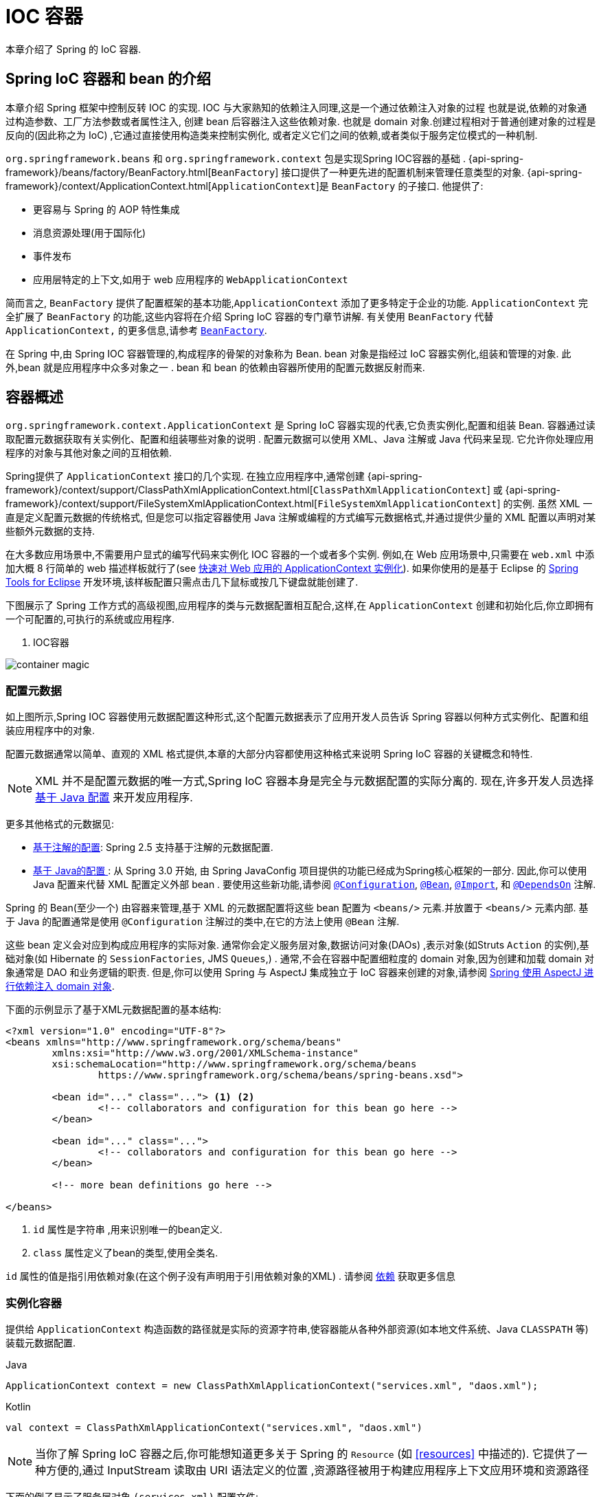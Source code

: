 [[beans]]
= IOC 容器

本章介绍了 Spring 的 IoC 容器.


[[beans-introduction]]
==  Spring IoC 容器和 bean 的介绍

本章介绍 Spring 框架中控制反转 IOC 的实现.
IOC 与大家熟知的依赖注入同理,这是一个通过依赖注入对象的过程 也就是说,依赖的对象通过构造参数、工厂方法参数或者属性注入,
创建 bean 后容器注入这些依赖对象. 也就是 domain 对象.创建过程相对于普通创建对象的过程是反向的(因此称之为 IoC) ,它通过直接使用构造类来控制实例化,
或者定义它们之间的依赖,或者类似于服务定位模式的一种机制.

`org.springframework.beans` 和 `org.springframework.context` 包是实现Spring IOC容器的基础 .
{api-spring-framework}/beans/factory/BeanFactory.html[`BeanFactory`] 接口提供了一种更先进的配置机制来管理任意类型的对象.
{api-spring-framework}/context/ApplicationContext.html[`ApplicationContext`]是 `BeanFactory` 的子接口. 他提供了:

* 更容易与 Spring 的 AOP 特性集成
* 消息资源处理(用于国际化)
* 事件发布
* 应用层特定的上下文,如用于 web 应用程序的 `WebApplicationContext`

简而言之, `BeanFactory` 提供了配置框架的基本功能,`ApplicationContext` 添加了更多特定于企业的功能.
`ApplicationContext` 完全扩展了 `BeanFactory` 的功能,这些内容将在介绍 Spring IoC 容器的专门章节讲解.
有关使用 `BeanFactory`  代替 `ApplicationContext,` 的更多信息,请参考 <<beans-beanfactory>>.

在 Spring 中,由 Spring IOC 容器管理的,构成程序的骨架的对象称为 Bean. bean 对象是指经过 IoC 容器实例化,组装和管理的对象. 此外,bean 就是应用程序中众多对象之一 . bean 和 bean 的依赖由容器所使用的配置元数据反射而来.

[[beans-basics]]
== 容器概述

`org.springframework.context.ApplicationContext` 是 Spring IoC 容器实现的代表,它负责实例化,配置和组装 Bean. 容器通过读取配置元数据获取有关实例化、配置和组装哪些对象的说明 .
配置元数据可以使用 XML、Java 注解或 Java 代码来呈现. 它允许你处理应用程序的对象与其他对象之间的互相依赖.


Spring提供了 `ApplicationContext` 接口的几个实现.  在独立应用程序中,通常创建
{api-spring-framework}/context/support/ClassPathXmlApplicationContext.html[`ClassPathXmlApplicationContext`]
或 {api-spring-framework}/context/support/FileSystemXmlApplicationContext.html[`FileSystemXmlApplicationContext`] 的实例. 虽然 XML 一直是定义配置元数据的传统格式, 但是您可以指定容器使用 Java 注解或编程的方式编写元数据格式,并通过提供少量的 XML 配置以声明对某些额外元数据的支持.

在大多数应用场景中,不需要用户显式的编写代码来实例化 IOC 容器的一个或者多个实例. 例如,在 Web 应用场景中,只需要在 `web.xml` 中添加大概 8 行简单的 web 描述样板就行了(see <<context-create>>).
如果你使用的是基于 Eclipse 的 https://spring.io/tools[Spring Tools for Eclipse] 开发环境,该样板配置只需点击几下鼠标或按几下键盘就能创建了.

下图展示了 Spring 工作方式的高级视图,应用程序的类与元数据配置相互配合,这样,在 `ApplicationContext`  创建和初始化后,你立即拥有一个可配置的,可执行的系统或应用程序.

. IOC容器

image::{image-resource}/container-magic.png[]

[[beans-factory-metadata]]
=== 配置元数据

如上图所示,Spring IOC 容器使用元数据配置这种形式,这个配置元数据表示了应用开发人员告诉 Spring 容器以何种方式实例化、配置和组装应用程序中的对象.

配置元数据通常以简单、直观的 XML 格式提供,本章的大部分内容都使用这种格式来说明 Spring IoC 容器的关键概念和特性.

NOTE: XML 并不是配置元数据的唯一方式,Spring IoC 容器本身是完全与元数据配置的实际分离的. 现在,许多开发人员选择 <<beans-java, 基于 Java 配置>> 来开发应用程序.

更多其他格式的元数据见:

* <<beans-annotation-config,基于注解的配置>>: Spring 2.5 支持基于注解的元数据配置.
* <<beans-java, 基于 Java的配置 >>: 从 Spring 3.0 开始, 由 Spring JavaConfig 项目提供的功能已经成为Spring核心框架的一部分. 因此,你可以使用 Java 配置来代替 XML 配置定义外部 bean . 要使用这些新功能,请参阅
  https://docs.spring.io/spring-framework/docs/current/javadoc-api/org/springframework/context/annotation/Configuration.html[`@Configuration`],
  https://docs.spring.io/spring-framework/docs/current/javadoc-api/org/springframework/context/annotation/Bean.html[`@Bean`],
  https://docs.spring.io/spring-framework/docs/current/javadoc-api/org/springframework/context/annotation/Import.html[`@Import`],
  和 https://docs.spring.io/spring-framework/docs/current/javadoc-api/org/springframework/context/annotation/DependsOn.html[`@DependsOn`] 注解.

Spring 的 Bean(至少一个)  由容器来管理,基于 XML 的元数据配置将这些 bean 配置为 `<beans/>` 元素.并放置于 `<beans/>` 元素内部. 基于 Java 的配置通常是使用 `@Configuration` 注解过的类中,在它的方法上使用 `@Bean` 注解.

这些 bean 定义会对应到构成应用程序的实际对象. 通常你会定义服务层对象,数据访问对象(DAOs) ,表示对象(如Struts `Action` 的实例),基础对象(如 Hibernate 的 `SessionFactories`, JMS `Queues`,) .
通常,不会在容器中配置细粒度的 domain 对象,因为创建和加载 domain 对象通常是 DAO 和业务逻辑的职责.
但是,你可以使用 Spring 与 AspectJ 集成独立于 IoC 容器来创建的对象,请参阅  <<aop-atconfigurable,Spring 使用 AspectJ 进行依赖注入 domain 对象>>.

下面的示例显示了基于XML元数据配置的基本结构:

[source,xml,indent=0]
[subs="verbatim,quotes"]
----
	<?xml version="1.0" encoding="UTF-8"?>
	<beans xmlns="http://www.springframework.org/schema/beans"
		xmlns:xsi="http://www.w3.org/2001/XMLSchema-instance"
		xsi:schemaLocation="http://www.springframework.org/schema/beans
			https://www.springframework.org/schema/beans/spring-beans.xsd">

		<bean id="..." class="..."> <1> <2>
			<!-- collaborators and configuration for this bean go here -->
		</bean>

		<bean id="..." class="...">
			<!-- collaborators and configuration for this bean go here -->
		</bean>

		<!-- more bean definitions go here -->

	</beans>
----

<1>  `id` 属性是字符串 ,用来识别唯一的bean定义.

<2>  `class` 属性定义了bean的类型,使用全类名.

`id` 属性的值是指引用依赖对象(在这个例子没有声明用于引用依赖对象的XML) . 请参阅 <<beans-dependencies,依赖>> 获取更多信息



[[beans-factory-instantiation]]
=== 实例化容器

提供给 `ApplicationContext` 构造函数的路径就是实际的资源字符串,使容器能从各种外部资源(如本地文件系统、Java `CLASSPATH` 等)装载元数据配置.

[source,java,indent=0,subs="verbatim,quotes",role="primary"]
.Java
----
	ApplicationContext context = new ClassPathXmlApplicationContext("services.xml", "daos.xml");
----
.Kotlin
[source,kotlin,indent=0,subs="verbatim,quotes",role="secondary"]
----
    val context = ClassPathXmlApplicationContext("services.xml", "daos.xml")
----

[NOTE]
====
当你了解 Spring IoC 容器之后,你可能想知道更多关于 Spring 的 `Resource` (如 <<resources>> 中描述的). 它提供了一种方便的,通过 InputStream 读取由 URI 语法定义的位置 ,资源路径被用于构建应用程序上下文应用环境和资源路径
====

下面的例子显示了服务层对象 `(services.xml)` 配置文件:

[source,xml,indent=0,subs="verbatim,quotes"]
----
	<?xml version="1.0" encoding="UTF-8"?>
	<beans xmlns="http://www.springframework.org/schema/beans"
		xmlns:xsi="http://www.w3.org/2001/XMLSchema-instance"
		xsi:schemaLocation="http://www.springframework.org/schema/beans
			https://www.springframework.org/schema/beans/spring-beans.xsd">

		<!-- services -->

		<bean id="petStore" class="org.springframework.samples.jpetstore.services.PetStoreServiceImpl">
			<property name="accountDao" ref="accountDao"/>
			<property name="itemDao" ref="itemDao"/>
			<!-- additional collaborators and configuration for this bean go here -->
		</bean>

		<!-- more bean definitions for services go here -->

	</beans>
----

下面的示例显示了数据访问对象 `daos.xml` 配置文件:

[source,xml,indent=0,subs="verbatim,quotes"]
----
	<?xml version="1.0" encoding="UTF-8"?>
	<beans xmlns="http://www.springframework.org/schema/beans"
		xmlns:xsi="http://www.w3.org/2001/XMLSchema-instance"
		xsi:schemaLocation="http://www.springframework.org/schema/beans
			https://www.springframework.org/schema/beans/spring-beans.xsd">

		<bean id="accountDao"
			class="org.springframework.samples.jpetstore.dao.jpa.JpaAccountDao">
			<!-- additional collaborators and configuration for this bean go here -->
		</bean>

		<bean id="itemDao" class="org.springframework.samples.jpetstore.dao.jpa.JpaItemDao">
			<!-- additional collaborators and configuration for this bean go here -->
		</bean>

		<!-- more bean definitions for data access objects go here -->

	</beans>
----

在上面的例子中,服务层由 `PetStoreServiceImpl` 类和两个数据访问对象 `JpaAccountDao` 和 `JpaItemDao` (基于JPA对象/关系映射标准)组成.
 `property name` 元素是指 JavaBean 属性的名称,而 `ref` 元素引用另一个bean定义的名称. `id` 和 `ref` 元素之间的这种联系表达了组合对象之间的相互依赖. 有关对象间的依赖,请参阅 <<beans-dependencies,依赖>>.

[[beans-factory-xml-import]]
==== 组合基于XML的元数据配置

使用XML配置,可以让 bean 定义分布在多个 XML 文件上,这种方法直观优雅清晰明显. 通常,每个单独的 XML 配置文件代表架构中的一个逻辑层或模块.

你可以使用应用程序上下文构造函数从所有这些 XML 片段加载 bean 定义,这个构造函数可以输入多个 `Resource` 位置,<<beans-factory-instantiation, 如上一节所示>>.  或者,使用 `<import/>` 元素也可以从另一个(或多个) 文件加载bean定义. 例如:


[source,xml,indent=0,subs="verbatim,quotes"]
----
	<beans>
		<import resource="services.xml"/>
		<import resource="resources/messageSource.xml"/>
		<import resource="/resources/themeSource.xml"/>

		<bean id="bean1" class="..."/>
		<bean id="bean2" class="..."/>
	</beans>
----

上面的例子中,使用了3个文件: `services.xml`, `messageSource.xml`, 和 `themeSource.xml` 来加载外部Bean的定义. 导入文件采用的都是相对路径,因此  `services.xml` 必须和导入文件位于同一目录或类路径中,
而 `messageSource.xml` 和 `themeSource.xml` 必须在导入文件的资源位置中. 正如你所看到的,前面的斜线将会被忽略,但考虑到这些路径是相对的,最佳的使用是不用斜线的.  这个XML文件的内容都会被导入,包括顶级的
`<beans/>` 元素, 但必须遵循 Spring Schema 定义 XML bean 定义的规则.

[NOTE]
====
这种相对路径的配置是可行的,但不推荐这样做. 在使用 "../" 引用目录时,这样做会对当前应用程序之外的文件产生依赖.
特别是对于 `classpath:` URLs (例如, `classpath:../services.xml`), ,不建议使用此引用方式,因为在该引用方式中,运行时解析过程选择 "`最近的`" classpath 根目录,然后查看其父目录.  类路径的变化或者选择了不正确的目录都会导致此配置不可用.

您可以使用完全限定的资源位置而不是相对路径:例如, `file:C:/config/services.xml` 或 `classpath:/config/services.xml`. 但是,请注意,您正在将应用程序的配置与特定的绝对位置耦合. 通常会选取间接的方式应对这种绝对路径,例如使用占位符 "${…}" 来解决对JVM系统属性的引用.
====

import 是由 bean 命名空间本身提供的功能. 在 Spring 提供的 XML 命名空间中,如 `context` 和 `util` 命名空间,可以用于对普通 bean 定义进行更高级的功能配置.


[[groovy-bean-definition-dsl]]
==== DSL 定义Groovy Bean

作为从外部配置元数据的另一个示例,bean 定义也可以使用 Spring 的 Groovy DSL 来定义. Grails 框架有此配置实例,通常, 可以在具有以下结构的 ".groovy" 文件中配置 bean 定义. 例如:

[source,groovy,indent=0,subs="verbatim,quotes"]
----
	beans {
		dataSource(BasicDataSource) {
			driverClassName = "org.hsqldb.jdbcDriver"
			url = "jdbc:hsqldb:mem:grailsDB"
			username = "sa"
			password = ""
			settings = [mynew:"setting"]
		}
		sessionFactory(SessionFactory) {
			dataSource = dataSource
		}
		myService(MyService) {
			nestedBean = { AnotherBean bean ->
				dataSource = dataSource
			}
		}
	}
----

这种配置风格在很大程度上等价于 XML bean 定义,甚至支持 Spring 的 XML 配置命名空间. 它还允许通过 `importBeans` 指令导入 XML bean 定义文件.

[[beans-factory-client]]
=== 使用容器

`ApplicationContext` 是能够创建 bean 定义以及处理相互依赖的高级工厂接口,使用方法 `T getBean(String
name, Class<T> requiredType)`, 获取容器实例.

`ApplicationContext` 可以读取 bean 定义并访问它们 如下:

[source,java,indent=0,subs="verbatim,quotes",role="primary"]
.Java
----
	// create and configure beans
	ApplicationContext context = new ClassPathXmlApplicationContext("services.xml", "daos.xml");

	// retrieve configured instance
	PetStoreService service = context.getBean("petStore", PetStoreService.class);

	// use configured instance
	List<String> userList = service.getUsernameList();
----
.Kotlin
[source,kotlin,indent=0,subs="verbatim,quotes",role="secondary"]
----
    import org.springframework.beans.factory.getBean

	// create and configure beans
    val context = ClassPathXmlApplicationContext("services.xml", "daos.xml")

    // retrieve configured instance
    val service = context.getBean<PetStoreService>("petStore")

    // use configured instance
    var userList = service.getUsernameList()
----

使用 Groovy 配置引导看起来非常相似,只是用到不同的上下文实现类: 它是对 Groovy 感知的(但也需理解 XML bean 定义)  如下:

[source,java,indent=0,subs="verbatim,quotes",role="primary"]
.Java
----
	ApplicationContext context = new GenericGroovyApplicationContext("services.groovy", "daos.groovy");
----
.Kotlin
[source,kotlin,indent=0,subs="verbatim,quotes",role="secondary"]
----
val context = GenericGroovyApplicationContext("services.groovy", "daos.groovy")
----

最灵活的实现是 `GenericApplicationContext` , 例如读取 XML 文件的 `XmlBeanDefinitionReader` 如下面的示例所示:

[source,java,indent=0,subs="verbatim,quotes",role="primary"]
.Java
----
	GenericApplicationContext context = new GenericApplicationContext();
	new XmlBeanDefinitionReader(context).loadBeanDefinitions("services.xml", "daos.xml");
	context.refresh();
----
[source,kotlin,indent=0,subs="verbatim,quotes",role="secondary"]
.Kotlin
----
	val context = GenericApplicationContext()
	XmlBeanDefinitionReader(context).loadBeanDefinitions("services.xml", "daos.xml")
	context.refresh()
----

您还可以为 Groovy 文件使用 `GroovyBeanDefinitionReader` 如下面的示例所示:

[source,java,indent=0,subs="verbatim,quotes",role="primary"]
.Java
----
	GenericApplicationContext context = new GenericApplicationContext();
	new GroovyBeanDefinitionReader(context).loadBeanDefinitions("services.groovy", "daos.groovy");
	context.refresh();
----
[source,kotlin,indent=0,subs="verbatim,quotes",role="secondary"]
.Kotlin
----
	val context = GenericApplicationContext()
	GroovyBeanDefinitionReader(context).loadBeanDefinitions("services.groovy", "daos.groovy")
	context.refresh()
----

这一类的读取可以在同一个 `ApplicationContext`,上混合使用,也可以自动匹配,如果需要可以从不同的配置源读取bean定义.

您可以使用  `getBean` 来获取bean实例,  `ApplicationContext` 接口也可以使用其他的方法来获取bean. 但是在理想情况下,应用程序代码永远不应该使用它们.  事实上,你的应用程序代码也不应该调用
`getBean()` 方法,因此对Spring API没有依赖. 例如,Spring 与 Web 框架的集成为各种 Web 框架组件(如控制器和 JSF 管理 bean)  提供了依赖注入功能,从而允许开发者通过元数据声明对特定 bean 的依赖(例如,自动注解) .

[[beans-definition]]
== Bean 的概述

Spring IoC 容器管理一个或多个 bean. 这些 bean 是由您提供给容器的元数据配置创建的(例如,XML `<bean/>` 定义的形式).

在容器内部,这些 bean 定义表示为 `BeanDefinition` 对象,其中包含(其他信息) 以下元数据

* 限定包类名称: 通常,定义的 bean 的实际实现类.
* bean 行为配置元素, 定义 Bean 的行为约束(例如作用域,生命周期回调等等)
* bean 需要引用其他 bean 来完成工作. 这些引用也称为协作或依赖.
* 其他配置用于新对象的创建,例如使用 bean 的数量来管理连接池,或者限制池的大小.

以下是每个 bean 定义的属性:

[[beans-factory-bean-definition-tbl]]
.Bean的定义
|===
| 属性| 对应章节介绍...

| Class
| <<beans-factory-class>>

| Name
| <<beans-beanname>>

| Scope
| <<beans-factory-scopes>>

| Constructor arguments
| <<beans-factory-collaborators>>

| Properties
| <<beans-factory-collaborators>>

| Autowiring mode
| <<beans-factory-autowire>>

| Lazy initialization mode
| <<beans-factory-lazy-init>>

| Initialization method
| <<beans-factory-lifecycle-initializingbean>>

| Destruction method
| <<beans-factory-lifecycle-disposablebean>>
|===

除了 bean 定义包含如何创建特定的 bean 的信息外, `ApplicationContext` 实现还允许用户在容器中注册现有的、已创建的对象. 这是通过 `getBeanFactory()` 方法访问 `ApplicationContext` 的 `BeanFactory` 来完成的,
该方法返回 BeanFactory `DefaultListableBeanFactory` 实现. `DefaultListableBeanFactory` 支持通过 `registerSingleton(..)` 和
`registerBeanDefinition(..)` 方法来注册对象.  然而,典型的应用程序只能通过元数据配置来定义 bean.

[NOTE]
====
为了让容器正确推断它们在自动装配和其它内置步骤,需要尽早注册 Bean 的元数据和手动使用单例的实例. 虽然覆盖现有的元数据和现有的单例实例在某种程度上是支持的, 但是新 bean 在运行时(同时访问动态工厂) 注册官方并不支持,可能会导致并发访问异常、bean容器中的不一致状态,或者两者兼有.
====



[[beans-beanname]]
=== Bean的命名

每个bean都有一个或多个标识符,这些标识符在容器托管时必须是唯一的. bean通常只有一个标识符,但如果需要到的标识不止一个时,可以考虑使用别名.

在基于XML的配置中,开发者可以使用 `id` 属性,  `name` 属性, 或两者都指定bean的标识符  `id` 属性 允许您指定一个 `id`. 通常这些名字使用字母和数字的组合('myBean',
'someService', 等.), 但也可以包含特殊字符.  如果你想使用bean别名,您可以在 `name` 属性上定义,使用逗号  (`,`), 分好 (`;`), 或空白符. 由于历史因素, 请注意,在 Spring 3.1 之前的版本中,
 `id` 属性被定义为 `xsd:ID` 类型, 它会限制某些字符. 从 3.1 开始,它被定义为 `xsd:string` 类型. 请注意,由于 bean `id` 的唯一性,他仍然由容器执行,不再由 XML 解析器执行.

您也无需提供bean的 `name` 或 `id` 如果没有显式地提供 `name` 或 `id` 容器会给 bean 生成唯一的名称.  然而,如果你想引用 bean 的名字,可以使用 `ref` 元素或使用 Service Locator
来进行查找(此时必须提供名称) .  不使用名称的情况有: <<beans-inner-beans,内部 bean>> 和 <<beans-factory-autowire,自动装配>>.

.Bean 的命名约定
****
bean 的命名是按照标准的 Java 字段名称命名来进行的. 也就是说,bean名称开始需要以小写字母开头,后面采用 "驼峰式" 的方法.  例如 `accountManager`,
`accountService`, `userDao`, `loginController`.

一致的 beans 命名能够让配置更方便阅读和理解,如果你正在使用 Spring AOP,当你通过 bean 名称应用到通知时,这种命名方式会有很大的帮助.
****

NOTE: 在类路径中进行组件扫描时, Spring 会根据上面的规则为未命名的组件生成 bean 名称,规则是: 采用简单的类名,并将其初始字符转化为小写字母.  然而,在特殊情况下,当有一个以上的字符,同时第一个和第二个字符都是大写时,原来的规则仍然应该保留. 这些规则与 Java 中定义实例的相同.
例如Spring使用的 `java.beans.Introspector.decapitalize` 类.


[[beans-beanname-alias]]
==== 定义外部Bean的别名

在对bean定义时,除了使用 `id` 属性指定唯一的名称外,还可以提供多个别名,这需要通过 `name` 属性指定.  所有这个名称都会指向同一个 bean,在某些情况下提供别名非常有用,例如为了让应用每一个组件都能更容易的对公共组件进行引用.

然而,在定义 bean 时就指定所有的别名并不是很恰当的. 有时期望能够在当前位置为那些在别处定义的 bean 引入别名. 在 XML 配置文件中, 可以通过 `<alias/>` 元素来定义 bean 别名,例如:


[source,xml,indent=0,subs="verbatim,quotes"]
----
	<alias name="fromName" alias="toName"/>
----

上面示例中,在同一个容器中名为 `fromName` 的 bean 定义,在增加别名定义后,也可以使用 `toName` 来引用. .

例如,在子系统 A 中通过名字 `subsystemA-dataSource` 配置的数据源. 在子系统 B 中可能通过名字 `subsystemB-dataSource` 来引用. .当两个子系统构成主应用的时候,主应用可能通过名字 `myApp-dataSource` 引用数据源,将全部三个名字引用同一个对象,你可以将下面的别名定义添加到应用配置中:


[source,xml,indent=0,subs="verbatim,quotes"]
----
	<alias name="myApp-dataSource" alias="subsystemA-dataSource"/>
	<alias name="myApp-dataSource" alias="subsystemB-dataSource"/>
----

现在,每个组件和主应用程序都可以通过一个唯一的名称引用dataSource,并保证不与任何其他定义冲突(有效地创建命名空间) ,但它们引用相同的bean.  .

.Java 配置
****
如果你使用 Javaconfiguration,  `@Bean` 可以用来提供别名,详情见  <<beans-java-bean-annotation>>
****

[[beans-factory-class]]
=== 实例化Bean

bean 定义基本上就是用来创建一个或多个对象的配置,当需要 bean 的时候,容器会查找配置并且根据 bean 定义封装的元数据来创建(或获取) 实际对象.

如果你使用基于XML的配置,那么可以在 `<bean/>` 元素中通过 `class` 属性来指定对象类型.  `class` 属性实际上就是  `BeanDefinition` 实例中的 `class` 属性.
他通常是必需的(一些例外情况,<<beans-factory-class-instance-factory-method>> 和 <<beans-child-bean-definitions>>). 有两种方式使用 `Class` 属性


* 通常情况下,会直接通过反射调用构造方法来创建 bean,这种方式与 Java 代码的 new 创建相似.
* 通过静态工厂方法创建,类中包含静态方法. 通过调用静态方法返回对象的类型可能和 Class 一样,也可能完全不一样.

****
.内部类的名
如果你想配置静态内部类,那么必须使用内部类的二进制名称.

例如,在 `com.example` 包下 有一个名为 `SomeThing` 的类, 这个类里面有个静态内部类 `OtherThing`, 这种情况下bean定义的 `class` 属性应该写作 `com.example.SomeThing$OtherThing`.

使用 `$` 字符来分隔外部类和内部类的名称
****


[[beans-factory-class-ctor]]
==== 通过构造器实例化

当通过构造器创建 Bean 时,Spring 兼容所有可以使用的普通类,也就是说,正在开发的类不需要实现任何特定接口或以特定方式编码. 只要指定 bean 类就足够了.
但是,根据您为该特定 bean 使用的 IoC 类型,您可能需要一个默认(空) 构造函数.

Spring IoC 容器几乎可以管理您希望它管理的任何类. 它不仅限于管理真正的 JavaBeans. 大多数 Spring 用户更喜欢管理那些只有一个默认构造函数(无参数)  和有合适的 setter 和 getter 方法的真实的 JavaBeans,还可以在容器中放置更多的外部非 bean 形式(non-bean-style)类,例如: 如果需要使用一个绝对违反 JavaBean 规范的遗留连接池时 Spring 也是可以管理它的.

使用基于 XML 的配置元数据,您可以按如下方式指定 bean 类: :

[source,xml,indent=0,subs="verbatim,quotes"]
----
	<bean id="exampleBean" class="examples.ExampleBean"/>

	<bean name="anotherExample" class="examples.ExampleBeanTwo"/>
----

给构造方法指定参数以及为 bean 实例化设置属性将在后面的 <<beans-factory-collaborators,依赖注入>> 中说明.


[[beans-factory-class-static-factory-method]]
==== 通过静态工厂方法实例化

当采用静态工厂方法创建 bean 时,除了需要指定 class 属性外,还需要通过 `factory-method` 属性来指定创建bean实例的工厂方法.  Spring 将会调用此方法(其可选参数接下来会介绍) 返回实例对象. 从这样看来,它与通过普通构造器创建类实例没什么两样.

下面的 bean 定义展示了如何通过工厂方法来创建 bean 实例. 注意,此定义并未指定对象的返回类型,只是指定了该类包含的工厂方法,在这个例中, `createInstance()`
必须是一个静态(static) 的方法:

[source,xml,indent=0,subs="verbatim,quotes"]
----
	<bean id="clientService"
		class="examples.ClientService"
		factory-method="createInstance"/>
----

以下示例显示了一个可以使用前面的 bean 定义的类:

[source,java,indent=0,subs="verbatim,quotes",role="primary"]
.Java
----
	public class ClientService {
		private static ClientService clientService = new ClientService();
		private ClientService() {}

		public static ClientService createInstance() {
			return clientService;
		}
	}
----
[source,kotlin,indent=0,subs="verbatim,quotes",role="secondary"]
.Kotlin
----
	class ClientService private constructor() {
		companion object {
			private val clientService = ClientService()
			fun createInstance() = clientService
		}
	}
----

给工厂方法指定参数以及为 bean 实例设置属性的详细内容请查阅 <<beans-factory-properties-detailed,依赖和配置细节>>.


[[beans-factory-class-instance-factory-method]]
==== 通过实例工厂方法实例化

通过调用工厂实例的非静态方法进行实例化与 <<beans-factory-class-static-factory-method,通过静态工厂方法实例化类似>>, 请将 `class` 属性保留为空,并在 `factory-bean`,
属性中指定当前(或父级或祖先) 容器中 bean 的名称,该容器包含要调用以创建对象的实例方法.  使用 `factory-method`,属性设置工厂方法本身的名称. 以下示例显示如何配置此类 bean:

[source,xml,indent=0,subs="verbatim,quotes"]
----
	<!-- the factory bean, which contains a method called createInstance() -->
	<bean id="serviceLocator" class="examples.DefaultServiceLocator">
		<!-- inject any dependencies required by this locator bean -->
	</bean>

	<!-- the bean to be created via the factory bean -->
	<bean id="clientService"
		factory-bean="serviceLocator"
		factory-method="createClientServiceInstance"/>
----

以下示例显示了相应的 Java 类:

[source,java,indent=0,subs="verbatim,quotes",role="primary"]
.Java
----
	public class DefaultServiceLocator {

		private static ClientService clientService = new ClientServiceImpl();

		public ClientService createClientServiceInstance() {
			return clientService;
		}
	}
----
[source,kotlin,indent=0,subs="verbatim,quotes",role="secondary"]
.Kotlin
----
	class DefaultServiceLocator {
		companion object {
			private val clientService = ClientServiceImpl()
		}
		fun createClientServiceInstance(): ClientService {
			return clientService
		}
	}
----

一个工厂类也可以包含多个工厂方法,如以下示例所示:

[source,xml,indent=0,subs="verbatim,quotes"]
----
	<bean id="serviceLocator" class="examples.DefaultServiceLocator">
		<!-- inject any dependencies required by this locator bean -->
	</bean>

	<bean id="clientService"
		factory-bean="serviceLocator"
		factory-method="createClientServiceInstance"/>

	<bean id="accountService"
		factory-bean="serviceLocator"
		factory-method="createAccountServiceInstance"/>
----

以下示例显示了相应的 Java 类:

[source,java,indent=0,subs="verbatim,quotes",role="primary"]
.Java
----
	public class DefaultServiceLocator {

		private static ClientService clientService = new ClientServiceImpl();

		private static AccountService accountService = new AccountServiceImpl();

		public ClientService createClientServiceInstance() {
			return clientService;
		}

		public AccountService createAccountServiceInstance() {
			return accountService;
		}
	}
----
[source,kotlin,indent=0,subs="verbatim,quotes",role="secondary"]
.Kotlin
----
	class DefaultServiceLocator {
		companion object {
			private val clientService = ClientServiceImpl()
			private val accountService = AccountServiceImpl()
		}

		fun createClientServiceInstance(): ClientService {
			return clientService
		}

		fun createAccountServiceInstance(): AccountService {
			return accountService
		}
	}
----

这种方法表明可以通过依赖注入(DI) 来管理和配置工厂 bean 本身. 请参阅详细信息中的 <<beans-factory-properties-detailed,依赖和配置细节>>.

NOTE: 在 Spring 文档中, "`factory bean`" 是指在 Spring 容器中通过
<<beans-factory-class-instance-factory-method,实例>> 或
<<beans-factory-class-static-factory-method,静态>> 工厂方法 创建对象的bean.
相比之下,`FactoryBean` (注意大小写) 是指 Spring 特定的 <<beans-factory-extension-factorybean, `FactoryBean` >>.

[[beans-factory-type-determination]]
==== 确定 Bean 的运行时类型

想要确定 Bean 运行时的类型并不简单，在 bean 元数据定义中只是一个初始类引用，可能会因为声明的工厂方法组合或者 `FactoryBean` 而造成不用的运行时类型，或者在创建 bean 的
实例不设置 工厂方法(通过指定的 "factory-bean" 名称解析)。此外，AOP 代理可以将 bean 的实例和基于接口的代理一起包装为目标 bean 的实际类型(仅是其实现的接口)。

找出指定 bean 的实际运行时类型的推荐方法是通过 `BeanFactory.getType` 指定 bean 的名称，这需要考虑到大小写并且和 `BeanFactory.getBean` 调用对象返回相同的 bean 名称

[[beans-dependencies]]
== 依赖

一般情况下企业应用不会只有一个对象(Spring Bean) ,甚至最简单的应用都需要多个对象协同工作. 下一部分将解释如何从定义单个 Bean 到让多个 Bean 协同工作.

[[beans-factory-collaborators]]
=== 依赖注入

依赖注入 (DI) 是让对象只通过构造参数、工厂方法的参数或者配置的属性来定义他们的依赖的过程. 这些依赖也是其他对象所需要协同工作的对象, 容器会在创建 Bean 的时候注入这些依赖. 整个过程完全反转了由 Bean 自己控制实例化或者依赖引用,所以这个过程也称之为 "控制反转"

当使用了依赖注入的特性以后,会让开发者更容易管理和解耦对象之间的依赖,使代码变得更加简单. 对象之间不再关注依赖,也不需要知道依赖类的位置. 如此一来,开发的类更易于测试 尤其是当开发者的依赖是接口或者抽象类的情况时,开发者可以轻易地在单元测试中 mock 对象.

依赖注入主要使用两种方式: <<beans-constructor-injection,基于构造函数的注入>> and <<beans-setter-injection,基于Setter方法的依赖注入>>.

[[beans-constructor-injection]]
==== 基于构造函数的注入

基于构造函数的依赖注入是由 IoC 容器来调用类的构造函数,构造函数的参数代表这个 Bean 所依赖的对象. 构造函数的依赖注入与调用带参数的静态工厂方法基本一样.
调用具有特定参数的静态工厂方法来构造 bean 几乎是等效的,本讨论同样处理构造函数和静态工厂方法的参数. 下面的例子展示了一个通过构造函数来实现依赖注入的类. :

[source,java,indent=0,subs="verbatim,quotes",role="primary"]
.Java
----
	public class SimpleMovieLister {

		// the SimpleMovieLister has a dependency on a MovieFinder
		private MovieFinder movieFinder;

		// a constructor so that the Spring container can inject a MovieFinder
		public SimpleMovieLister(MovieFinder movieFinder) {
			this.movieFinder = movieFinder;
		}

		// business logic that actually uses the injected MovieFinder is omitted...
	}
----
[source,kotlin,indent=0,subs="verbatim,quotes",role="secondary"]
.Kotlin
----
	// a constructor so that the Spring container can inject a MovieFinder
	class SimpleMovieLister(private val movieFinder: MovieFinder) {
		// business logic that actually uses the injected MovieFinder is omitted...
	}
----

请注意,这个类没有什么特别之处.  它是一个 POJO,它不依赖于容器特定的接口,父类或注解.

[[beans-factory-ctor-arguments-resolution]]
===== 解析构造器参数

构造函数的参数解析是通过参数的类型来匹配的. 如果在Bean的构造函数参数不存在歧义,那么构造器参数的顺序也就是就是这些参数实例化以及装载的顺序. 参考如下代码:

[source,java,indent=0,subs="verbatim,quotes",role="primary"]
.Java
----
	package x.y;

	public class ThingOne {

		public ThingOne(ThingTwo thingTwo, ThingThree thingThree) {
			// ...
		}
	}
----
[source,kotlin,indent=0,subs="verbatim,quotes",role="secondary"]
.Kotlin
----
	package x.y

	class ThingOne(thingTwo: ThingTwo, thingThree: ThingThree)
----

假设  `ThingTwo` 和 `ThingThree` 不存在继承关系 也没有什么歧义. 下面的配置完全可以工作正常. 开发者无需再到 `<constructor-arg/>` 元素中指定构造函数参数的 `index` 或 `type`
[source,xml,indent=0,subs="verbatim,quotes"]
----
	<beans>
		<bean id="beanOne" class="x.y.ThingOne">
			<constructor-arg ref="beanTwo"/>
			<constructor-arg ref="beanThree"/>
		</bean>

		<bean id="beanTwo" class="x.y.ThingTwo"/>

		<bean id="beanThree" class="x.y.ThingThree"/>
	</beans>
----

当引用另一个 bean 时,如果类型是已知的,匹配就会工作正常(与前面的示例一样) . 当使用简单类型的时候, 例如: `<value>true</value>`, Spring IoC 容器无法判断值的类型,所以也是无法匹配的,考虑代码:

[source,java,indent=0,subs="verbatim,quotes",role="primary"]
.Java
----
	package examples;

	public class ExampleBean {

		// Number of years to calculate the Ultimate Answer
		private int years;

		// The Answer to Life, the Universe, and Everything
		private String ultimateAnswer;

		public ExampleBean(int years, String ultimateAnswer) {
			this.years = years;
			this.ultimateAnswer = ultimateAnswer;
		}
	}
----
[source,kotlin,indent=0,subs="verbatim,quotes",role="secondary"]
.Kotlin
----
	package examples

	class ExampleBean(
		private val years: Int, // Number of years to calculate the Ultimate Answer
		private val ultimateAnswer: String// The Answer to Life, the Universe, and Everything
	)
----

.[[beans-factory-ctor-arguments-type]]构造函数参数类型匹配
--
在前面的场景中,如果使用  `type`  属性显式指定构造函数参数的类型,则容器可以使用与简单类型的类型匹配. 如下例所示:

[source,xml,indent=0,subs="verbatim,quotes"]
----
	<bean id="exampleBean" class="examples.ExampleBean">
		<constructor-arg type="int" value="7500000"/>
		<constructor-arg type="java.lang.String" value="42"/>
	</bean>
----
--

.[[beans-factory-ctor-arguments-index]]构造函数参数索引
--
您可以使用 `index` 属性显式指定构造函数参数的索引,如以下示例所示:

[source,xml,indent=0,subs="verbatim,quotes"]
----
	<bean id="exampleBean" class="examples.ExampleBean">
		<constructor-arg index="0" value="7500000"/>
		<constructor-arg index="1" value="42"/>
	</bean>
----

除了解决多个简单值的歧义之外,指定索引还可以解决构造函数具有相同类型的两个参数的歧义.

NOTE: index 从 0 开始.
--

.[[beans-factory-ctor-arguments-name]]构造函数参数名称
--
您还可以使用构造函数参数名称消除歧义,如以下示例所示: :

[source,xml,indent=0,subs="verbatim,quotes"]
----
	<bean id="exampleBean" class="examples.ExampleBean">
		<constructor-arg name="years" value="7500000"/>
		<constructor-arg name="ultimateAnswer" value="42"/>
	</bean>
----

需要注意的是,解析这个配置的代码必须启用了 debug 来编译,这样 Spring 才可以从构造函数查找参数名称. 开发者也可以使用
https://download.oracle.com/javase/8/docs/api/java/beans/ConstructorProperties.html[@ConstructorProperties]
注解来显式声明构造函数的名称.  例如下面代码:

[source,java,indent=0,subs="verbatim,quotes",role="primary"]
.Java
----
	package examples;

	public class ExampleBean {

		// Fields omitted

		@ConstructorProperties({"years", "ultimateAnswer"})
		public ExampleBean(int years, String ultimateAnswer) {
			this.years = years;
			this.ultimateAnswer = ultimateAnswer;
		}
	}
----
[source,kotlin,indent=0,subs="verbatim,quotes",role="secondary"]
.Kotlin
----
	package examples

	class ExampleBean
	@ConstructorProperties("years", "ultimateAnswer")
	constructor(val years: Int, val ultimateAnswer: String)
----
--


[[beans-setter-injection]]
==== 基于Setter方法的依赖注入

基于 setter 函数的依赖注入是让容器调用 Bean 的无参构造函数,或者无参静态工厂方法,然后再来调用 setter 方法来实现依赖注入.

下面的例子展示了使用 setter 方法进行的依赖注入的过程. 其中类对象只是简单的 POJO,它不依赖于容器特定的接口,父类或注解.

[source,java,indent=0,subs="verbatim,quotes",role="primary"]
.Java
----
	public class SimpleMovieLister {

		// the SimpleMovieLister has a dependency on the MovieFinder
		private MovieFinder movieFinder;

		// a setter method so that the Spring container can inject a MovieFinder
		public void setMovieFinder(MovieFinder movieFinder) {
			this.movieFinder = movieFinder;
		}

		// business logic that actually uses the injected MovieFinder is omitted...
	}
----
[source,kotlin,indent=0,subs="verbatim,quotes",role="secondary"]
.Kotlin
----
class SimpleMovieLister {

	// a late-initialized property so that the Spring container can inject a MovieFinder
	lateinit var movieFinder: MovieFinder

	// business logic that actually uses the injected MovieFinder is omitted...
}
----


`ApplicationContext` 所管理 Bean 同时支持基于构造函数和基于 setter 方法的依赖注入,同时也支持使用 setter 方法在通过构造函数注入依赖之后再次注入依赖.  开发者在 `BeanDefinition`
中可以使用 `PropertyEditor` 实例来自由选择注入方式. 然而,大多数的开发者并不直接使用这些类,而是更喜欢使用 XML 配置来进行 `bean` 定义, 或者基于注解的组件 (例如使用 `@Component`,
`@Controller`), 或者在配置了 `@Configuration` 类中使用 `@Bean` 的方法.  然后,这些会在 Spring 内部转换为 `BeanDefinition` 实例,并用于加载整个 Spring IoC 容器实例.

[[beans-constructor-vs-setter-injection]]
.如何选择基于构造器和基于 setter 方法?
****
因为开发者可以混用两种依赖注入方式,两种方式用于处理不同的情况: 必要的依赖通常通过构造函数注入,而可选的依赖则通过 setter 方法注入.
其中,在 setter 方法上添加 <<beans-required-annotation, @Required>> 注解可用于构造必要的依赖. 但是,最好使用带有参数验证的构造函数注入.


Spring 团队推荐使用基于构造函数的注入,因为这种方式会促使开发者将组件开发成不可变对象并且确保注入的依赖不为 null. 另外,基于构造函数的注入的组件被客户端调用的时候也已经是完全构造好的 .
当然,从另一方面来说,过多的构造函数参数也是非常糟糕的代码方式,这种方式说明类附带了太多的功能,最好重构将不同职能分离.


基于 setter 的注入只用于可选的依赖,但是也最好配置一些合理的默认值. 否则,只能对代码的依赖进行非 null 值检查了. 基于 setter 方法的注入有一个便利之处是: 对象可以重新配置和重新注入.
因此,使用 setter 注入管理 <<integration.adoc#jmx,JMX MBeans>> 是很方便的

依赖注入的两种风格适合大多数的情况,但是在使用第三方库的时候,开发者可能并没有源码,那么就只能使用基于构造函数的依赖注入了.
****

[[beans-dependency-resolution]]
==== 决定依赖的过程

容器解析 Bean 的过程如下:

* 创建并根据描述的元数据来实例化 `ApplicationContext` 元数据配置可以是 XML 文件、Java 代码或者注解.
* 每一个 Bean 的依赖都通过构造函数参数或属性,或者静态工厂方法的参数等等来表示. 这些依赖会在 Bean 创建的时候装载和注入
* 每一个属性或者构造函数的参数都是真实定义的值或者引用容器其他的 Bean.
* 每一个属性或者构造参数可以根据指定的类型转换为所需的类型. Spring 也可以将 String 转成默认的 Java 内置类型. 例如 `int`,`long`, `String`, `boolean`,等.

Spring 容器会在容器创建的时候针对每一个 Bean 进行校验. 但是 Bean 的属性在 Bean 没有真正创建之前是不会进行配置的,单例类型的 Bean 是容器创建的时候配置成预实例状态的. <<beans-factory-scopes,Bean 的作用域>> 后面再说,
其他的 Bean 都只有在请求的时候,才会创建,显然创建 Bean 对象会有一个依赖顺序图,这个图表示 Bean 之间的依赖.  容器根据此来决定创建和配置 Bean 的顺序.

.循环依赖
****
如果开发者主要使用基于构造函数的依赖注入,那么很有可能出现循环依赖的情况.

例如: 类 A 在构造函数中依赖于类 B 的实例,而类 B 的构造函数又依赖类 A 的实例. 如果这样配置类 A 和类 B 相互注入的话,Spring IoC 容器会发现这个运行时的循环依赖, 并且抛出 `BeanCurrentlyInCreationException` 异常.

开发者可以选择 setter 方法来配置依赖注入,这样就不会出现循环依赖的情况. 或者根本就不使用基于构造函数的依赖注入,而仅仅使用基于 setter 方法的依赖注入.  换言之,但是开发者可以将循环依赖配置为基于 Setter 方法的依赖注入(尽管不推荐这样做)

与典型情况(没有循环依赖) 不同,Bean A 和Bean B 之间的循环依赖迫使其中一个 Bean 在完全完全初始化之前被注入另一个 Bean(经典的"鸡与蛋"场景) .
****

你可以信任 Spring 做正确的事. 它在容器加载时检测配置问题,例如对不存在的 bean 和循环依赖的引用.  当实际创建 bean 时,Spring 会尽可能晚地设置属性并解析依赖. 这也意味着 Spring 容器加载正确后会在 bean 注入依赖出错的时候抛出异常. 例如,bean 抛出缺少属性或者属性不合法的异常 ,这种延迟的解析也是
`ApplicationContext`  的实现会令单例 Bean 处于预实例化状态的原因. 这样,通过创建 bean,可以在真正使用 bean 之前消耗一些内存代价而发现配置的问题 . 开发者也可以覆盖默认的行为让单例 bean 延迟加载,而不总是处于预实例化状态.

如果不存在循环依赖的话,bean 所引用的依赖会预先全部构造. 举例来说,如果 bean A  依赖于 bean B,那么 Spring IoC 容器会先配置 bean B,然后调用 bean A 的 setter 方法来构造 bean A.
换言之,bean 先会实例化,然后再注入依赖,最后才是相关生命周期方法的调用(就像 <<beans-factory-lifecycle-initializingbean, 配置文件的 init 方法>> 或者<<beans-factory-lifecycle-initializingbean,InitializingBean 的回调函数>>) .


[[beans-some-examples]]
==== 依赖注入的例子

下面的例子使用基于XML的元数据配置,然后使用setter方式进行依赖注入. 下面是 Spring 中使用 XML 文件声明 bean 定义的片段: :

[source,xml,indent=0,subs="verbatim,quotes"]
----
	<bean id="exampleBean" class="examples.ExampleBean">
		<!-- setter injection using the nested ref element -->
		<property name="beanOne">
			<ref bean="anotherExampleBean"/>
		</property>

		<!-- setter injection using the neater ref attribute -->
		<property name="beanTwo" ref="yetAnotherBean"/>
		<property name="integerProperty" value="1"/>
	</bean>

	<bean id="anotherExampleBean" class="examples.AnotherBean"/>
	<bean id="yetAnotherBean" class="examples.YetAnotherBean"/>
----

以下示例显示了相应的 `ExampleBean` 类:

[source,java,indent=0,subs="verbatim,quotes",role="primary"]
.Java
----
	public class ExampleBean {

		private AnotherBean beanOne;

		private YetAnotherBean beanTwo;

		private int i;

		public void setBeanOne(AnotherBean beanOne) {
			this.beanOne = beanOne;
		}

		public void setBeanTwo(YetAnotherBean beanTwo) {
			this.beanTwo = beanTwo;
		}

		public void setIntegerProperty(int i) {
			this.i = i;
		}
	}
----
[source,kotlin,indent=0,subs="verbatim,quotes",role="secondary"]
.Kotlin
----
class ExampleBean {
	lateinit var beanOne: AnotherBean
	lateinit var beanTwo: YetAnotherBean
	var i: Int = 0
}
----

在前面的示例中,setter 被声明为与 XML 文件中指定的属性匹配. 以下示例使用基于构造函数的DI:

[source,xml,indent=0,subs="verbatim,quotes"]
----
	<bean id="exampleBean" class="examples.ExampleBean">
		<!-- constructor injection using the nested ref element -->
		<constructor-arg>
			<ref bean="anotherExampleBean"/>
		</constructor-arg>

		<!-- constructor injection using the neater ref attribute -->
		<constructor-arg ref="yetAnotherBean"/>

		<constructor-arg type="int" value="1"/>
	</bean>

	<bean id="anotherExampleBean" class="examples.AnotherBean"/>
	<bean id="yetAnotherBean" class="examples.YetAnotherBean"/>
----

以下示例显示了相应的 `ExampleBean` 类:

[source,java,indent=0,subs="verbatim,quotes",role="primary"]
.Java
----
	public class ExampleBean {

		private AnotherBean beanOne;

		private YetAnotherBean beanTwo;

		private int i;

		public ExampleBean(
			AnotherBean anotherBean, YetAnotherBean yetAnotherBean, int i) {
			this.beanOne = anotherBean;
			this.beanTwo = yetAnotherBean;
			this.i = i;
		}
	}
----
[source,java,indent=0,subs="verbatim,quotes",role="secondary"]
.Kotlin
----
class ExampleBean(
		private val beanOne: AnotherBean,
		private val beanTwo: YetAnotherBean,
		private val i: Int)
----

bean 定义中指定的构造函数参数用作 `ExampleBean` 的构造函数的参数. .

现在考虑这个示例的变体,其中,不使用构造函数,而是告诉 Spring 调用静态工厂方法来返回对象的实例:

[source,xml,indent=0,subs="verbatim,quotes"]
----
	<bean id="exampleBean" class="examples.ExampleBean" factory-method="createInstance">
		<constructor-arg ref="anotherExampleBean"/>
		<constructor-arg ref="yetAnotherBean"/>
		<constructor-arg value="1"/>
	</bean>

	<bean id="anotherExampleBean" class="examples.AnotherBean"/>
	<bean id="yetAnotherBean" class="examples.YetAnotherBean"/>
----

以下示例显示了相应的 `ExampleBean` 类:

[source,java,indent=0,subs="verbatim,quotes",role="primary"]
.Java
----
	public class ExampleBean {

		// a private constructor
		private ExampleBean(...) {
			...
		}

		// a static factory method; the arguments to this method can be
		// considered the dependencies of the bean that is returned,
		// regardless of how those arguments are actually used.
		public static ExampleBean createInstance (
			AnotherBean anotherBean, YetAnotherBean yetAnotherBean, int i) {

			ExampleBean eb = new ExampleBean (...);
			// some other operations...
			return eb;
		}
	}
----
[source,kotlin,indent=0,subs="verbatim,quotes",role="secondary"]
.Kotlin
----
	class ExampleBean private constructor() {
		companion object {
			// a static factory method; the arguments to this method can be
			// considered the dependencies of the bean that is returned,
			// regardless of how those arguments are actually used.
			fun createInstance(anotherBean: AnotherBean, yetAnotherBean: YetAnotherBean, i: Int): ExampleBean {
				val eb = ExampleBean (...)
				// some other operations...
				return eb
			}
		}
	}
----

静态工厂方法的参数由 `<constructor-arg/>` 元素提供,与实际使用的构造函数完全相同. 工厂方法返回类的类型不必与包含静态工厂方法 的类完全相同,
尽管在本例中是这样. 实例(非静态) 工厂方法的使用方式也是相似的(除了使用 `factory-bean` 属性而不是 `class` 属性. 因此此处不在展开讨论.

[[beans-factory-properties-detailed]]
=== 依赖和配置细节

<<beans-factory-collaborators, 如上一节所述>>, 您可以将 bean 的属性和构造函数参数定义为对其他 bean 的引用,或者作为其内联定义的值. Spring 可以允许您在基于 XML 的配置元数据(定义 Bean) 中使用子元素 `<property/>` 和 `<constructor-arg/>` 来达到这种目的.

[[beans-value-element]]
==== 直接值(基本类型,String 等等)

`<property/>` 元素的 `value` 属性 将属性或构造函数参数指定为人类可读的字符串表示形式, Spring 的 <<core-convert-ConversionService-API, conversion service>> 用于将这些值从 String 转换为属性或参数的实际类型.  以下示例显示了要设置的各种值:

[source,xml,indent=0,subs="verbatim,quotes"]
----
	<bean id="myDataSource" class="org.apache.commons.dbcp.BasicDataSource" destroy-method="close">
		<!-- results in a setDriverClassName(String) call -->
		<property name="driverClassName" value="com.mysql.jdbc.Driver"/>
		<property name="url" value="jdbc:mysql://localhost:3306/mydb"/>
		<property name="username" value="root"/>
		<property name="password" value="masterkaoli"/>
	</bean>
----

以下示例使用 <<beans-p-namespace,p-namespace>> 进行更简洁的XML配置:

[source,xml,indent=0,subs="verbatim,quotes"]
----
	<beans xmlns="http://www.springframework.org/schema/beans"
		xmlns:xsi="http://www.w3.org/2001/XMLSchema-instance"
		xmlns:p="http://www.springframework.org/schema/p"
		xsi:schemaLocation="http://www.springframework.org/schema/beans
		https://www.springframework.org/schema/beans/spring-beans.xsd">

		<bean id="myDataSource" class="org.apache.commons.dbcp.BasicDataSource"
			destroy-method="close"
			p:driverClassName="com.mysql.jdbc.Driver"
			p:url="jdbc:mysql://localhost:3306/mydb"
			p:username="root"
			p:password="masterkaoli"/>

	</beans>
----

前面的 XML 更简洁.  但是因为属性的类型是在运行时确定的,而非设计时确定的. 所有有可能在运行时发现拼写错误. ,除非您在创建 bean 定义时使用支持自动属性完成的 IDE(例如 https://www.jetbrains.com/idea/[IntelliJ
IDEA] 或者 https://spring.io/tools[Spring Tools for Eclipse]) .  所以,强烈建议使用此类IDE帮助.

你也可以配置一个 `java.util.Properties` 的实例,如下:

[source,xml,indent=0,subs="verbatim,quotes"]
----
	<bean id="mappings"
		class="org.springframework.context.support.PropertySourcesPlaceholderConfigurer">

		<!-- typed as a java.util.Properties -->
		<property name="properties">
			<value>
				jdbc.driver.className=com.mysql.jdbc.Driver
				jdbc.url=jdbc:mysql://localhost:3306/mydb
			</value>
		</property>
	</bean>
----

Spring的容器会将 `<value/>` 里面的文本通过 JavaBean 的 `PropertyEditor` 机制转换成 `java.util.Properties`  实例, 这种嵌套 `<value/>` 元素的快捷方式也是 Spring 团队推荐使用的.

[[beans-idref-element]]
=====  `idref` 元素

`idref` 元素只是一种防错方法,可以将容器中另一个 bean 的 `id` (字符串值 - 而不是引用) 传递给 `<constructor-arg/>` 或 `<property/>`
元素.

[source,xml,indent=0,subs="verbatim,quotes"]
----
	<bean id="theTargetBean" class="..."/>

	<bean id="theClientBean" class="...">
		<property name="targetName">
			<idref bean="theTargetBean"/>
		</property>
	</bean>
----

前面的 bean 定义代码段运行时与以下代码段完全等效:

[source,xml,indent=0,subs="verbatim,quotes"]
----
	<bean id="theTargetBean" class="..." />

	<bean id="client" class="...">
		<property name="targetName" value="theTargetBean"/>
	</bean>
----

Spring 团队更推荐第一种方式,因为使用了 `idref` 标签,它会让容器在部署阶段就对bean进行校验,以确保bean一定存在. 而使用第二种方式的话,是没有任何校验的. 只有实际上引用了 `client` bean的 `targetName` 属性
不对其值进行校验. 在实例化 client 的时候才会被发现. 如果 `client` 是 <<beans-factory-scopes,prototype>> 类型的Bean的话,那么类似拼写之类的错误会在容器部署以后很久才能发现.

NOTE: `idref`  元素的 `local` 属性 属性在Spring 4.0以后的xsd中已经不再支持了,而是使用了 `bean` 引用. 如果更新了版本的话,只要将 `idref local` 引用都转换成  `idref bean` 即可.

在 Spring 2.0之前的版本中,`<idref/>` 在 `ProxyFactoryBean` bean定义中的 <<aop-pfb-1,AOP interceptors>>  的配置中 常见,指定拦截器名称时使用 `<idref/>` 元素可防止您拼写错误的拦截器ID.



[[beans-ref-element]]
==== 引用其他的Bean(装配)

`ref` 元素是  `<constructor-arg/>` or `<property/>` 定义元素中的最后一个元素.  你可以通过这个标签配置一个 bean 来引用另一个 bean. 当需要引用一个 bean 的时候,被引用的 bean 会先实例化,
然后配置属性,也就是引用的依赖. 如果该 bean 是单例 bean 的话 ,那么该 bean 会早由容器初始化. 最终会引用另一个对象的所有引用,bean 的作用域以及校验取决于你是否有通过  `bean`, 或 `parent` 这些属性来指定对象的 `id` 或者 `name` 属性. .

通过指定 bean 属性中的 `<ref/>` 元素来指定依赖是最常见的一种方式,可以引用容器或者父容器中的 bean,不在同一个 XML 文件定义也可以引用.  其中 bean 属性中的值可以和其他引用 bean 中的 `id` 属性一致,或者和其中的某个 `name` 属性一致,以下示例显示如何使用 `ref` 元素:

[source,xml,indent=0,subs="verbatim,quotes"]
----
	<ref bean="someBean"/>
----

通过指定 bean 的 `parent` 属性可以创建一个引用到当前容器的父容器之中. `parent` 属性的值可以与目标 bean 的 `id` 属性一致,或者和目标 bean 的 `name` 属性中的某个一致,目标 bean 必须是当前引用目标 bean 容器的父容器 .
开发者一般只有在存在层次化容器,并且希望通过代理来包裹父容器中一个存在的 bean 的时候才会用到这个属性.  以下一对列表显示了如何使用 `parent` 属性:

[source,xml,indent=0,subs="verbatim,quotes"]
----
	<!-- in the parent context -->
	<bean id="accountService" class="com.something.SimpleAccountService">
		<!-- insert dependencies as required as here -->
	</bean>
----

[source,xml,indent=0,subs="verbatim,quotes"]
----
	<!-- in the child (descendant) context -->
	<bean id="accountService" <!-- bean name is the same as the parent bean -->
		class="org.springframework.aop.framework.ProxyFactoryBean">
		<property name="target">
			<ref parent="accountService"/> <!-- notice how we refer to the parent bean -->
		</property>
		<!-- insert other configuration and dependencies as required here -->
	</bean>
----

NOTE:  `ref` 元素中的 `local` 标签在 xsd 4.0,以后已经不再支持了,开发者可以通过将已存在的 `ref local` 改为  `ref bean` 来完成 Spring 版本升级.


[[beans-inner-beans]]
==== 内部 bean

定义在 `<bean/>` 元素的 `<property/>` 或者 `<constructor-arg/>` 元素之内的bean叫做内部bean,如下例所示:

[source,xml,indent=0,subs="verbatim,quotes"]
----
	<bean id="outer" class="...">
		<!-- instead of using a reference to a target bean, simply define the target bean inline -->
		<property name="target">
			<bean class="com.example.Person"> <!-- this is the inner bean -->
				<property name="name" value="Fiona Apple"/>
				<property name="age" value="25"/>
			</bean>
		</property>
	</bean>
----

内部 bean 定义不需要定义的 ID 或名称. 如果指定,则容器不使用此类值作为标识符. 容器还会在创建时忽略 `scope` 标签,因为内部 bean 始终是匿名的,并且始终使用外部 bean 创建.  开发者是无法将内部 bean 注入到外部 bean 以外的其他 bean 中的.


作为一个极端情况,可以从自定义作用域接收销毁回调,例如: 请求作用域的内部 bean 包含了单例 bean,那么内部 bean 实例会绑定到包含的 bean,而包含的 bean 允许访问 request 的 scope 生命周期.  这种场景并不常见,内部  bean 通常只是供给它的外部 bean 使用.


[[beans-collection-elements]]
==== 集合

在 `<list/>`, `<set/>`, `<map/>`, 和 `<props/>` 元素中,您可以分别配置 Java `Collection` 类型 `List`, `Set`, `Map`, 和 `Properties` 的属性和参数.  以下示例显示了如何使用它们:

[source,xml,indent=0,subs="verbatim,quotes"]
----
	<bean id="moreComplexObject" class="example.ComplexObject">
		<!-- results in a setAdminEmails(java.util.Properties) call -->
		<property name="adminEmails">
			<props>
				<prop key="administrator">administrator@example.org</prop>
				<prop key="support">support@example.org</prop>
				<prop key="development">development@example.org</prop>
			</props>
		</property>
		<!-- results in a setSomeList(java.util.List) call -->
		<property name="someList">
			<list>
				<value>a list element followed by a reference</value>
				<ref bean="myDataSource" />
			</list>
		</property>
		<!-- results in a setSomeMap(java.util.Map) call -->
		<property name="someMap">
			<map>
				<entry key="an entry" value="just some string"/>
				<entry key ="a ref" value-ref="myDataSource"/>
			</map>
		</property>
		<!-- results in a setSomeSet(java.util.Set) call -->
		<property name="someSet">
			<set>
				<value>just some string</value>
				<ref bean="myDataSource" />
			</set>
		</property>
	</bean>
----

当然,map 的 key 或者 value,或者集合的 value 都可以配置为下列元素之一:

[source,xml,indent=0,subs="verbatim,quotes"]
----
	bean | ref | idref | list | set | map | props | value | null
----

[[beans-collection-elements-merging]]
===== 集合的合并

Spring 的容器也支持集合合并,开发者可以定义父样式的 `<list/>`, `<map/>`, `<set/>` 或 `<props/>` 元素,
同时有子样式的 `<list/>`, `<map/>`, `<set/>` 或 `<props/>` 元素. 也就是说,子集合的值是父元素和子元素集合的合并值.

有关合并的这一节讨论父子 bean 机制,不熟悉父和子 bean 定义的读者可能希望在继续之前阅读<<beans-child-bean-definitions,相关部分>>

以下示例演示了集合合并:

[source,xml,indent=0,subs="verbatim,quotes"]
----
	<beans>
		<bean id="parent" abstract="true" class="example.ComplexObject">
			<property name="adminEmails">
				<props>
					<prop key="administrator">administrator@example.com</prop>
					<prop key="support">support@example.com</prop>
				</props>
			</property>
		</bean>
		<bean id="child" parent="parent">
			<property name="adminEmails">
				<!-- the merge is specified on the child collection definition -->
				<props merge="true">
					<prop key="sales">sales@example.com</prop>
					<prop key="support">support@example.co.uk</prop>
				</props>
			</property>
		</bean>
	<beans>
----

请注意,在 `child` bean 定义的 `adminEmails` 中的 `<props/>` 使用 `merge=true`  属性.  当容器解析并实例化 `child` bean时,
生成的实例有一个 `adminEmails` 属性集合, 其实例中包含的 `adminEmails` 集合就是child的 `adminEmails` 以及parent的 `adminEmails` 集合. 以下清单显示了结果:


[literal,subs="verbatim,quotes"]
----
administrator=administrator@example.com
sales=sales@example.com
support=support@example.co.uk
----

子属性集合的 `Properties` 集合继承父 `<props/>` 的所有属性元素,子值的支持值覆盖父集合中的值.


这个合并的行为和 `<list/>`, `<map/>`, 和 `<set/>` 之类的集合类型的行为是类似的.  `<list/>` 在特定例子中,与  `List` 集合类型类似, 有着隐含的 `ordered` 概念. 所有的父元素里面的值,是在所有子元素的值之前配置的.
但是像 `Map`, `Set`, 和 `Properties` 的集合类型,是不存在顺序的.

[[beans-collection-merge-limitations]]
===== 集合合并的限制

您不能合并不同类型的集合(例如要将 `Map` 和 `List` 合并是不可能的) . 如果开发者硬要这样做就会抛出异常, `merge` 的属性是必须特指到更低级或者继承的子节点定义上, 特指 `merge` 属性到父集合的定义上是冗余的,而且在合并上也没有任何效果.



[[beans-collection-elements-strongly-typed]]
===== 强类型的集合

在 Java 5 以后,开发者可以使用强类型的集合了. 也就是,开发者可以声明 `Collection` 类型,然后这个集合只包含 `String` 元素(举例来说) .  如果开发者通过 Spring 来注入强类型的 `Collection` 到 bean 中,开发者就可以利用 Spring 的类型转换支持来做到 以下 Java 类和 bean 定义显示了如何执行此操作:

[source,java,indent=0,subs="verbatim,quotes",role="primary"]
.Java
----
	public class SomeClass {

		private Map<String, Float> accounts;

		public void setAccounts(Map<String, Float> accounts) {
			this.accounts = accounts;
		}
	}
----
[source,kotlin,indent=0,subs="verbatim,quotes",role="secondary"]
.Kotlin
----
class SomeClass {
	lateinit var accounts: Map<String, Float>
}
----

[source,xml,indent=0,subs="verbatim,quotes"]
----
	<beans>
		<bean id="something" class="x.y.SomeClass">
			<property name="accounts">
				<map>
					<entry key="one" value="9.99"/>
					<entry key="two" value="2.75"/>
					<entry key="six" value="3.99"/>
				</map>
			</property>
		</bean>
	</beans>
----

当 `something` 的属性 `accounts` 准备注入的时候,`accounts` 的泛型信息 `MapMap<String, Float>` 就会通过反射拿到.  这样,Spring 的类型转换系统能够识别不同的类型,如上面的例子 `Float` 然后会将字符串的值 `9.99, 2.75`, 和 `3.99` 转换成对应的 `Float` 类型.

[[beans-null-element]]
==== Null 和 空字符串

`Strings` 将属性的空参数视为空字符串. 下面基于XML的元数据配置就会将 email 属性配置 `String` 值("").

[source,xml,indent=0,subs="verbatim,quotes"]
----
	<bean class="ExampleBean">
		<property name="email" value=""/>
	</bean>
----

上面的示例等效于以下 Java 代码:

[source,java,indent=0,subs="verbatim,quotes",role="primary"]
.Java
----
	exampleBean.setEmail("");
----
[source,kotlin,indent=0,subs="verbatim,quotes",role="secondary"]
.Kotlin
----
	exampleBean.email = ""
----


`<null/>` 将被处理为 `null` 值. 以下清单显示了一个示例:

[source,xml,indent=0,subs="verbatim,quotes"]
----
	<bean class="ExampleBean">
		<property name="email">
			<null/>
		</property>
	</bean>
----

上述配置等同于以下 Java 代码:

[source,java,indent=0,subs="verbatim,quotes",role="primary"]
.Java
----
	exampleBean.setEmail(null);
----
[source,kotlin,indent=0,subs="verbatim,quotes",role="secondary"]
.Kotlin
----
	exampleBean.email = null
----


[[beans-p-namespace]]
==== 使用 p 命名空间简化 XML 配置

p 命名空间让开发者可以使用 `bean`  的属性,而不必使用嵌套的 `<property/>` 元素.

Spring 是支持基于 XML 的格式化 <<core.adoc#xsd-schemas,命名空间>>扩展的. 本节讨论的 `beans` 配置都是基于 XML 的,`p` 命名空间是定义在 Spring Core 中的(不是在 XSD 文件) .

以下示例显示了两个 XML 片段(第一个使用标准XML格式,第二个使用 `p` 命名空间) ,它们解析为相同的结果:

[source,xml,indent=0,subs="verbatim,quotes"]
----
	<beans xmlns="http://www.springframework.org/schema/beans"
		xmlns:xsi="http://www.w3.org/2001/XMLSchema-instance"
		xmlns:p="http://www.springframework.org/schema/p"
		xsi:schemaLocation="http://www.springframework.org/schema/beans
			https://www.springframework.org/schema/beans/spring-beans.xsd">

		<bean name="classic" class="com.example.ExampleBean">
			<property name="email" value="someone@somewhere.com"/>
		</bean>

		<bean name="p-namespace" class="com.example.ExampleBean"
			p:email="someone@somewhere.com"/>
	</beans>
----

上面的例子在 bean 中定义了 `email` 的属性. 这种定义告知 Spring 这是一个属性声明. 如前面所描述的,`p` 命名空间并没有标准的定义模式,所以开发者可以将属性的名称配置为依赖名称.

下一个示例包括另外两个 bean 定义,它们都引用了另一个 bean:

[source,xml,indent=0,subs="verbatim,quotes"]
----
	<beans xmlns="http://www.springframework.org/schema/beans"
		xmlns:xsi="http://www.w3.org/2001/XMLSchema-instance"
		xmlns:p="http://www.springframework.org/schema/p"
		xsi:schemaLocation="http://www.springframework.org/schema/beans
			https://www.springframework.org/schema/beans/spring-beans.xsd">

		<bean name="john-classic" class="com.example.Person">
			<property name="name" value="John Doe"/>
			<property name="spouse" ref="jane"/>
		</bean>

		<bean name="john-modern"
			class="com.example.Person"
			p:name="John Doe"
			p:spouse-ref="jane"/>

		<bean name="jane" class="com.example.Person">
			<property name="name" value="Jane Doe"/>
		</bean>
	</beans>
----

此示例不仅包含使用 `p` 命名空间的属性值,还使用特殊格式来声明属性引用. 第一个 bean 定义使用  `<property name="spouse" ref="jane"/>` 来创建从 bean `john` 到 bean `jane` 的引用,
而第二个 bean 定义使用 `p:spouse-ref="jane"` 来作为指向 bean 的引用. 在这个例子中 `spouse` 是属性的名字,而 `-ref` 部分表名这个依赖不是直接的类型,而是引用另一个 bean.


NOTE: `p` 命名空间并不如标准XML格式灵活. 例如,声明属性的引用可能和一些以 `Ref` 结尾的属性相冲突,而标准的 XML 格式就不会. Spring 团队推荐开发者能够和团队商量一下,协商使用哪一种方式,而不要同时使用三种方法.

[[beans-c-namespace]]
==== 使用 c  命名空间简化XML

与 <<beans-p-namespace>> `p` 命名空间类似,c 命名空间是在 Spring 3.1 首次引入的,c 命名空间允许使用内联的属性来配置构造参数而不必使用 `constructor-arg` .

以下示例使用 `c:` 命名空间的例子来执行与 <<beans-constructor-injection>> 基于 Constructor 的依赖注入相同的操作:

[source,xml,indent=0]
[subs="verbatim,quotes"]
----
	<beans xmlns="http://www.springframework.org/schema/beans"
		xmlns:xsi="http://www.w3.org/2001/XMLSchema-instance"
		xmlns:c="http://www.springframework.org/schema/c"
		xsi:schemaLocation="http://www.springframework.org/schema/beans
			https://www.springframework.org/schema/beans/spring-beans.xsd">

		<bean id="beanTwo" class="x.y.ThingTwo"/>
		<bean id="beanThree" class="x.y.ThingThree"/>

		<!-- traditional declaration with optional argument names -->
		<bean id="beanOne" class="x.y.ThingOne">
			<constructor-arg name="thingTwo" ref="beanTwo"/>
			<constructor-arg name="thingThree" ref="beanThree"/>
			<constructor-arg name="email" value="something@somewhere.com"/>
		</bean>

		<!-- c-namespace declaration with argument names -->
		<bean id="beanOne" class="x.y.ThingOne" c:thingTwo-ref="beanTwo"
			c:thingThree-ref="beanThree" c:email="something@somewhere.com"/>

	</beans>
----

`c:` 命名空间使用了和 `p:` 命名空间相类似的方式(使用了 `-ref` 来配置引用).而且,同样的,c 命名空间也是定义在 Spring Core 中的(不是 XSD 模式).

在少数的例子之中,构造函数的参数名字并不可用(通常,如果字节码没有 debug 信息的编译),你可以使用回调参数的索引,如下面的例子:


[source,xml,indent=0,subs="verbatim,quotes"]
----
	<!-- c-namespace index declaration -->
	<bean id="beanOne" class="x.y.ThingOne" c:_0-ref="beanTwo" c:_1-ref="beanThree"
		c:_2="something@somewhere.com"/>
----

NOTE: 由于 XML 语法,索引表示法需要使用 `_` 作为属性名字的前缀,因为 XML 属性名称不能以数字开头(即使某些IDE允许它) . 相应的索引符号也可用于 `<constructor-arg>` 元素,但并不常用,因为声明的普通顺序在那里就足够了.

实际上,<<beans-factory-ctor-arguments-resolution,机制>> 在匹配参数方面非常有效,因此除非您确实需要,否则我们建议在整个配置中使用名称表示法.

[[beans-compound-property-names]]
==== 组合属性名

开发者可以配置混合的属性,只需所有的组件路径(除了最后一个属性名字) 不能为 `null` 即可. 参考如下定义:

[source,xml,indent=0,subs="verbatim,quotes"]
----
	<bean id="something" class="things.ThingOne">
		<property name="fred.bob.sammy" value="123" />
	</bean>
----

`something` 有 `fred` 属性, 而其中 `fred` 属性有 `bob` 属性,而 `bob` 属性之中有 `sammy` 属性,那么最后这个 `sammy` 属性会配置为 `123` .  想要上述的配置能够生效,`fred` 属性需要有 `bob` 属性而且在 `fred` 构造之后不为 `null` 即可.

[[beans-factory-dependson]]
=== 使用 `depends-on`

如果一个 bean 是另一个 bean 的依赖,通常这个 bean 也就是另一个 bean 的属性之一. 多数情况下,开发者可以在配置 XML 元数据的时候使用 <<beans-ref-element, `<ref/>` 元素>>  然而,有时bean之间的依赖不是直接关联的. 例如: 需要调用类的静态实例化器来触发依赖,类似数据库驱动注册. `depends-on` 属性可以显式强制初始化一个或多个bean.  以下示例使用 `depends-on` 属性表示对单个bean的依赖:

[source,xml,indent=0,subs="verbatim,quotes"]
----
	<bean id="beanOne" class="ExampleBean" depends-on="manager"/>
	<bean id="manager" class="ManagerBean" />
----

如果想要依赖多个bean,可以提供多个名字作为 `depends-on` 的值. 以逗号、空格或者分号分割:

[source,xml,indent=0,subs="verbatim,quotes"]
----
	<bean id="beanOne" class="ExampleBean" depends-on="manager,accountDao">
		<property name="manager" ref="manager" />
	</bean>

	<bean id="manager" class="ManagerBean" />
	<bean id="accountDao" class="x.y.jdbc.JdbcAccountDao" />
----

NOTE:  `depends-on` 属性既可以指定初始化时间依赖性,也可以仅在 <<beans-factory-scopes-singleton,singleton>> bean 的情况下指定相应的销毁时间依赖性. 独立定义了 `depends-on` 属性的 bean 会优先销毁 (相对于 `depends-on` 的 bean 销毁,这样 `depends-on` 可以控制销毁的顺序.


[[beans-factory-lazy-init]]
=== 懒加载 Bean

默认情况下, `ApplicationContext` 会在实例化的过程中创建和配置所有的单例<<beans-factory-scopes-singleton,singleton>> bean. 总的来说, 这个预初始化是很不错的. 因为这样能及时发现环境上的一些配置错误,而不是系统运行了很久之后才发现.
如果这个行为不是迫切需要的,开发者可以通过将 Bean 标记为延迟加载就能阻止这个预初始化 懒加载 bean 会通知 IoC 不要让 bean 预初始化而是在被引用的时候才会实例化.

在 XML 中,此行为由 `<bean/>` 元素上的 `lazy-init` 属性控制,如以下示例所示:


[source,xml,indent=0,subs="verbatim,quotes"]
----
	<bean id="lazy" class="com.something.ExpensiveToCreateBean" lazy-init="true"/>
	<bean name="not.lazy" class="com.something.AnotherBean"/>
----

当将 bean 配置为上述 XML 的时候,  `ApplicationContext` 之中的 `lazy` bean 是不会随着 `ApplicationContext` 的启动而进入到预初始化状态的.  只有那些 `not.lazy` 加载的 bean 是处于预初始化的状态的.

然而,如果延迟加载的类是作为单例非延迟加载的 bean 的依赖而存在的话,`ApplicationContext` 仍然会在 `ApplicationContext` 启动的时候加载.  因为作为单例 bean 的依赖,会随着单例 bean 的实例化而实例化.

您还可以使用 `<beans/>` 元素上的 `default-lazy-init` 属性在容器级别控制延迟初始化,如下:

[source,xml,indent=0,subs="verbatim,quotes"]
----
	<beans default-lazy-init="true">
		<!-- no beans will be pre-instantiated... -->
	</beans>
----

[[beans-factory-autowire]]
=== 自动装配

Spring 容器可以根据 bean 之间的依赖自动装配,开发者可以让 Spring 通过 `ApplicationContext` 来自动解析这些关联,自动装载有很多优点:

* 自动装载能够明显的减少指定的属性或者是构造参数. (在 <<beans-child-bean-definitions,本章其他地方讨论>> 的其他机制,如 bean 模板,在这方面也很有价值. )
* 自动装载可以扩展开发者的对象,比如说,如果开发者需要加一个依赖,只需关心如何更改配置即可自动满足依赖关联. 这样,自动装载在开发过程中是极其高效的,无需明确选择装载的依赖会使系统更加稳定

使用基于 XML 的配置元数据(see <<beans-factory-collaborators>>), 可以使用 `<bean/>` 元素的 `autowire` 属性 为 bean 定义指定 autowire 模式.  自动装配功能有四种方式. 开发者可以指定每个 bean 的装配方式,这样 bean 就知道如何加载自己的依赖. 下表描述了四种自动装配模式:

[[beans-factory-autowiring-modes-tbl]]
.Autowiring modes
[cols="20%,80%"]
|===
| Mode| Explanation

| `no`
| (默认) 不自动装配. Bean 引用必须由 `ref` 元素定义,对于比较大的项目的部署,不建议修改默认的配置 ,因为明确指定协作者可以提供更好的控制和清晰度. 在某种程度上,它记录了系统的结构.

| `byName`
| 按属性名称自动装配.  Spring 查找与需要自动装配的属性同名的 bean.  例如,如果 bean 配置为根据名字装配,他包含 的属性名字为 `master`(即,它具有 `setMaster(..)` 方法) ,则 Spring 会查找名为 `master` 的 bean 定义并使用它来设置属性.

| `byType`
| 如果需要自动装配的属性的类型在容器中只存在一个的话,他允许自动装配. 如果存在多个,则抛出致命异常,这表示您不能对该 bean 使用 `byType` 自动装配.  如果没有匹配的 bean,则不会发生任何事情(未设置该属性) .

| `constructor`
| 类似于 `byType` ,但应用于构造函数参数.  如果容器中没有一个 Bean 的类型和构造函数参数类型一致的话,则会引发致命错误.
|===

通过 `byType` 或者 `constructor` 的自动装配方式,开发者可以装载数组和强类型集合. 在这样的例子中,所有容器中的匹配了指定类型的 bean 都会自动装配到 bean 上来完成依赖注入.  开发者可以自动装配 key 为 `String` 强类型的 `Map` . 自动装配的 `Map` 值会包含所有的 bean 实例值来匹配指定的类型,`Map` 的 `key` 会包含关联的 bean 的名字.

[[beans-autowired-exceptions]]
==== 自动装配的局限和缺点

自动装配在项目中一致使用时效果最佳. 如果一般不使用自动装配,那么开发人员使用它来装配一个或两个 bean 定义可能会让人感到困惑.

* `property` 和 `constructor-arg` 设置中的显式依赖始终覆盖自动装配. 开发者不能自动装配一些简单属性,您不能自动装配简单属性,例如基本类型 ,`Strings`, 和 `Classes`(以及此类简单属性的数组) . 这种限制是按设计的.
* 自动装配比显式的配置更容易歧义,尽管上表表明了不同自动配置的特点,Spring 也会尽可能避免不必要的装配错误. 但是 Spring 管理的对象关系仍然不如显式配置那样明确.
* 从 Spring 容器生成文档的工具可能无法有效的提供装配信息.
* 容器中的多个 bean 定义可能与 setter 方法或构造函数参数所指定的类型相匹配, 这有利于自动装配. 对于 arrays, collections, 或者 Map 实例来说这不是问题. 但是如果是对只有一个依赖的值是有歧义的话,那么这个项是无法解析的. 如果没有唯一的 bean,则会抛出异常.

在后面的场景,你可有如下的选择:

* 放弃自动装配,改用显式的配置.
* 通过将 `autowire-candidate` 属性设置为 `false`, 避免对 bean 定义进行自动装配, <<beans-factory-autowire-candidate, 如下一节所述>>.
* 通过将其 `<bean/>` 元素的 `primary` 属性设置为 `true`.将单个 bean 定义指定为主要候选项.
* 使用基于注解的配置实现更细粒度的控制,如<<beans-annotation-config,基于注解的容器配置中>>所述.

[[beans-factory-autowire-candidate]]
==== 将 bean 从自动装配中排除

在每个 bean 的基础上,您可以从自动装配中排除 bean.  在 Spring 的 XML 格式中,将 `<bean/>` 元素的 `autowire-candidate`  属性设置为 `false`. 容器使特定的 bean 定义对自动装配基础结构不可用(包括注解样式配置,如<<beans-autowired-annotation,`@Autowired`>>) .


NOTE: `autowire-candidate` 属性旨在仅影响基于类型的自动装配.  它不会影响名称的显式引用,即使指定的 bean 未标记为 autowire 候选,也会解析它.  因此,如果名称匹配,则按名称自动装配会注入 bean.

开发者可以通过模式匹配而不是 Bean 的名字来限制自动装配的候选者. 最上层的 `<beans/>` 元素会在 `default-autowire-candidates`  属性中来配置多种模式.  例如,限制自动装配候选者的名字以 `Repository` 结尾,可以配置成 `*Repository`.
如果需要配置多种模式,只需要用逗号分隔开即可.  bean定义的 `autowire-candidate` 属性的显式值 `true` 或 `false` 始终优先.  对于此类 bean,模式匹配规则不适用.

上面的这些技术在配置那些无需自动装配的 bean 是相当有效的,当然这并不是说这类 bean 本身无法自动装配其他的 bean. 而是说这些 bean 不再作为自动装配的依赖候选者.

[[beans-factory-method-injection]]
=== 查找方法注入

在大多数的应用场景下,多数的 bean 都是<<beans-factory-scopes-singleton,singletons>>的. 当这个单例的 bean 需要和另一个单例的或者非单例的 bean 协作使用的时候,开发者只需要配置依赖 bean 为这个 bean 的属性即可.  但是有时会因为 bean 具有不同的生命周期而产生问题.
假设单例的 bean A 在每个方法调用中使用了非单例的 bean B. 容器只会创建 bean A 一次,而只有一个机会来配置属性.  那么容器就无法为每一次创建 bean A 时都提供新的 bean B 实例.

一种解决方案就是放弃 IoC,开发者可以通过实现 `ApplicationContextAware`  接口 <<beans-factory-aware,让bean A对 `ApplicationContextAware` 可见>> .  <<beans-factory-client,从容器中调用 `getBean("B")` >>调用来使 bean A 知道该容器,以便每次 bean A 需要它时都请求一个(通常是新的) bean B 实例. 参考下面例子.

[source,java,indent=0,subs="verbatim,quotes",role="primary"]
.Java
----
	// a class that uses a stateful Command-style class to perform some processing
	package fiona.apple;

	// Spring-API imports
	import org.springframework.beans.BeansException;
	import org.springframework.context.ApplicationContext;
	import org.springframework.context.ApplicationContextAware;

	public class CommandManager implements ApplicationContextAware {

		private ApplicationContext applicationContext;

		public Object process(Map commandState) {
			// grab a new instance of the appropriate Command
			Command command = createCommand();
			// set the state on the (hopefully brand new) Command instance
			command.setState(commandState);
			return command.execute();
		}

		protected Command createCommand() {
			// notice the Spring API dependency!
			return this.applicationContext.getBean("command", Command.class);
		}

		public void setApplicationContext(
				ApplicationContext applicationContext) throws BeansException {
			this.applicationContext = applicationContext;
		}
	}
----
[source,kotlin,indent=0,subs="verbatim,quotes",role="secondary"]
.Kotlin
----
	// a class that uses a stateful Command-style class to perform some processing
	package fiona.apple

	// Spring-API imports
	import org.springframework.context.ApplicationContext
	import org.springframework.context.ApplicationContextAware

	class CommandManager : ApplicationContextAware {

		private lateinit var applicationContext: ApplicationContext

		fun process(commandState: Map<*, *>): Any {
			// grab a new instance of the appropriate Command
			val command = createCommand()
			// set the state on the (hopefully brand new) Command instance
			command.state = commandState
			return command.execute()
		}

		// notice the Spring API dependency!
		protected fun createCommand() =
				applicationContext.getBean("command", Command::class.java)

		override fun setApplicationContext(applicationContext: ApplicationContext) {
			this.applicationContext = applicationContext
		}
	}
----

上面的代码并不让人十分满意,因为业务的代码已经与 Spring 框架耦合在一起. 方法注入是 Spring IoC 容器的一个高级功能,可以让您处理这种问题.  Spring 提供了一个稍微高级的注入方式来处理这种问题

****
您可以在此 https://spring.io/blog/2004/08/06/method-injection/[this blog entry]中阅读有关方法注入的更多信息.
****



[[beans-factory-lookup-method-injection]]
==== 查找方法注入

查找方法注入是容器覆盖管理 bean 上的方法的能力,以便返回容器中另一个命名 bean 的查找结果. 查找方法通常涉及原型 bean,如<<beans-factory-method-injection, 前面描述的场景>>.  Spring 框架通过使用 CGLIB 库生成的字节码来生成动态子类重写的方法实现此注入.

[NOTE]
====
* 如果想让这个动态子类正常工作,那么 Spring 容器所继承的 Bean 不能是 `final` 的,而覆盖的方法也不能是 `final` 的.
* 对具有抽象方法的类进行单元测试时,需要开发者对类进行子类化,并提供抽象方法的具体实现.
* 组件扫描也需要具体的方法,因为它需要获取具体的类.
* 另一个关键限制是查找方法不适用于工厂方法,特别是在配置类中不使用 `@Bean` 的方法. 因为在这种情况下,容器不负责创建实例,因此不能在运行时创建运行时生成的子类.
====

对于前面代码片段中的 `CommandManager` 类,Spring 容器动态地覆盖 `createCommand()` 方法的实现.  `CommandManager` 类不再拥有任何的 Spring 依赖,如下:

[source,java,indent=0,subs="verbatim,quotes",role="primary"]
.Java
----
	package fiona.apple;

	// no more Spring imports!

	public abstract class CommandManager {

		public Object process(Object commandState) {
			// grab a new instance of the appropriate Command interface
			Command command = createCommand();
			// set the state on the (hopefully brand new) Command instance
			command.setState(commandState);
			return command.execute();
		}

		// okay... but where is the implementation of this method?
		protected abstract Command createCommand();
	}
----
[source,kotlin,indent=0,subs="verbatim,quotes",role="secondary"]
.Kotlin
----
	package fiona.apple

	// no more Spring imports!

	abstract class CommandManager {

		fun process(commandState: Any): Any {
			// grab a new instance of the appropriate Command interface
			val command = createCommand()
			// set the state on the (hopefully brand new) Command instance
			command.state = commandState
			return command.execute()
		}

		// okay... but where is the implementation of this method?
		protected abstract fun createCommand(): Command
	}
----

在包含需要注入方法的客户端类中 (在本例中为 `CommandManager` ) 注入方法的签名需要如下形式:

[source,xml,indent=0,subs="verbatim,quotes"]
----
	<public|protected> [abstract] <return-type> theMethodName(no-arguments);
----

如果方法是 abstract 的, 那么动态生成的子类会实现该方法. 否则,动态生成的子类将覆盖原始类定义的具体方法. 例如:

[source,xml,indent=0,subs="verbatim,quotes"]
----
	<!-- a stateful bean deployed as a prototype (non-singleton) -->
	<bean id="myCommand" class="fiona.apple.AsyncCommand" scope="prototype">
		<!-- inject dependencies here as required -->
	</bean>

	<!-- commandProcessor uses statefulCommandHelper -->
	<bean id="commandManager" class="fiona.apple.CommandManager">
		<lookup-method name="createCommand" bean="myCommand"/>
	</bean>
----

当需要新的 `myCommand` bean实例时,标识为 `commandManager` 的bean会调用自身的 `createCommand()` 方法.开发者必须小心部署 `myCommand` bean为<<beans-factory-scopes-singleton,singleton>>bean. 如果所需的 bean 是单例的,那么每次都会返回相同的 `myCommand` bean 实例.

另外,如果是基于注解的配置模式,你可以在查找方法上定义 `@Lookup` 注解,如下:

[source,java,indent=0,subs="verbatim,quotes",role="primary"]
.Java
----
	public abstract class CommandManager {

		public Object process(Object commandState) {
			Command command = createCommand();
			command.setState(commandState);
			return command.execute();
		}

		@Lookup("myCommand")
		protected abstract Command createCommand();
	}
----
[source,kotlin,indent=0,subs="verbatim,quotes",role="secondary"]
.Kotlin
----
	abstract class CommandManager {

		fun process(commandState: Any): Any {
			val command = createCommand()
			command.state = commandState
			return command.execute()
		}

		@Lookup("myCommand")
		protected abstract fun createCommand(): Command
	}
----

或者,更常见的是,开发者也可以根据查找方法的返回类型来查找匹配的 bean,如下

[source,java,indent=0,subs="verbatim,quotes",role="primary"]
.Java
----
	public abstract class CommandManager {

		public Object process(Object commandState) {
			MyCommand command = createCommand();
			command.setState(commandState);
			return command.execute();
		}

		@Lookup
		protected abstract MyCommand createCommand();
	}
----
[source,kotlin,indent=0,subs="verbatim,quotes",role="secondary"]
.Kotlin
----
	abstract class CommandManager {

		fun process(commandState: Any): Any {
			val command = createCommand()
			command.state = commandState
			return command.execute()
		}

		@Lookup
		protected abstract fun createCommand(): Command
	}
----

注意开发者可以通过创建子类实现 lookup 方法,以便使它们与 Spring 的组件扫描规则兼容,同时抽象类会在默认情况下被忽略. 这种限制不适用于显式注册 bean 或明确导入 bean 的情况.

[TIP]
====
另一种可以访问不同生命周期的方法是 `ObjectFactory`/`Provider` 注入,具体参看 <<beans-factory-scopes-other-injection,bean 的作用域的注入>>

您可能还会发现 `ServiceLocatorFactoryBean` (在 `org.springframework.beans.factory.config` 包中) 很有用.
====

[[beans-factory-arbitrary-method-replacement]]
==== 替换任意方法

从前面的描述中,我们知道查找方法是有能力来覆盖任何由容器管理的 bean 方法的. 开发者最好跳过这一部分,除非一定需要用到这个功能.

通过基于 XML 的元数据配置,开发者可以使用 `replaced-method` 元素来替换已存在方法的实现. 考虑以下类,它有一个我们想要覆盖的名为 `computeValue` 的方法:

[source,java,indent=0,subs="verbatim,quotes",role="primary"]
.Java
----
	public class MyValueCalculator {

		public String computeValue(String input) {
			// some real code...
		}

		// some other methods...
	}
----
[source,kotlin,indent=0,subs="verbatim,quotes",role="secondary"]
.Kotlin
----
	class MyValueCalculator {

		fun computeValue(input: String): String {
			// some real code...
		}

		// some other methods...
	}
----

实现 `org.springframework.beans.factory.support.MethodReplacer` 接口的类提供了新的方法定义,如以下示例所示:

[source,java,indent=0,subs="verbatim,quotes",role="primary"]
.Java
----
	/**
	 * meant to be used to override the existing computeValue(String)
	 * implementation in MyValueCalculator
	 */
	public class ReplacementComputeValue implements MethodReplacer {

		public Object reimplement(Object o, Method m, Object[] args) throws Throwable {
			// get the input value, work with it, and return a computed result
			String input = (String) args[0];
			...
			return ...;
		}
	}
----
[source,kotlin,indent=0,subs="verbatim,quotes",role="secondary"]
.Kotlin
----
	/**
	* meant to be used to override the existing computeValue(String)
	* implementation in MyValueCalculator
	*/
	class ReplacementComputeValue : MethodReplacer {

		override fun reimplement(obj: Any, method: Method, args: Array<out Any>): Any {
			// get the input value, work with it, and return a computed result
			val input = args[0] as String;
			...
			return ...;
		}
	}
----

如果需要覆盖 bean 方法的 XML 配置如下类似于以下示例:

[source,xml,indent=0,subs="verbatim,quotes"]
----
	<bean id="myValueCalculator" class="x.y.z.MyValueCalculator">
		<!-- arbitrary method replacement -->
		<replaced-method name="computeValue" replacer="replacementComputeValue">
			<arg-type>String</arg-type>
		</replaced-method>
	</bean>

	<bean id="replacementComputeValue" class="a.b.c.ReplacementComputeValue"/>
----

您可以在 `<replaced-method/>` 元素中使用一个或多个  `<arg-type/>`  元素来指示被覆盖的方法的方法. 当需要覆盖的方法存在重载方法时,必须指定所需参数.  为了方便起见,字符串的类型会匹配以下类型,它完全等同于 `java.lang.String`:

[source,java,indent=0,subs="verbatim,quotes"]
----
	java.lang.String
	String
	Str
----

因为,通常来说参数的个数已经足够区别不同的方法,这种快捷的写法可以省去很多的代码.

[[beans-factory-scopes]]
== Bean 的作用域

创建 bean 定义时,同时也会定义该如何创建 Bean 实例.  这些具体创建的过程是很重要的,因为它意味着像创建类一样,您可以通过简单的定义来创建许多 bean 的实例.

您不仅可以将不同的依赖注入到 bean 中,还可以配置 bean 的作用域. 这种方法是非常强大而且也非常灵活,开发者可以通过配置来指定对象的作用域,无需在 Java 类的层次上配置.
bean 可以配置多种作用域,Spring 框架支持六种作用域,有四种作用域是当开发者使用基于 Web 的 `ApplicationContext` 的时候才有效的. 您还可以创建<<beans-factory-scopes-custom,自定义作用域.>>

下表描述了支持的作用域:

[[beans-factory-scopes-tbl]]
.Bean scopes
[cols="20%,80%"]
|===
| Scope| Description

| <<beans-factory-scopes-singleton,singleton>>
| (默认) 每一 Spring IOC 容器都拥有唯一的实例对象.

| <<beans-factory-scopes-prototype,prototype>>
| 一个 Bean 定义可以创建任意多个实例对象.

| <<beans-factory-scopes-request,request>>
| 将单个 bean 作用域限定为单个 HTTP 请求的生命周期.  也就是说,每个 HTTP 请求都有自己的 bean 实例,它是在单个 bean 定义的后面创建的.  只有基于 Web 的 Spring  `ApplicationContext` 的才可用.

| <<beans-factory-scopes-session,session>>
| 将单个 bean 作用域限定为HTTP `Session` 的生命周期.  只有基于 Web 的Spring `ApplicationContext` 的才可用.

| <<beans-factory-scopes-application,application>>
| 将单个 bean 作用域限定为 `ServletContext` 的生命周期.  只有基于 Web 的 Spring  `ApplicationContext` 的才可用.
| <<web.adoc#websocket-stomp-websocket-scope,websocket>>
| 将单个 bean 作用域限定为 `WebSocket` 的生命周期.  只有基于 Web 的 Spring `ApplicationContext` 的才可用.

|===

NOTE: 从 Spring 3.0 开始,线程作用域默认是可用的,但默认情况下未注册.  有关更多信息,请参阅 {api-spring-framework}/context/support/SimpleThreadScope.html[`SimpleThreadScope`] 的文档.  有关如何注册此作用域或任何其他自定义作用域的说明,请参阅使用<<beans-factory-scopes-custom-using>>.

[[beans-factory-scopes-singleton]]
=== Singleton 作用域

单例 bean 在全局只有一个共享的实例,所有依赖单例 bean 的场景中,容器返回的都是同一个实例.

换句话说,当您定义一个 bean 并且它的作用域是一个单例时,Spring IoC 容器只会根据 bean 的定义来创建该 bean 的唯一实例.  这些唯一的实例会缓存到容器中,后续针对单例 bean 的请求和引用,都会从这个缓存中拿到这个唯一实例.  下图显示了单例作用域的工作原理:

image::{image-resource}/singleton.png[]

Spring 的单例 bean 概念不同于设计模式(GoF) 之中所定义的单例模式. 设计模式中的单例模式是将一个对象的作用域硬编码的,一个 ClassLoader 只能有唯一的一个实例.  而 Spring 的单例作用域是以容器为前提的,每个容器每个 bean 只能有一个实例.  这意味着,如果在单个 Spring 容器中为特定类定义一个 bean,则 Spring 容器会根据 bean 定义创建唯一的 bean 实例.  单例作用域是 Spring 的默认作用域.  下面的例子是在 XML 中配置单例模式 Bean 的例子:

[source,xml,indent=0,subs="verbatim,quotes"]
----
	<bean id="accountService" class="com.something.DefaultAccountService"/>

	<!-- the following is equivalent, though redundant (singleton scope is the default) -->
	<bean id="accountService" class="com.something.DefaultAccountService" scope="singleton"/>
----



[[beans-factory-scopes-prototype]]
=== Prototype 作用域

非单例的、原型 bean 指的是每次请求 bean 实例时,返回的都是新的对象实例. 也就是说,每次注入到另外的 bean 或者通过调用 `getBean()` 方法来获得的 bean 都是全新的实例.  基于线程安全性的考虑,当 bean 对象有状态时使用原型作用域,而无状态时则使用单例作用域.

下图显示了原型作用域的工作原理:

image::{image-resource}/prototype.png[]

(数据访问对象(DAO) 通常不配置为原型,因为典型的 DAO 不具有任何会话状态. 我们可以更容易重用单例图的核心. )

用下面的例子来说明 Spring 的原型作用域:

[source,xml,indent=0,subs="verbatim,quotes"]
----
	<bean id="accountService" class="com.something.DefaultAccountService" scope="prototype"/>
----

与其他作用域相比,Spring 不会完整地管理原型 bean 的生命周期.  Spring 容器只会初始化、配置和装载这些 bean,然后传递给 Client. 但是之后就不会再有该原型实例的进一步记录.
也就是说,初始化生命周期回调方法在所有作用域的 bean 是都会调用的,但是销毁生命周期回调方法在原型 bean 是不会调用的. 所以,客户端代码必须注意清理原型 bean 以及释放原型 bean 所持有的资源.
可以通过使用自定义的<<beans-factory-extension-bpp,bean post-processor>>(Bean的后置处理器) 来让 Spring 释放掉原型 bean 所持有的资源.

在某些方面,Spring 容器关于原型作用域的 bean 就是取代了 Java 的 `new` 操作符.  所有的生命周期的控制都由客户端来处理(有关 Spring 容器中 bean 的生命周期的详细信息,请参阅<<beans-factory-lifecycle>>) .

[[beans-factory-scopes-sing-prot-interaction]]
=== 单例 bean 依赖原型 bean

当单例 bean 依赖原型 bean 时,请注意在实例化时解析依赖.  因此,如果将原型 bean 注入到单例的 bean 中,则会实例化一个新的原型 bean,然后将依赖注入到单例 bean 中.  这个依赖的原型 bean 仍然是同一个实例.

但是,假设您希望单例 bean 在运行时重复获取原型 bean 的新实例.  您不能将原型 bean 依赖注入到您的单例 bean 中, 因为当 Spring 容器实例化单例 bean 并解析注入其依赖时,该注入只发生一次.  如果您需要在运行时多次使用原型 bean 的新实例,请参阅<<beans-factory-method-injection>>.

[[beans-factory-scopes-other]]
=== Request, Session, Application, 和 WebSocket 作用域

`request`, `session`, `application`, 和 `websocket` 作用域只有在 Web 中使用 Spring 的 `ApplicationContext` 的实现,(例如 `ClassPathXmlApplicationContext`) 的情况下才用得上.
如果在普通的 Spring IoC 容器,例如 `ClassPathXmlApplicationContext` 中使用这些作用域,将会抛出 `IllegalStateException` 异常来说明使用了未知的作用域.

[[beans-factory-scopes-other-web-configuration]]
==== 初始化 Web Configuration

为了能够使用 `request`, `session`, `application`, 和
`websocket` 作用域 (Web 作用域的 bean) , 需要在配置 bean 之前作一些基础配置.  而对于标准的作用域,例如单例和原型作用域,这种基础配置是不需要的.

如何完成此初始设置取决于您的特定 Servlet 环境.

例如,如果开发者使用了 Spring Web MVC 框架,那么每一个请求都会通过 Spring 的 `DispatcherServlet` 来处理,那么也无需特殊的设置了. `DispatcherServlet` 和 `DispatcherPortlet` 已经包含了相应状态.

如果您使用 Servlet 2.5 Web 容器,并且在 Spring 的 `DispatcherServlet` 之外处理请求(例如,使用 JSF 或 Struts时) ,
则需要注册 `org.springframework.web.context.request.RequestContextListener` 或者 `ServletRequestListener`.
对于 Servlet 3.0+,可以使用 `WebApplicationInitializer` 接口以编程方式完成此操作.  如果需要兼容旧版本容器的话,将以下声明添加到 Web 应用程序的 `web.xml` 文件中:

[source,xml,indent=0,subs="verbatim,quotes"]
----
	<web-app>
		...
		<listener>
			<listener-class>
				org.springframework.web.context.request.RequestContextListener
			</listener-class>
		</listener>
		...
	</web-app>
----

或者,如果对 Listener 不是很熟悉,请考虑使用 Spring 的 `RequestContextFilter`.
Filter 映射取决于 Web 应用的配置,因此您必须根据需要进行更改.  以下清单显示了 Web 应用程序的过滤器部分:


[source,xml,indent=0,subs="verbatim,quotes"]
----
	<web-app>
		...
		<filter>
			<filter-name>requestContextFilter</filter-name>
			<filter-class>org.springframework.web.filter.RequestContextFilter</filter-class>
		</filter>
		<filter-mapping>
			<filter-name>requestContextFilter</filter-name>
			<url-pattern>/*</url-pattern>
		</filter-mapping>
		...
	</web-app>
----

`DispatcherServlet`, `RequestContextListener`, 和 `RequestContextFilter` 所做的工作实际上是一样的,都是将 request 对象请求绑定到服务的 `Thread` 上.  这才使 bean 在之后的调用链上对请求和会话作用域可见.

[[beans-factory-scopes-request]]
==== Request 作用域

参考下面这个 XML 配置的 bean 定义:

[source,xml,indent=0,subs="verbatim,quotes"]
----
	<bean id="loginAction" class="com.something.LoginAction" scope="request"/>
----

Spring 容器会在每次使用 `LoginAction` 来处理每个 HTTP 请求时都会创建新的 `loginAction` 实例. 也就是说,`loginAction`  bean 的作用域是 HTTP Request 级别的.
开发者可以随意改变实例的状态,因为其他通过 `loginAction`  请求来创建的实例根本看不到开发者改变的实例状态,所有创建的 Bean 实例都是根据独立的请求创建的. 当请求处理完毕,这个 bean 也将会销毁.

当使用注解配置或 Java 配置时,使用 `@RequestScope` 注解修饰的 bean 会被设置成 `request` 作用域.  以下示例显示了如何执行此操作:

[source,java,indent=0,subs="verbatim,quotes",role="primary"]
.Java
----
	@RequestScope
	@Component
	public class LoginAction {
		// ...
	}
----
[source,kotlin,indent=0,subs="verbatim,quotes",role="secondary"]
.Kotlin
----
	@RequestScope
	@Component
	class LoginAction {
		// ...
	}
----

[[beans-factory-scopes-session]]
==== Session 作用域

参考下面 XML 配置的 bean 的定义:

[source,xml,indent=0,subs="verbatim,quotes"]
----
	<bean id="userPreferences" class="com.something.UserPreferences" scope="session"/>
----

Spring 容器通过在单个 HTTP 会话的生命周期中使用 `UserPreferences` bean 定义来创建 `UserPreferences` bean 的新实例. 换言之,`UserPreferences` Bean 的作用域是 HTTP Session 级别的,在 request-scoped 作用域的 bean 上,
开发者可以随意的更改实例的状态,同样,其他 HTTP Session 的基本实例在每个 Session 中都会请求 `userPreferences` 来创建新的实例,所以,开发者更改 bean 的状态, 对于其他的 Bean 仍然是不可见的. 当 HTTP Session 被销毁时,根据这个 Session 来创建的 bean 也将会被销毁.

使用注解配置和 Java 配置时,使用 `@SessionScope` 注解修饰的 bean 会被设置成 `session` 作用域.

[source,java,indent=0,subs="verbatim,quotes",role="primary"]
.Java
----
	@SessionScope
	@Component
	public class UserPreferences {
		// ...
	}
----
[source,kotlin,indent=0,subs="verbatim,quotes",role="secondary"]
.Kotlin
----
	@SessionScope
	@Component
	class UserPreferences {
		// ...
	}
----

[[beans-factory-scopes-application]]
==== Application 作用域

参考下面用 XML 配置的 bean 的定义:

[source,xml,indent=0,subs="verbatim,quotes"]
----
	<bean id="appPreferences" class="com.something.AppPreferences" scope="application"/>
----

Spring 容器会在整个 Web 应用内使用到 `appPreferences` 的时候创建一个新的 `AppPreferences` 的实例. 也就是说,`appPreferences` bean是在 `ServletContext` 级别的, 就像普通的 `ServletContext` 属性一样.
这种作用域和 Spring 的单例作用域有一些相似的地方,但是也有两个重要的不同之处,它对于每一个 `ServletContext` 来说是单例的,但是对 Spring 'ApplicationContext' 来说不是的(某些 web 应用可能包含多个 `ApplicationContext`) .
实际上它是被暴露在外的,并且作为 `ServletContext` 属性对外可见.

当使用注解配置或 Java 配置时,使用 `@ApplicationScope` 注解修饰的 bean 会被设置成 `application` 作用域 . 以下示例显示了如何执行此操作:

[source,java,indent=0,subs="verbatim,quotes",role="primary"]
.Java
----
	@ApplicationScope
	@Component
	public class AppPreferences {
		// ...
	}
----
[source,kotlin,indent=0,subs="verbatim,quotes",role="secondary"]
.Kotlin
----
	@ApplicationScope
	@Component
	class AppPreferences {
		// ...
	}
----

[[beans-factory-scopes-other-injection]]
==== 依赖有 Scope 的 Bean

Spring IoC 容器不仅仅管理对象(bean) 的实例化,同时也负责装配依赖. 如果开发者要将一个 bean 装配到比它作用域更广的 bean 时(例如 HTTP 请求返回的 bean) ,那么开发者应当选择注入 AOP 代理而不是使用带作用域的 bean.
也就是说,开发者需要注入代理对象,而这个代理对象既可以找到实际的 bean,还能够创建全新的 bean.

[NOTE]
====
您还可以在作为单例的作用域的 bean 之间使用 `<aop:scoped-proxy/>`,然后引用通过可序列化的中间代理,从而能够在反序列化时重新获取目标单例 bean.

当针对原型作用域的 bean 声明 `<aop:scoped-proxy/>` 时,每个通过代理的调用都会产生新的目标实例.

此外,作用域代理并不是取得作用域 bean 的唯一安全方式.  开发者也可以通过简单的声明注入(即构造函数或 setter 参数或自动装配字段) `ObjectFactory<MyTargetBean>`, 然后允许通过类似 `getObject()` 的方法调用来获取一些指定的依赖,而不是直接储存依赖的实例.

作为扩展变体,您可以声明 `ObjectProvider<MyTargetBean>`,它提供了几个额外的访问变体,包括 `getIfAvailable` 和 `getIfUnique`.

JSR-330将这样的变种称为 Provider,它使用 `Provider<MyTargetBean>` 声明以及相关的 `get()` 方法来尝试获取每一个配置.  有关 JSR-330 整体的更多详细信息,请参看<<beans-standard-annotations,此处>> .
====

以下示例中的配置只有一行,但了解 "`why`" 以及它背后的 "`how`" 非常重要: :

[source,xml,indent=0,subs="verbatim,quotes"]
----
	<?xml version="1.0" encoding="UTF-8"?>
	<beans xmlns="http://www.springframework.org/schema/beans"
		xmlns:xsi="http://www.w3.org/2001/XMLSchema-instance"
		xmlns:aop="http://www.springframework.org/schema/aop"
		xsi:schemaLocation="http://www.springframework.org/schema/beans
			https://www.springframework.org/schema/beans/spring-beans.xsd
			http://www.springframework.org/schema/aop
			https://www.springframework.org/schema/aop/spring-aop.xsd">

		<!-- an HTTP Session-scoped bean exposed as a proxy -->
		<bean id="userPreferences" class="com.something.UserPreferences" scope="session">
			<!-- instructs the container to proxy the surrounding bean -->
			<aop:scoped-proxy/> <1>
		</bean>

		<!-- a singleton-scoped bean injected with a proxy to the above bean -->
		<bean id="userService" class="com.something.SimpleUserService">
			<!-- a reference to the proxied userPreferences bean -->
			<property name="userPreferences" ref="userPreferences"/>
		</bean>
	</beans>
----
<1> 定义代理的行.


要创建这样的一个代理,只需要在带作用域的 bean 定义中添加子节点 `<aop:scoped-proxy/>` 即可(具体查看<<beans-factory-scopes-other-injection-proxies>> 和
<<core.adoc#xsd-schemas, 基于 XML Schema 的配置>>) .
为什么在 `request`, `session` 和自定义作用域级别的bean定义需要 `<aop:scoped-proxy/>`, 考虑以下单例 bean 定义,并与这些特殊的作用域定义的内容进行相比(请注意,以下 `userPreferencesbean` 定义不完整) :


[source,xml,indent=0,subs="verbatim,quotes"]
----
	<bean id="userPreferences" class="com.something.UserPreferences" scope="session"/>

	<bean id="userManager" class="com.something.UserManager">
		<property name="userPreferences" ref="userPreferences"/>
	</bean>
----

在上面的例子中,单例 bean(`userManager`) 注入了 HTTP Session 级别的 `userPreferences` 依赖.  显然, 问题就是 `userPreferences` 在 Spring 容器中只会实例化一次.
它的依赖(在这种情况下只有一个,`userPreferences` ) 也只注入一次.  这意味着 `userManager` 每次使用的是完全相同的 `userPreferences` 对象(即最初注入它的对象) 进行操作.

这不是将短周期作用域 bean 注入到长周期作用域bean时所需的行为,例如将HTTP Session级别的作用域bean作为依赖注入到单例bean中. 相反,开发者需要一个 `userManager` 对象, 而在HTTP Session的生命周期中,
开发者需要一个特定于 HTTP Session 的 `userPreferences` 对象. 因此,容器创建一个对象,该对象暴露与 `UserPreferences` 类(理想情况下为 `UserPreferences` 实例的对象)  完全相同的公共接口,
该对象可以从作用域机制(HTTP Request、Session 等) 中获取真实的 `UserPreferences` 对象. 容器将这个代理对象注入到 `userManager` 中, 而不知道这个 `UserPreferences` 引用是一个代理.
在这个例子中,当一个 `UserManager` 实例在依赖注入的 `UserPreferences` 对象上调用一个方法时, 它实际上是在调用代理的方法,再由代理从 HTTP Session(本例) 获取真实的 `UserPreferences` 对象,并将方法调用委托给检索到的实际 `UserPreferences` 对象.

因此,在将 `request-` and `session-scoped` 的bean来作为依赖时,您需要以下(正确和完整) 配置,如以下示例所示:  所以当开发者希望能够正确的使用配置请求、会话或者全局会话级别的bean来作为依赖时,需要进行如下类似的配置.


[source,xml,indent=0,subs="verbatim,quotes"]
----
	<bean id="userPreferences" class="com.something.UserPreferences" scope="session">
		<aop:scoped-proxy/>
	</bean>

	<bean id="userManager" class="com.something.UserManager">
		<property name="userPreferences" ref="userPreferences"/>
	</bean>
----

[[beans-factory-scopes-other-injection-proxies]]
===== 选择要创建的代理类型

默认情况下,当Spring容器为使用 `<aop:scoped-proxy/>` 元素标记的bean创建代理时,将创建基于CGLIB的类代理.

[NOTE]
====
CGLIB代理只拦截 `public` 方法调用！ 不要在这样的代理上调用非 `public` 方法.  它们不会委托给实际的作用域目标对象.
====

或者,您可以通过为 `<aop:scoped-proxy/>` 元素的 `proxy-target-class` 属性的值指定 `false` 来配置 Spring 容器, 以便为此类作用域 bean 创建基于 JDK 接口的标准代理.
使用基于接口的 JDK 代理意味着开发者无需引入第三方库即可完成代理.  但是,这也意味着带作用域的 bean 需要额外实现一个接口,而依赖是从这些接口来获取的.  以下示例显示基于接口的代理:

[source,xml,indent=0,subs="verbatim,quotes"]
----
	<!-- DefaultUserPreferences implements the UserPreferences interface -->
	<bean id="userPreferences" class="com.stuff.DefaultUserPreferences" scope="session">
		<aop:scoped-proxy proxy-target-class="false"/>
	</bean>

	<bean id="userManager" class="com.stuff.UserManager">
		<property name="userPreferences" ref="userPreferences"/>
	</bean>
----

有关选择基于类或基于接口的代理的更多详细信息,请参阅 <<aop-proxying>>.

[[beans-factory-scopes-custom]]
=== 自定义 Scopes

bean 的作用域机制是可扩展的,开发者可以自定义作用域,甚至重新定义已经存在的作用域,但是 Spring 团队不推荐这样做,而且开发者也不能重写 `singleton` 和 `prototype` 作用域.

[[beans-factory-scopes-custom-creating]]
==== 创建自定义作用域

为了能够使 Spring 可以管理开发者定义的作用域,开发者需要实现 `org.springframework.beans.factory.config.Scope·`. 如何实现自定义的作用域, 可以参考 Spring 框架的一些实现或者有关 {api-spring-framework}/beans/factory/config/Scope.html[`Scope`] 的javadoc

Scope 接口有四个方法用于操作对象,例如获取、移除或销毁等操作.

例如,传入 Session 作用域该方法将会返回一个 session-scoped 的 bean(如果它不存在,那么将会返回绑定 session 作用域的新实例) . 下面的方法返回相应作用域的对象:

[source,java,indent=0,subs="verbatim,quotes",role="primary"]
.Java
----
	Object get(String name, ObjectFactory<?> objectFactory)
----
[source,kotlin,indent=0,subs="verbatim,quotes",role="secondary"]
.Kotlin
----
	fun get(name: String, objectFactory: ObjectFactory<*>): Any
----

下面的方法将从相应的作用域中移除对象. 同样,以会话为例,该函数会删除会话作用域的 Bean. 删除的对象会作为返回值返回,当无法找到对象时将返回 null.  以下方法从相应作用域中删除对象:

[source,java,indent=0,subs="verbatim,quotes",role="primary"]
.Java
----
	Object remove(String name)
----
[source,kotlin,indent=0,subs="verbatim,quotes",role="secondary"]
.Kotlin
----
	fun remove(name: String): Any
----

以下方法注册作用域在销毁时或在 Scope 中的指定对象被销毁时应该执行的回调:

[source,java,indent=0,subs="verbatim,quotes",role="primary"]
.Java
----
	void registerDestructionCallback(String name, Runnable destructionCallback)
----
[source,kotlin,indent=0,subs="verbatim,quotes",role="secondary"]
.Kotlin
----
	fun registerDestructionCallback(name: String, destructionCallback: Runnable)
----

有关销毁回调的更多信息,请参看 {api-spring-framework}/beans/factory/config/Scope.html#registerDestructionCallback[javadoc] 或 Spring 的 Scope 实现部分.

下面的方法获取相应作用域的区分标识符:

[source,java,indent=0,subs="verbatim,quotes",role="primary"]
.Java
----
	String getConversationId()
----
[source,kotlin,indent=0,subs="verbatim,quotes",role="secondary"]
.Kotlin
----
	fun getConversationId(): String
----

这个标识符在不同的作用域中是不同的. 例如对于会话作用域,这个标识符就是会话的标识符.

[[beans-factory-scopes-custom-using]]
==== 使用自定义作用域

在实现了自定义作用域后,开发者还需要让 Spring 容器能够识别发现所创建的新作用域. 下面的方法就是在 Spring 容器中用来注册新 `Scope` 的:

[source,java,indent=0,subs="verbatim,quotes",role="primary"]
.Java
----
	void registerScope(String scopeName, Scope scope);
----
[source,kotlin,indent=0,subs="verbatim,quotes",role="secondary"]
.Kotlin
----
	fun registerScope(scopeName: String, scope: Scope)
----

这个方法是在 `ConfigurableBeanFactory` 的接口中声明的,可以用在多数的 `ApplicationContext` 实现,也可以通过 `BeanFactory` 属性来调用.

`registerScope(..)` 方法的第一个参数是相关作用域的唯一名称. 举例来说,Spring 容器中的单例和原型就以它本身来命名.  第二个参数就是开发者希望注册和使用的自定义 `Scope` 实现的实例对象


假定开发者实现了自定义 `Scope` ,然后可以按如下步骤来注册.

NOTE: 下一个示例使用 `SimpleThreadScope` ,这个例子在Spring中是有实现的,但没有默认注册.  您自定义的作用域也可以通过如下的方式来注册.

[source,java,indent=0,subs="verbatim,quotes",role="primary"]
.Java
----
	Scope threadScope = new SimpleThreadScope();
	beanFactory.registerScope("thread", threadScope);
----
[source,kotlin,indent=0,subs="verbatim,quotes",role="secondary"]
.Kotlin
----
	val threadScope = SimpleThreadScope()
	beanFactory.registerScope("thread", threadScope)
----

然后,您可以创建符合自定义 `Scope` 的作用域规则的bean定义,如下所示:

[source,xml,indent=0,subs="verbatim,quotes"]
----
	<bean id="..." class="..." scope="thread">
----

在自定义作用域中,开发者也不限于仅仅通过编程的方式来注册作用域,还可以通过配置 `CustomScopeConfigurer` 类来实现. 如以下示例所示: :

[source,xml,indent=0,subs="verbatim,quotes"]
----
	<?xml version="1.0" encoding="UTF-8"?>
	<beans xmlns="http://www.springframework.org/schema/beans"
		xmlns:xsi="http://www.w3.org/2001/XMLSchema-instance"
		xmlns:aop="http://www.springframework.org/schema/aop"
		xsi:schemaLocation="http://www.springframework.org/schema/beans
			https://www.springframework.org/schema/beans/spring-beans.xsd
			http://www.springframework.org/schema/aop
			https://www.springframework.org/schema/aop/spring-aop.xsd">

		<bean class="org.springframework.beans.factory.config.CustomScopeConfigurer">
			<property name="scopes">
				<map>
					<entry key="thread">
						<bean class="org.springframework.context.support.SimpleThreadScope"/>
					</entry>
				</map>
			</property>
		</bean>

		<bean id="thing2" class="x.y.Thing2" scope="thread">
			<property name="name" value="Rick"/>
			<aop:scoped-proxy/>
		</bean>

		<bean id="thing1" class="x.y.Thing1">
			<property name="thing2" ref="thing2"/>
		</bean>

	</beans>
----

NOTE: 在 `FactoryBean` 实现中添加了 `<aop:scoped-proxy/>` 元素时,它是工厂 bean 本身的作用域,而不是从 `getObject()` 方法返回的对象.

[[beans-factory-nature]]
== 自定义 Bean 的特性

Spring Framework 提供了许多可用于自定义 bean 特性的接口.  本节将它们分组如下:

* <<beans-factory-lifecycle>>
* <<beans-factory-aware>>
* <<aware-list>>

[[beans-factory-lifecycle]]
=== 生命周期回调

你可以实现 `InitializingBean` 和 `DisposableBean` 接口,让容器里管理 Bean 的生命周期. 容器会在调用 `afterPropertiesSet()` 之后和 `destroy()` 之前会允许bean在初始化和销毁bean时执行某些操作.


[TIP]
====
JSR-250 `@PostConstruct` 和 `@PreDestroy` 注解通常被认为是在现代 Spring 应用程序中接收生命周期回调的最佳实践.  使用这些注解意味着您的bean不会耦合到特定于Spring的接口.  有关详细信息,请参阅使用 <<beans-postconstruct-and-predestroy-annotations,@PostConstruct 和 @PreDestroy.>>

如果您不想使用 JSR-250 注解但仍想删除耦合,请考虑使用 `init-method` 和 `destroy-method` 定义对象元数据.
====

在内部,Spring 框架使用 `BeanPostProcessor` 实现来处理任何回调接口并调用适当的方法.  如果您需要 Spring 默认提供的自定义功能或其他生命周期行为,您可以自己实现 `BeanPostProcessor`.
有关更多信息,请参阅<<beans-factory-extension>>.

除了初始化和销毁方法的回调,Spring 管理的对象也实现了 `Lifecycle` 接口来让管理的对象在容器的生命周期内启动和关闭.

本节描述了生命周期回调接口.

[[beans-factory-lifecycle-initializingbean]]
==== 初始化方法回调

`org.springframework.beans.factory.InitializingBean` 接口允许 bean 在所有的必要的依赖配置完成后执行 bean 的初始化, `InitializingBean` 接口中指定使用如下方法:

[source,java,indent=0,subs="verbatim,quotes",role="primary"]
.Java
----
	void afterPropertiesSet() throws Exception;
----
[source,kotlin,indent=0,subs="verbatim,quotes",role="secondary"]
.Kotlin
----
	fun afterPropertiesSet()
----

Spring 团队是不建议开发者使用 `InitializingBean` 接口,因为这样会将代码耦合到 Spring 的特殊接口上. 他们建议使用 <<beans-postconstruct-and-predestroy-annotations, `@PostConstruct`>> 注解或者指定一个 POJO 的实现方法, 这会比实现接口更好.
在基于 XML 的元数据配置上,开发者可以使用 `init-method` 属性来指定一个没有参数的方法,使用 Java 配置的开发者可以在 `@Bean` 上添加 `initMethod` 属性.  请参阅<<beans-java-lifecycle-callbacks>>:

[source,xml,indent=0]
[subs="verbatim,quotes"]
----
	<bean id="exampleInitBean" class="examples.ExampleBean" init-method="init"/>
----

[source,java,indent=0,subs="verbatim,quotes",role="primary"]
.Java
----
	public class ExampleBean {

		public void init() {
			// do some initialization work
		}
	}
----
[source,kotlin,indent=0,subs="verbatim,quotes",role="secondary"]
.Kotlin
----
	class ExampleBean {

		fun init() {
			// do some initialization work
		}
	}
----

前面的示例与以下示例(由两个列表组成) 具有几乎完全相同的效果:

[source,xml,indent=0,subs="verbatim,quotes"]
----
	<bean id="exampleInitBean" class="examples.AnotherExampleBean"/>
----

[source,java,indent=0,subs="verbatim,quotes",role="primary"]
.Java
----
	public class AnotherExampleBean implements InitializingBean {

		@Override
		public void afterPropertiesSet() {
			// do some initialization work
		}
	}
----
[source,kotlin,indent=0,subs="verbatim,quotes",role="secondary"]
.Kotlin
----
	class AnotherExampleBean : InitializingBean {

		override fun afterPropertiesSet() {
			// do some initialization work
		}
	}
----

但是,前面两个示例中的第一个没有将代码耦合到 Spring.


[[beans-factory-lifecycle-disposablebean]]
==== 销毁方法的回调

实现 `org.springframework.beans.factory.DisposableBean` 接口的Bean就能让容器通过回调来销毁bean所引用的资源.
`DisposableBean` 接口指定一个方法:

[source,java,indent=0,subs="verbatim,quotes",role="primary"]
.Java
----
	void destroy() throws Exception;
----
[source,kotlin,indent=0,subs="verbatim,quotes",role="secondary"]
.Kotlin
----
	fun destroy()
----

我们建议您不要使用 `DisposableBean` 回调接口,因为它会不必要地将代码耦合到 Spring. 或者,我们建议使用<<beans-postconstruct-and-predestroy-annotations, `@PreDestroy`>> 注解 或指定bean定义支持的泛型方法.
在基于 XML 的元数据配置中,您可以在 `<bean/>` 上使用 `destroy-method` 属性.  使用 Java 配置,您可以使用 `@Bean` 的 `destroyMethod` 属性.  请参阅<<beans-java-lifecycle-callbacks>>.  考虑以下定义:


[source,xml,indent=0,subs="verbatim,quotes"]
----
	<bean id="exampleInitBean" class="examples.ExampleBean" destroy-method="cleanup"/>
----

[source,java,indent=0,subs="verbatim,quotes",role="primary"]
.Java
----
	public class ExampleBean {

		public void cleanup() {
			// do some destruction work (like releasing pooled connections)
		}
	}
----
[source,kotlin,indent=0,subs="verbatim,quotes",role="secondary"]
.Kotlin
----
	class ExampleBean {

		fun cleanup() {
			// do some destruction work (like releasing pooled connections)
		}
	}
----

前面的定义与以下定义几乎完全相同:

[source,xml,indent=0,subs="verbatim,quotes"]
----
	<bean id="exampleInitBean" class="examples.AnotherExampleBean"/>
----

[source,java,indent=0,subs="verbatim,quotes",role="primary"]
.Java
----
	public class AnotherExampleBean implements DisposableBean {

		@Override
		public void destroy() {
			// do some destruction work (like releasing pooled connections)
		}
	}
----
[source,kotlin,indent=0,subs="verbatim,quotes",role="secondary"]
.Kotlin
----
	class AnotherExampleBean : DisposableBean {

		override fun destroy() {
			// do some destruction work (like releasing pooled connections)
		}
	}
----

但是,前面两个定义中的第一个没有将代码耦合到 Spring. .

TIP: 您可以为 `<bean>` 元素的 `destroy-method` 属性分配一个特殊的(推断的) 值,该值指示 Spring 自动检测特定bean类的 `close` 或者 `shutdown` 方法.  (因此,任何实现 `java.lang.AutoCloseable` 或 `java.io.Closeable` 的类都将匹配. )
您还可以在 `<bean>` 元素的 `default-destroy-method` 属性上设置此特殊(推断) 值,用于让所有的 bean 都实现这个行为(参见<<beans-factory-lifecycle-default-init-destroy-methods>>) .
请注意,这是 Java 配置的默认行为.

[[beans-factory-lifecycle-default-init-destroy-methods]]
==== 默认初始化和销毁方法

当您不使用 Spring 特有的 `InitializingBean` 和 `DisposableBean` 回调接口来实现初始化和销毁方法时,您定义方法的名称最好类似于 `init()`, `initialize()`, `dispose()`.
这样可以在项目中标准化类方法,并让所有开发者都使用一样的名字来确保一致性.

您可以配置 Spring 容器来针对每一个 Bean 都查找这种名字的初始化和销毁回调方法. 也就是说, 任意的开发者都会在应用的类中使用一个叫 `init()` 的初始化回调. 而不需要在每个 bean 中都定义 `init-method="init"` 这种属性,
Spring IoC 容器会在 bean 创建的时候调用那个回调方法(如<<beans-factory-lifecycle, 前面描述>>的标准生命周期一样) . 这个特性也将强制开发者为其他的初始化以及销毁回调方法使用同样的名字.

假设您的初始化回调方法名为 `init()`,而您的 `destroy` 回调方法名为 `destroy()`.  然后,您的类类似于以下示例中的类

[source,java,indent=0,subs="verbatim,quotes",role="primary"]
.Java
----
	public class DefaultBlogService implements BlogService {

		private BlogDao blogDao;

		public void setBlogDao(BlogDao blogDao) {
			this.blogDao = blogDao;
		}

		// this is (unsurprisingly) the initialization callback method
		public void init() {
			if (this.blogDao == null) {
				throw new IllegalStateException("The [blogDao] property must be set.");
			}
		}
	}
----
[source,kotlin,indent=0,subs="verbatim,quotes",role="secondary"]
.Kotlin
----
	class DefaultBlogService : BlogService {

		private var blogDao: BlogDao? = null
		
		// this is (unsurprisingly) the initialization callback method
		fun init() {
			if (blogDao == null) {
				throw IllegalStateException("The [blogDao] property must be set.")
			}
		}
	}
----

然后,您可以在类似于以下内容的 bean 中使用该类:

[source,xml,indent=0,subs="verbatim,quotes"]
----
	<beans default-init-method="init">

		<bean id="blogService" class="com.something.DefaultBlogService">
			<property name="blogDao" ref="blogDao" />
		</bean>

	</beans>
----

顶级 `<beans/>` 元素属性上存在 `default-init-method` 属性会导致 Spring IoC 容器将 bean 类上的 `init` 方法识别为初始化方法回调.  当 bean 被创建和组装时,如果 bean 拥有同名方法的话,则在适当的时候调用它.

您可以使用 `<beans/>` 元素上的 `default-destroy-method` 属性,以类似方式(在XML中) 配置destroy方法回调.


当某些 bean 已有的回调方法与配置的默认回调方法不相同时,开发者可以通过特指的方式来覆盖掉默认的回调方法. 以 XML 为例,可以通过使用元素的 `init-method` 和 `destroy-method` 属性来覆盖掉 `<bean/>` 中的配置.

Spring 容器会做出如下保证,bean 会在装载了所有的依赖以后,立刻就开始执行初始化回调. 这样的话,初始化回调只会在直接的 bean 引用装载好后调用, 而此时 AOP 拦截器还没有应用到 bean 上. 首先目标的 bean 会先完全初始化,
然后 AOP 代理和拦截链才能应用. 如果目标 bean 和代理是分开定义的,那么开发者的代码甚至可以跳过 AOP 而直接和引用的 bean 交互.  因此,在初始化方法中应用拦截器会前后矛盾,因为这样做耦合了目标 bean 的生命周期和代理/拦截器,还会因为与 bean 产生了直接交互进而引发不可思议的现象.

[[beans-factory-lifecycle-combined-effects]]
==== 组合生命周期策略

从 Spring 2.5 开始,您有三种选择用于控制 bean 生命周期行为:

*  <<beans-factory-lifecycle-initializingbean, `InitializingBean`>> 和
<<beans-factory-lifecycle-disposablebean, `DisposableBean`>> 回调接口
* 自定义 `init()` 和 `destroy()` 方法
* <<beans-postconstruct-and-predestroy-annotations, `@PostConstruct` 和 `@PreDestroy` 注解>>. 你也可以在 bean 上同时使用这些机制.

NOTE: 如果 bean 配置了多个生命周期机制,而且每个机制都配置了不同的方法名字时,每个配置的方法会按照以下描述的顺序来执行. 但是,如果配置了相同的名字, 例如初始化回调为 `init()`,在不止一个生命周期机制配置为这个方法的情况下,这个方法只会执行一次. 如<<beans-factory-lifecycle-default-init-destroy-methods, 上一节中所述>>.

为同一个 bean 配置的多个生命周期机制具有不同的初始化方法,如下所示:

. 包含 `@PostConstruct` 注解的方法
. 在 `InitializingBean` 接口中的 `afterPropertiesSet()` 方法
. 自定义的 `init()` 方法

Destroy 方法以相同的顺序调用:

. 包含 `@PreDestroy` 注解的方法
. 在 `DisposableBean` 接口中的 `destroy()` 方法
. 自定义的 `destroy()` 方法



[[beans-factory-lifecycle-processor]]
==== 开始和关闭回调

`Lifecycle` 接口中为所有具有自定义生命周期需求的对象定义了一些基本方法(例如启动或停止一些后台进程) :

[source,java,indent=0,subs="verbatim,quotes",role="primary"]
.Java
----
	public interface Lifecycle {

		void start();

		void stop();

		boolean isRunning();
	}
----
[source,kotlin,indent=0,subs="verbatim,quotes",role="secondary"]
.Kotlin
----
	interface Lifecycle {

		fun start()

		fun stop()

		val isRunning: Boolean
	}
----

任何 Spring 管理的对象都可以实现 `Lifecycle` 接口. 然后,当 `ApplicationContext` 接收到启动和停止信号时(例如,对于运行时的停止/重启场景) ,
`ApplicationContext` 会通知到所有上下文中包含的生命周期对象.  它通过委托 `LifecycleProcessor` 完成此操作,如下面的清单所示:

[source,java,indent=0,subs="verbatim,quotes",role="primary"]
.Java
----
	public interface LifecycleProcessor extends Lifecycle {

		void onRefresh();

		void onClose();
	}
----
[source,kotlin,indent=0,subs="verbatim,quotes",role="secondary"]
.Kotlin
----
	interface LifecycleProcessor : Lifecycle {

		fun onRefresh()

		fun onClose()
	}
----

请注意,`LifecycleProcessor` 是 `Lifecycle` 接口的扩展.  它还添加了另外两种方法来响应刷新和关闭的上下文.

[TIP]
====
注意,常规的 `org.springframework.context.Lifecycle` 接口只是为明确的开始/停止通知提供一个约束,而并不表示在上下文刷新就会自动开始.
要对特定 bean 的自动启动(包括启动阶段) 进行细粒度控制,请考虑实现 `org.springframework.context.SmartLifecycle` 接口.

同时,停止通知并不能保证在销毁之前出现. 在正常的关闭情况下,所有的 `Lifecycle` 都会在销毁回调准备好之前收到停止通知,然而, 在上下文生命周期中的热刷新或者停止尝试刷新时,则只会调用销毁方法.

====

启动和关闭调用的顺序非常重要. 如果任何两个对象之间存在  "`depends-on`" 关系,则依赖方在其依赖之后开始,并且在其依赖之前停止. 但是,有时,直接依赖性是未知的.
您可能只知道某种类型的对象应该在另一种类型的对象之前开始.
在这些情况下, `SmartLifecycle` 接口定义了另一个选项,即在其超级接口 `Phased` 上定义的 `getPhase()` 方法.  以下清单显示了 `Phased` 接口的定义


[source,java,indent=0,subs="verbatim,quotes",role="primary"]
.Java
----
	public interface Phased {

		int getPhase();
	}
----
[source,kotlin,indent=0,subs="verbatim,quotes",role="secondary"]
.Kotlin
----
	interface Phased {

		val phase: Int
	}
----

以下清单显示了 `SmartLifecycle` 接口的定义:

[source,java,indent=0,subs="verbatim,quotes",role="primary"]
.Java
----
	public interface SmartLifecycle extends Lifecycle, Phased {

		boolean isAutoStartup();

		void stop(Runnable callback);
	}
----
[source,kotlin,indent=0,subs="verbatim,quotes",role="secondary"]
.Kotlin
----
	interface SmartLifecycle : Lifecycle, Phased {

		val isAutoStartup: Boolean

		fun stop(callback: Runnable)
	}
----

当启动时,拥有最低 `phased` 的对象会优先启动,而当关闭时,会相反的顺序执行. 因此,如果一个对象实现了 `SmartLifecycle`,然后令其 `getPhase()` 方法返回 `Integer.MIN_VALUE` 值的话,
就会让该对象最早启动,而最晚销毁. 显然,如果 `getPhase()` 方法返回了 `Integer.MAX_VALUE` 值则表明该对象会最晚启动,而最早销毁.
当考虑到使用 `phased` 值时,也同时需要了解正常没有实现 `SmartLifecycle` 的 `Lifecycle` 对象的默认值,这个值是 `0` . 因此,配置任意的负值都将表明将对象会在标准组件启动之前启动 ,
而在标准组件销毁以后再进行销毁.

`SmartLifecycle` 接口也定义了一个名为 `stop` 的回调方法,任何实现了 `SmartLifecycle` 接口的方法都必须在关闭流程完成之后调用回调中的 `run()` 方法.
这样做可以进行异步关闭,而 `lifecycleProcessor` 的默认实现 `DefaultLifecycleProcessor` 会等到配置的超时时间之后再调用回调.
默认的每一阶段的超时时间为 `30` 秒.  您可以通过在上下文中定义名为 `lifecycleProcessor` 的 bean 来覆盖默认生命周期处理器实例.  如果您只想修改超时,则定义以下内容就足够了:

[source,xml,indent=0,subs="verbatim,quotes"]
----
	<bean id="lifecycleProcessor" class="org.springframework.context.support.DefaultLifecycleProcessor">
		<!-- timeout value in milliseconds -->
		<property name="timeoutPerShutdownPhase" value="10000"/>
	</bean>
----

如前所述,`LifecycleProcessor` 接口还定义了用于刷新和关闭上下文的回调方法. 在关闭过程中,如果 `stop()` 方法已经被调用,则就会执行关闭流程.  但是如果上下文正在关闭中则不会在进行此流程, 而刷新的回调会使用到 `SmartLifecycle` 的另一个特性.
当上下文刷新完毕(所有的对象已经实例化并初始化) 后, 就会调用刷新回调,默认的生命周期处理器会检查每一个 `SmartLifecycle` 对象的 `isAutoStartup()` 方法返回的 `Boolean` 值.如果为真, 对象将会自动启动而不是等待明确的上下文调用,
或者调用自己的 `start()` 方法(不同于上下文刷新,标准的上下文实现是不会自动启动的) . `phase` 的值以及 "depends-on" 关系会决定对象启动和销毁的顺序.

[[beans-factory-shutdown]]
==== 在非 Web 应用中优雅地关闭 Spring IoC 容器

[NOTE]
====
本节仅适用于非 Web 应用程序.  Spring 的基于 Web 的 `ApplicationContext` 实现已经具有代码,可以在关闭相关 Web 应用程序时正常关闭 Spring IoC 容器.
====

如果开发者在非 Web 应用环境使用 Spring IoC 容器的话(例如,在桌面客户端的环境下) 开发者需要在 JVM 上注册一个关闭的钩子,来确保在关闭 Spring IoC 容器的时候能够调用相关的销毁方法来释放掉引用的资源.
当然,开发者也必须正确配置和实现那些销毁回调.

要注册关闭钩子,请调用 `ConfigurableApplicationContext` 接口上声明的 `registerShutdownHook()` 方法,如以下示例所示:

[source,java,indent=0,subs="verbatim,quotes",role="primary"]
.Java
----
	import org.springframework.context.ConfigurableApplicationContext;
	import org.springframework.context.support.ClassPathXmlApplicationContext;

	public final class Boot {

		public static void main(final String[] args) throws Exception {
			ConfigurableApplicationContext ctx = new ClassPathXmlApplicationContext("beans.xml");

			// add a shutdown hook for the above context...
			ctx.registerShutdownHook();

			// app runs here...

			// main method exits, hook is called prior to the app shutting down...
		}
	}
----
[source,kotlin,indent=0,subs="verbatim,quotes",role="secondary"]
.Kotlin
----
	import org.springframework.context.support.ClassPathXmlApplicationContext

	fun main() {
		val ctx = ClassPathXmlApplicationContext("beans.xml")

		// add a shutdown hook for the above context...
		ctx.registerShutdownHook()

		// app runs here...

		// main method exits, hook is called prior to the app shutting down...
	}
----

[[beans-factory-aware]]
=== `ApplicationContextAware` 和  `BeanNameAware`

当 `ApplicationContext` 创建实现 `org.springframework.context.ApplicationContextAware` 接口的对象实例时,将为该实例提供对该 `ApplicationContext` 的引用.  以下清单显示了 `ApplicationContextAware` 接口的定义:

[source,java,indent=0,subs="verbatim,quotes",role="primary"]
.Java
----
	public interface ApplicationContextAware {

		void setApplicationContext(ApplicationContext applicationContext) throws BeansException;
	}
----
[source,kotlin,indent=0,subs="verbatim,quotes",role="secondary"]
.Kotlin
----
	interface ApplicationContextAware {

		@Throws(BeansException::class)
		fun setApplicationContext(applicationContext: ApplicationContext)
	}
----

这样 bean 就能够通过编程的方式创建和操作 `ApplicationContext` 了. 通过 `ApplicationContext` 接口,或者通过将引用转换成已知的接口的子类, 例如 `ConfigurableApplicationContext` 就能够提供一些额外的功能. 其中的一个用法就是可以通过编程的方式来获取其他的 bean.
有时候这个能力非常有用. 当然,Spring 团队并不推荐这样做,
因为这样会使代码与 Spring 框架耦合,同时也没有遵循 IoC 的风格.  `ApplicationContext` 中其它的方法可以提供一些诸如资源的访问、发布应用事件或者添加 `MessageSource` 之类的功能. `ApplicationContext` 的<<context-introduction>>中描述了这些附加功能.

自动装配是另一种获取 `ApplicationContext` 引用的替代方法. 传统的的构造函数 和 `byType` 的装载方式自动装配模式(如<<beans-factory-autowire,自动装配>>中所述)
可以通过构造函数或 `setter` 方法的方式注入,开发者也可以通过注解注入的方式. 为了更为方便,包括可以注入的字段和多个参数方法,请使用新的基于注解的自动装配功能.
这样,`ApplicationContext` 将自动装配字段、构造函数参数或方法参数,如果相关的字段,构造函数或方法带有 `@Autowired` 注解,则该参数需要 `ApplicationContext` 类型.  有关更多信息,请参阅使用 <<beans-autowired-annotation>>.


当 `ApplicationContext` 创建实现了 `org.springframework.beans.factory.BeanNameAware` 接口的类,那么这个类就可以针对其名字进行配置. 以下清单显示了 `BeanNameAware` 接口的定义: :


[source,java,indent=0,subs="verbatim,quotes",role="primary"]
.Java
----
	public interface BeanNameAware {

		void setBeanName(String name) throws BeansException;
	}
----
[source,kotlin,indent=0,subs="verbatim,quotes",role="secondary"]
.Kotlin
----
	interface BeanNameAware {

		@Throws(BeansException::class)
		fun setBeanName(name: String)
	}
----

这个回调的调用在属性配置完成之后,但是在初始化回调之前. 例如 `InitializingBean`, `afterPropertiesSet` 方法以及自定义的初始化方法等.



[[aware-list]]
=== 其他 `Aware` 接口

除了 `ApplicationContextAware` 和 `BeanNameAware`(<<beans-factory-aware, 前面已讨论过>>) 之外,Spring还提供了一系列 `Aware` 回调接口,让bean告诉容器,它们需要一些具体的基础配置信息. 一些重要的 `Aware` 接口如下表:

[[beans-factory-nature-aware-list]]
.Aware interfaces
|===
| Name| Injected Dependency| Explained in...

| `ApplicationContextAware`
| 声明  `ApplicationContext`.
| <<beans-factory-aware>>

| `ApplicationEventPublisherAware`
|  `ApplicationContext` 的事件发布者.
| <<context-introduction>>

| `BeanClassLoaderAware`
| 用于加载bean类的类加载器
| <<beans-factory-class>>

| `BeanFactoryAware`
| 声明  `BeanFactory`.
| <<beans-factory-aware>>

| `BeanNameAware`
| 声明bean的名称.
| <<beans-factory-aware>>

| `BootstrapContextAware`
| 容器运行的资源适配器 `BootstrapContext` . 通常仅在 `JCA-aware` 的 `ApplicationContext` 实例中可用
| <<integration.adoc#cci, JCA CCI>>

| `LoadTimeWeaverAware`
| 定义的 weaver 用于在加载时处理类定义.
| <<aop-aj-ltw>>

| `MessageSourceAware`
| 用于解析消息的已配置策略(支持参数化和国际化)
| <<context-introduction>>

| `NotificationPublisherAware`
| Spring JMX 通知发布者
| <<integration.adoc#jmx-notifications, Notifications>>

| `ResourceLoaderAware`
| 配置的资源加载器
| <<resources>>

| `ServletConfigAware`
| 当前 `ServletConfig` 容器运行. 仅在 Web 下的 Spring `ApplicationContext` 中有效
  `ApplicationContext`.
| <<web.adoc#mvc, Spring MVC>>

| `ServletContextAware`
| 容器运行的当前 `ServletContext`. 仅在 Web 下的 Spring `ApplicationContext` 中有效.
| <<web.adoc#mvc, Spring MVC>>
|===

请再次注意,使用这些接口会将您的代码绑定到 Spring API,而不会遵循 IoC 原则.  因此,我们建议将它们用于需要以编程方式访问容器的基础架构 bean.

[[beans-child-bean-definitions]]
== Bean 继承的定义

bean 定义可以包含许多配置信息,包括构造函数参数,属性值和特定于容器的信息,例如初始化方法,静态工厂方法名称等.  子 bean 定义从父定义继承配置数据.  子定义可以覆盖某些值或根据需要添加其他值.  使用父子 bean 定义可以节省很多配置输入.  实际上,这是一种模板形式.

如果开发者编程式地使用 `ApplicationContext` 接口,子 bean 定义可以通过 `ChildBeanDefinition` 类来表示. 很多开发者不会使用这个级别的方法,
而是会在类似于 `ClassPathXmlApplicationContext` 中声明式地配置 bean 定义. 当你使用基于 XML 的配置时,你可以在子 bean 中使用 parent 属性,该属性的值用来识别父 bean.  以下示例显示了如何执行此操作:


[source,xml,indent=0,subs="verbatim,quotes"]
----
	<bean id="inheritedTestBean" abstract="true"
			class="org.springframework.beans.TestBean">
		<property name="name" value="parent"/>
		<property name="age" value="1"/>
	</bean>

	<bean id="inheritsWithDifferentClass"
			class="org.springframework.beans.DerivedTestBean"
			parent="inheritedTestBean" init-method="initialize">  <1>
		<property name="name" value="override"/>
		<!-- the age property value of 1 will be inherited from parent -->
	</bean>
----
<1> 请注意 `parent` 属性.

子 bean 如果没有指定 class,它将使用父 bean 定义的 class. 但也可以进行重写. 在后一种情况中,子 bean 必须与父bean兼容,也就是说,它必须接受父bean的属性值.

子 bean 定义从父类继承作用域、构造器参数、属性值和可重写的方法,除此之外,还可以增加新值. 开发者指定任何作用域、初始化方法、销毁方法和/或者静态工厂方法设置都会覆盖相应的父bean设置.

剩下的设置会取子 bean 定义: 依赖、自动注入模式、依赖检查、单例、延迟加载.

前面的示例通过使用 `abstract` 属性将父 bean 定义显式标记为 `abstract`.  如果父定义未指定类,则需要将父 bean 定义显式标记为 `abstract`,如以下示例所示:

[source,xml,indent=0,subs="verbatim,quotes"]
----
	<bean id="inheritedTestBeanWithoutClass" abstract="true">
		<property name="name" value="parent"/>
		<property name="age" value="1"/>
	</bean>

	<bean id="inheritsWithClass" class="org.springframework.beans.DerivedTestBean"
			parent="inheritedTestBeanWithoutClass" init-method="initialize">
		<property name="name" value="override"/>
		<!-- age will inherit the value of 1 from the parent bean definition-->
	</bean>
----

父 bean 不能单独实例化,因为它不完整,并且也明确标记为 `abstract`. 当定义是 `abstract` 的时,它只能用作纯模板 bean 定义,用作子定义的父定义. 如果试图单独地使用声明了 `abstract` 的父 bean,
通过引用它作为另一个bean的 `ref` 属性,或者使用父bean id进行显式的 `getBean()` 调用,都将返回一个错误. 同样,容器内部的 `preInstantiateSingletons()` 方法也会忽略定义为 `abstract` 的bean.

NOTE: `ApplicationContext` 默认会预先实例化所有的单例 bean. 因此,如果开发者打算把(父) bean 定义仅仅作为模板来使用,同时为它指定了 `class` 属性, 那么必须确保设置 _abstract_ 的属性值为 _true_. 否则,应用程序上下文会(尝试) 预实例化这个 `abstract` bean.

[[beans-factory-extension]]
== 容器扩展点

通常,应用程序开发者无需继承 `ApplicationContext` 的实现类. 相反,Spring IoC 容器可以通过插入特殊的集成接口实现进行扩展. 接下来的几节将介绍这些集成接口.

[[beans-factory-extension-bpp]]
=== 使用 `BeanPostProcessor` 自定义 Bean

`BeanPostProcessor` 接口定义了可以实现的回调方法,以提供您自己的(或覆盖容器的默认) 实例化逻辑,依赖解析逻辑等.  如果要在 Spring 容器完成实例化,配置和初始化 bean 之后实现某些自定义逻辑,则可以插入一个或多个自定义 `BeanPostProcessor` 实现.

您可以配置多个 `BeanPostProcessor` 实例,并且可以通过设置 `order` 属性来控制这些 `BeanPostProcessor` 实例的执行顺序.  仅当 `BeanPostProcessor` 实现 `Ordered` 接口时,才能设置此属性. 如果编写自己的 `BeanPostProcessor` ,
则应考虑实现 `Ordered` 接口.  有关更多详细信息, 请参阅 {api-spring-framework}/beans/factory/config/BeanPostProcessor.html[`BeanPostProcessor`] 和
{api-spring-framework}/core/Ordered.html[`Ordered`] 的javadoc.  另请参阅有关<<beans-factory-programmatically-registering-beanpostprocessors, `BeanPostProcessor` 实例的编程注册>> .

[NOTE]
====
`BeanPostProcessor` 实例在 bean (或对象) 实例上运行.  也就是说,Spring IoC 容器实例化一个 bean 实例,然后才能用 `BeanPostProcessor` 对这个实例进行处理.

`BeanPostProcessor` 会在整个容器内起作用,所有它仅仅与正在使用的容器相关. 如果在一个容器中定义了 `BeanPostProcessor`,那么它只会处理那个容器中的 bean.  换句话说,在一个容器中定义的 bean 不会被另一个容器定义的 `BeanPostProcessor` 处理,即使这两个容器都是同一层次结构的一部分.

要更改实际的 bean 定义(即定义 bean 的蓝图) ,您需要使用 `BeanFactoryPostProcessor`,使用 `BeanFactoryPostProcessor` 自定义配置元数据. <<beans-factory-extension-factory-postprocessors>>

====

`org.springframework.beans.factory.config.BeanPostProcessor` 接口由两个回调方法组成,当一个类被注册为容器的后置处理器时,对于容器创建的每个bean实例, 后置处理器都会在容器初始化方法(如 `InitializingBean.afterPropertiesSet()` 之前和容器声明的 `init` 方法) 以及任何 bean 初始化回调之后被调用.
后置处理器可以对 bean 实例执行任何操作, 包括完全忽略回调. bean后置处理器,通常会检查回调接口或者使用代理包装bean. 一些Spring AOP基础架构类为了提供包装好的代理逻辑,会被实现为bean后置处理器.

`ApplicationContex` 会自动地检测所有定义在配置元文件中,并实现了 `BeanPostProcessor` 接口的 bean. `ApplicationContext` 会注册这些 beans 为后置处理器, 使他们可以在 bean 创建完成之后被调用. bean 后置处理器可以像其他 bean 一样部署到容器中.

当在配置类上使用 `@Bean` 工厂方法声明 `BeanPostProcessor` 时,工厂方法返回的类型应该是实现类自身. ,或至少也是 `org.springframework.beans.factory.config.BeanPostProcessor` 接口, 要清楚地表明这个 `bean` 的后置处理器的本质特点.
否则,在它完全创建之前,`ApplicationContext` 将不能通过类型自动探测它. 由于 `BeanPostProcessor` 在早期就需要被实例化, 以适应上下文中其他 bean 的实例化,因此这个早期的类型检查是至关重要的.


[[beans-factory-programmatically-registering-beanpostprocessors]]
.`BeanPostProcessor` 实例的编程注册
NOTE: 以编程方式注册 `BeanPostProcessor` 实例,虽然 `BeanPostProcessor` 注册的推荐方法是通过 `ApplicationContext` 自动检测(如前所述) ,但您可以以编程的方式使用 `ConfigurableBeanFactory` 的 `addBeanPostProcessor` 方法进行注册.  这对于在注册之前需要对条件逻辑进行评估,或者是在继承层次的上下文之间复制 bean 的后置处理器中是有很有用的.
但请注意,以编程方式添加的 `BeanPostProcessor` 实例不遵循 `Ordered` 接口. 这里,注册顺序决定了执行的顺序.  另请注意,以编程方式注册的 `BeanPostProcessor` 实例始终在通过自动检测注册的实例之前处理,而不管任何显式排序.

.`BeanPostProcessor` 实例 和 AOP 自动代理
[NOTE]
====
实现 `BeanPostProcessor` 接口的类是特殊的,容器会对它们进行不同的处理. 所有 `BeanPostProcessor` 和他们直接引用的beans都会在容器启动的时候被实例化, 并作为 `ApplicationContext` 特殊启动阶段的一部分. 接着,所有的 `BeanPostProcessor` 都会以一个有序的方式进行注册,并应用于容器中的所有bean.
因为 AOP 自动代理本身被实现为 `BeanPostProcessor`,这个 `BeanPostProcessor` 和它直接应用的beans都不适合进行自动代理,因此也就无法在它们中织入切面.

对于所有这样的 bean,您应该看到一条信息性日志消息: `Bean someBean is not eligible for getting processed by all BeanPostProcessor interfaces (for example: not eligible for auto-proxying)`.

如果你使用自动装配或 `@Resource`(可能会回退到自动装配) 将 Bean 连接到 `BeanPostProcessor` 中,Spring 可能会在搜索类型匹配的依赖候选时访问到意外类型的bean;  因此,对它们不适合进行自动代理,或者对其他类型的bean进行后置处理. 例如,如果有一个使用 `@Resource` 注解的依赖,其中字段或 `setter` 名称不直接对应于bean的声明名称而且没有使用name属性, 则Spring会访问其他bean以按类型匹配它们.

====

以下示例显示如何在 `ApplicationContext` 中编写,注册和使用 `BeanPostProcessor` 实例.


[[beans-factory-extension-bpp-examples-hw]]
==== Example: Hello World, `BeanPostProcessor`-style

第一个例子说明了基本用法.  该示例显示了一个自定义 `BeanPostProcessor` 实现,该实现在容器创建时调用每个bean的 `toString()` 方法,并将生成的字符串输出到系统控制台.

以下清单显示了自定义 `BeanPostProcessor` 实现类定义:

[source,java,indent=0,subs="verbatim,quotes",role="primary"]
.Java
----
	package scripting;

	import org.springframework.beans.factory.config.BeanPostProcessor;

	public class InstantiationTracingBeanPostProcessor implements BeanPostProcessor {

		// simply return the instantiated bean as-is
		public Object postProcessBeforeInitialization(Object bean, String beanName) {
			return bean; // we could potentially return any object reference here...
		}

		public Object postProcessAfterInitialization(Object bean, String beanName) {
			System.out.println("Bean '" + beanName + "' created : " + bean.toString());
			return bean;
		}
	}
----
[source,kotlin,indent=0,subs="verbatim,quotes",role="secondary"]
.Kotlin
----
	import org.springframework.beans.factory.config.BeanPostProcessor

	class InstantiationTracingBeanPostProcessor : BeanPostProcessor {

		// simply return the instantiated bean as-is
		override fun postProcessBeforeInitialization(bean: Any, beanName: String): Any? {
			return bean // we could potentially return any object reference here...
		}

		override fun postProcessAfterInitialization(bean: Any, beanName: String): Any? {
			println("Bean '$beanName' created : $bean")
			return bean
		}
	}
----

以下 `beans` 元素使用 `InstantiationTracingBeanPostProcessor`:

[source,xml,indent=0,subs="verbatim,quotes"]
----
	<?xml version="1.0" encoding="UTF-8"?>
	<beans xmlns="http://www.springframework.org/schema/beans"
		xmlns:xsi="http://www.w3.org/2001/XMLSchema-instance"
		xmlns:lang="http://www.springframework.org/schema/lang"
		xsi:schemaLocation="http://www.springframework.org/schema/beans
			https://www.springframework.org/schema/beans/spring-beans.xsd
			http://www.springframework.org/schema/lang
			https://www.springframework.org/schema/lang/spring-lang.xsd">

		<lang:groovy id="messenger"
				script-source="classpath:org/springframework/scripting/groovy/Messenger.groovy">
			<lang:property name="message" value="Fiona Apple Is Just So Dreamy."/>
		</lang:groovy>

		<!--
		when the above bean (messenger) is instantiated, this custom
		BeanPostProcessor implementation will output the fact to the system console
		-->
		<bean class="scripting.InstantiationTracingBeanPostProcessor"/>

	</beans>
----

注意 `InstantiationTracingBeanPostProcessor` 是如何定义的,它甚至没有名字,因为它是一个 bean,所以它可以像任何其他 bean 一样进行依赖注入 (前面的配置还定义了一个由 Groovy 脚本支持的 bean. 在<<languages.adoc#dynamic-language, 动态语言>>支持一章中详细介绍了 Spring 动态语言支持) .

下面简单的 Java 应用执行了前面代码和配置:

[source,java,indent=0,subs="verbatim,quotes",role="primary"]
.Java
----
	import org.springframework.context.ApplicationContext;
	import org.springframework.context.support.ClassPathXmlApplicationContext;
	import org.springframework.scripting.Messenger;

	public final class Boot {

		public static void main(final String[] args) throws Exception {
			ApplicationContext ctx = new ClassPathXmlApplicationContext("scripting/beans.xml");
			Messenger messenger = ctx.getBean("messenger", Messenger.class);
			System.out.println(messenger);
		}

	}
----
[source,kotlin,indent=0,subs="verbatim,quotes",role="secondary"]
.Kotlin
----
    import org.springframework.beans.factory.getBean

	fun main() {
		val ctx = ClassPathXmlApplicationContext("scripting/beans.xml")
		val messenger = ctx.getBean<Messenger>("messenger")
		println(messenger)
	}
----

上述应用程序的输出类似于以下内容:

[literal,subs="verbatim,quotes"]
----
Bean 'messenger' created : org.springframework.scripting.groovy.GroovyMessenger@272961
org.springframework.scripting.groovy.GroovyMessenger@272961
----


[[beans-factory-extension-bpp-examples-rabpp]]
==== Example:  `RequiredAnnotationBeanPostProcessor`

自定义 `BeanPostProcessor` 实现与回调接口或注解配合使用,是一种常见的扩展 Spring IoC 容器手段,一个例子就是 `RequiredAnnotationBeanPostProcessor`,这是 `BeanPostProcessor` 实现.  它确保用(任意) 注解标记的bean上的JavaBean属性实际上(配置为) 依赖注入值.

[[beans-factory-extension-factory-postprocessors]]
=== 使用 `BeanFactoryPostProcessor` 自定义元数据配置

下一个我们要关注的扩展点是 `org.springframework.beans.factory.config.BeanFactoryPostProcessor`. 这个接口的语义与 `BeanPostProcessor` 类似, 但有一处不同,`BeanFactoryPostProcessor` 操作 bean 的元数据配置.
也就是说,Spring IoC 容器允许 `BeanFactoryPostProcessor` 读取配置元数据, 并可能在容器实例化除 `BeanFactoryPostProcessor` 实例之外的任何bean _之前_ 更改它.

您可以配置多个 `BeanFactoryPostProcessor` 实例,并且可以通过设置 `order` 属性来控制这些 `BeanFactoryPostProcessor` 实例的运行顺序( `BeanFactoryPostProcessor` 必须实现了 `Ordered` 接口才能设置这个属性) .
如果编写自己的 `BeanFactoryPostProcessor` ,则应考虑实现 `Ordered` 接口.  有关更多详细信息, 请参阅
{api-spring-framework}/beans/factory/config/BeanFactoryPostProcessor.html[`BeanFactoryPostProcessor`] 和 {api-spring-framework}/core/Ordered.html[`Ordered`] 接口的 javadoc.

[NOTE]
====
如果想修改实际的 bean 实例(也就是说,从元数据配置中创建的对象) 那么需要使用 `BeanPostProcessor`(前面在使用 `BeanPostProcessor` 自定义Bean中进行了描述<<beans-factory-extension-bpp>>) 来替代.
在 `BeanFactoryPostProcessor` (例如使用 `BeanFactory.getBean()`) 中使用这些 bean 的实例虽然在技术上是可行的,但这么来做会将bean过早实例化,
这违反了标准的容器生命周期. 同时也会引发一些副作用,例如绕过 bean 的后置处理.

`BeanFactoryPostProcessor` 会在整个容器内起作用,所有它仅仅与正在使用的容器相关. 如果在一个容器中定义了 `BeanFactoryPostProcessor`,
那么它只会处理那个容器中的 bean.  换句话说,在一个容器中定义的 bean 不会被另一个容器定义的 `BeanFactoryPostProcessor` 处理,即使这两个容器都是同一层次结构的一部分.
====

bean 工厂后置处理器在 `ApplicationContext` 中声明时自动执行,这样就可以对定义在容器中的元数据配置进行修改.  Spring包含许多预定义的 bean 工厂后处理器,
例如 `PropertyOverrideConfigurer` 和 `PropertySourcesPlaceholderConfigurer`.  您还可以使用自定义 `BeanFactoryPostProcessor`.

--  例如,注册自定义属性编辑器 .

`ApplicationContext` 自动检测部署到其中的任何实现 `BeanFactoryPostProcessor` 接口的 bean.  它在适当的时候使用这些 bean 作为 bean 工厂后置处理器.  你可以部署这些后置处理器为你想用的任意其它 bean.

NOTE: 注意,和 `BeanPostProcessor` 一样,通常不应该配置 `BeanFactoryPostProcessor` 来进行延迟初始化. 如果没有其它 bean 引用 `Bean(Factory)PostProcessor`, 那么后置处理器就不会被初始化.
因此,标记它为延迟初始化就会被忽略,,即便你在 `<beans />` 元素声明中设置 `default-lazy-init=true` 属性,`Bean(Factory)PostProcessor` 也会提前初始化 bean.

[[beans-factory-placeholderconfigurer]]
==== Example: 类名替换 `PropertySourcesPlaceholderConfigurer`

您可以使用 `PropertySourcesPlaceholderConfigurer` 通过使用标准 Java `Properties` 格式从单独文件中的 bean 定义外部化属性值.
这样做可以使部署应用程序的人能够定制特定于环境的属性,如数据库 URL 和密码,而无需修改容器的主 XML 定义文件或文件的复杂性或风险.

考虑以下这个基于 XML 的元数据配置代码片段,这里的 DataSource 使用了占位符来定义:

[source,xml,indent=0,subs="verbatim,quotes"]
----
	<bean class="org.springframework.context.support.PropertySourcesPlaceholderConfigurer">
		<property name="locations" value="classpath:com/something/jdbc.properties"/>
	</bean>

	<bean id="dataSource" destroy-method="close"
			class="org.apache.commons.dbcp.BasicDataSource">
		<property name="driverClassName" value="${jdbc.driverClassName}"/>
		<property name="url" value="${jdbc.url}"/>
		<property name="username" value="${jdbc.username}"/>
		<property name="password" value="${jdbc.password}"/>
	</bean>
----

该示例显示了从外部属性文件配置的属性. 在运行时,`PropertySourcesPlaceholderConfigurer` 应用于替换 `DataSource` 的某些属性的元数据.  要替换的值被指定为 `${property-name}` 形式的占位符,它遵循 Ant 和 log4j 以及 JSP EL 样式.

而真正的值是来自于标准的 Java `Properties` 格式的文件:

[literal,subs="verbatim,quotes"]
----
jdbc.driverClassName=org.hsqldb.jdbcDriver
jdbc.url=jdbc:hsqldb:hsql://production:9002
jdbc.username=sa
jdbc.password=root
----

在上面的例子中,`${jdbc.username}` 字符串在运行时将替换为值 'sa',并且同样适用于与属性文件中的键匹配的其他占位符值.  `PropertySourcesPlaceholderConfigurer` 检查 bean 定义的大多数属性和属性中的占位符.  此外,您可以自定义占位符前缀和后缀.

使用 Spring 2.5 中引入的 `context` 命名空间,您可以使用专用配置元素配置属性占位符.  您可以在 `location` 属性中以逗号分隔列表的形式提供一个或多个位置,如以下示例所示:

[source,xml,indent=0,subs="verbatim,quotes"]
----
	<context:property-placeholder location="classpath:com/something/jdbc.properties"/>
----

`PropertySourcesPlaceholderConfigurer` 不仅在您指定的属性文件中查找属性.  默认情况下,如果它在指定的属性文件中找不到属性,则会检查 Spring `Environment` 属性和常规 Java `System` 属性.

[TIP]
=====
你可以使用 `PropertySourcesPlaceholderConfigurer` 来替换类名,当开发者在运行时需要选择某个特定的实现类时,这是很有用的. 例如

[source,xml,indent=0,subs="verbatim,quotes"]
----
	<bean class="org.springframework.beans.factory.config.PropertySourcesPlaceholderConfigurer">
		<property name="locations">
			<value>classpath:com/something/strategy.properties</value>
		</property>
		<property name="properties">
			<value>custom.strategy.class=com.something.DefaultStrategy</value>
		</property>
	</bean>

	<bean id="serviceStrategy" class="${custom.strategy.class}"/>
----

如果在运行时无法将类解析为有效类,则在即将创建 bean 时,bean 的解析将失败,这是 `ApplicationContext` 在对非延迟初始化 bean 的 `preInstantiateSingletons()` 阶段发生的事.
=====


[[beans-factory-overrideconfigurer]]
==== Example: The `PropertyOverrideConfigurer`

`PropertyOverrideConfigurer`, 另外一种 bean 工厂后置处理器,类似于 `PropertyPlaceholderConfigurer`,但与后者不同的是: 对于所有的 bean 属性,原始定义可以有默认值或也可能没有值.  如果一个 `Properties` 覆盖文件没有配置特定的 bean 属性,则就会使用默认的上下文定义

注意,bean 定义是不知道是否被覆盖的,所以从 XML 定义文件中不能马上看到那个配置正在被使用. 在拥有多个 `PropertyOverrideConfigurer` 实例的情况下,为相同 bean 的属性定义不同的值时,基于覆盖机制只会有最后一个生效.

属性文件配置行采用以下格式:

[literal,subs="verbatim,quotes"]
----
beanName.property=value
----

例如:

[literal,subs="verbatim,quotes"]
----
dataSource.driverClassName=com.mysql.jdbc.Driver
dataSource.url=jdbc:mysql:mydb
----

这个示例文件可以和容器定义一起使用,该容器定义包含一个名为 `dataSource` 的 bean,该 bean 具有 `driver` 和 `url` 属性

复合属性名称也是被支持的,只要被重写的最后一个属性以外的路径中每个组件都已经是非空时(假设由构造方法初始化) .  在下面的示例中,`tom` bean 的 `fred` 属性的 `bob` 属性的 `sammy` 属性设置值为 `123`:

[literal,subs="verbatim,quotes"]
----
tom.fred.bob.sammy=123
----


NOTE: 指定的覆盖值通常是文字值,它们不会被转换成 bean 的引用. 这个约定也适用于当 XML 中的 bean 定义的原始值指定了 bean 引用时.
使用 Spring 2.5 中引入的 `context` 命名空间,可以使用专用配置元素配置属性覆盖,如以下示例所示:

[source,xml,indent=0,subs="verbatim,quotes"]
----
	<context:property-override location="classpath:override.properties"/>
----

[[beans-factory-extension-factorybean]]
=== 使用 `FactoryBean` 自定义初始化逻辑

为自己工厂的对象实现 `org.springframework.beans.factory.FactoryBean` 接口.

`FactoryBean` 接口就是 Spring IoC 容器实例化逻辑的可插拔点,如果你的初始化代码非常复杂,那么相对于(潜在地) 大量详细的 XML 而言,最好是使用 Java 语言来表达.  你可以创建自定义的 `FactoryBean` ,在该类中编写复杂的初始化代码. 然后将自定义的 `FactoryBean` 插入到容器中.

`FactoryBean` 接口提供下面三个方法


* `Object getObject()`: 返回这个工厂创建的对象实例. 这个实例可能是共享的,这取决于这个工厂返回的是单例还是原型实例.
* `boolean isSingleton()`: 如果 `FactoryBean` 返回单例,那么这个方法就返回 `true`,否则返回 `false`.
* `Class getObjectType()`: 返回由 `getObject()` 方法返回的对象类型,如果事先不知道的类型则会返回 `null`.

Spring 框架大量地使用了 `FactoryBean` 的概念和接口,`FactoryBean` 接口的 50 多个实现都随着 Spring 一同提供.

当开发者需要向容器请求一个真实的 `FactoryBean` 实例(而不是它生产的bean) 时,调用 `ApplicationContext` 的 `getBean()` 方法时在 bean 的 id 之前需要添加连字符(`&`)  所以对于一个给定 `id` 为 `myBean` 的 `FactoryBean`,
调用容器的 `getBean("myBean")` 方法返回的是 `FactoryBean` 的代理,而调用 `getBean("&myBean")` 方法则返回 `FactoryBean` 实例本身

[[beans-annotation-config]]
== 基于注解的容器配置

.注解是否比 XML 配置更好?
****
在引入基于注解的配置之后,便出现了注解是否比 XML 配置更好的问题. 答案是,得看情况,每种方法都有其优缺点,通常由开发人员决定使用那种方式. 首先看看两种定义方式,注解在它们的声明中提供了很多上下文信息,使得配置变得更短、更简洁;
但是,XML 擅长于在不接触源码或者无需反编译的情况下装配组件,一些开发人员更喜欢在源码上使用注解配置.  而另一些人认为注解类不再是 POJO,同时认为注解配置会很分散,最终难以控制.

无论选择如何,Spring 都可以兼顾两种风格,甚至可以将它们混合在一起. Spring 通过其  <<beans-java, JavaConfig>> 选项,允许注解以无侵入的方式使用,即无需接触目标组件源代码.  而且在工具应用方面, https://spring.io/tools[Spring Tools for Eclipse] 支持所有配置形式.
****

XML 配置的替代方法是基于注解的配置,它依赖于字节码元数据来连接组件进而替代 XML 声明. 开发人员通过使用相关类、方法或字段上声明的注解来将配置移动到组件类本身. 而不是使用  `XML bean` 来配置.
如示例中所述,`RequiredAnnotationBeanPostProcessor`,将 `BeanPostProcessor` 与注解混合使用是扩展 Spring IoC 容器的常用方法.
例如,Spring 2.0 引入了使用 <<beans-required-annotation,`@Required`>> 注解强制属性必须在配置的时候被填充, Spring 2.5 使用同样的方式来驱动Spring的依赖注入.
本质上,`@Autowired` 注解提供的功能与自动装配协作中描述的相同,但具有更细粒度的控制和更广泛的适用性.  Spring 2.5 还增加了对 JSR-250 注解的支持,例如 `@PostConstruct` 和 `@PreDestroy`.

[NOTE]
====
注解注入在 XML 注入之前执行,因此同时使用这两种方式进行注入时,XML 配置会覆盖注解配置.
====

与之前一样,你可以将它们注册为单独的 bean 定义,但也可以通过在基于 XML 的 Spring 配置中包含以下标记来隐式注册它们(请注意包含 `context` 命名空间) :

[source,xml,indent=0,subs="verbatim,quotes"]
----
	<?xml version="1.0" encoding="UTF-8"?>
	<beans xmlns="http://www.springframework.org/schema/beans"
		xmlns:xsi="http://www.w3.org/2001/XMLSchema-instance"
		xmlns:context="http://www.springframework.org/schema/context"
		xsi:schemaLocation="http://www.springframework.org/schema/beans
			https://www.springframework.org/schema/beans/spring-beans.xsd
			http://www.springframework.org/schema/context
			https://www.springframework.org/schema/context/spring-context.xsd">

		<context:annotation-config/>

	</beans>
----

(隐式注册的后处理器包括
{api-spring-framework}/beans/factory/annotation/AutowiredAnnotationBeanPostProcessor.html[`AutowiredAnnotationBeanPostProcessor`],
{api-spring-framework}/context/annotation/CommonAnnotationBeanPostProcessor.html[`CommonAnnotationBeanPostProcessor`],
{api-spring-framework}/orm/jpa/support/PersistenceAnnotationBeanPostProcessor.html[`PersistenceAnnotationBeanPostProcessor`],
和前面提到的
{api-spring-framework}/beans/factory/annotation/RequiredAnnotationBeanPostProcessor.html[`RequiredAnnotationBeanPostProcessor`].)

[NOTE]
====
`<context:annotation-config/>` 只有在定义 bean 的相同应用程序上下文中查找 bean 上的注解.  这意味着,如果将 `<context:annotation-config/>`  放在 `DispatcherServlet` 的 `WebApplicationContext` 中,
 它只检查控制器中的 `@Autowired` bean,而不检查您的服务.  有关更多信息,请参阅 <<web.adoc#mvc-servlet, The DispatcherServlet>> .
====

[[beans-required-annotation]]
=== @Required

`@Required` 注解适用于 bean 属性 setter 方法,如下例所示:

[source,java,indent=0,subs="verbatim,quotes",role="primary"]
.Java
----
	public class SimpleMovieLister {

		private MovieFinder movieFinder;

		@Required
		public void setMovieFinder(MovieFinder movieFinder) {
			this.movieFinder = movieFinder;
		}

		// ...
	}
----
[source,kotlin,indent=0,subs="verbatim,quotes",role="secondary"]
.Kotlin
----
	class SimpleMovieLister {

	@Required
	lateinit var movieFinder: MovieFinder

	// ...
}
----

被注解的 bean 属性必须在配置时通过 bean 定义中的显式赋值或自动注入值. 如果受影响的 bean 属性尚未指定值,容器将抛出异常; 这导致及时的、明确的失败,避免在运行后再抛出 `NullPointerException` 或类似的异常.
在这里,建议开发者将断言放入 bean 类本身,例如放入 init 方法. 这样做强制执行那些必需的引用和值,即使是在容器外使用这个类.

[NOTE]
====
`@Required` 从 Spring Framework 5.1 开始, `@Required` 注解已正式弃用,转而使用构造函数注入进行必需的属性设置(或用自定义 `InitializingBean.afterPropertiesSet()` 的实现 bean 属性 setter 方法) .
====

[[beans-autowired-annotation]]
=== `@Autowired`

[NOTE]
====
JSR 330 的 `@Inject` 注解代替本节中包含的示例中的 Spring 的 `@Autowired` 注解.  有关详细信息,请参见<<beans-standard-annotations,此处>>
====

开发者可以在构造器上使用 `@Autowired` 注解:

[source,java,indent=0,subs="verbatim,quotes",role="primary"]
.Java
----
	public class MovieRecommender {

		private final CustomerPreferenceDao customerPreferenceDao;

		@Autowired
		public MovieRecommender(CustomerPreferenceDao customerPreferenceDao) {
			this.customerPreferenceDao = customerPreferenceDao;
		}

		// ...
	}
----
[source,kotlin,indent=0,subs="verbatim,quotes",role="secondary"]
.Kotlin
----
	class MovieRecommender @Autowired constructor(
		private val customerPreferenceDao: CustomerPreferenceDao)
----

[NOTE]
====
从 Spring Framework 4.3 开始,如果目标 bean 仅定义一个构造函数,则不再需要 `@Autowired` 构造函数. 如果有多个构造函数可用并且没有 primary/default 构造器,则至少有一个必须注解 `@Autowired` 以让容器知道它使用的是哪个。
可以查阅 <<beans-autowired-annotation-constructor-resolution, 构造函数解析>> 的讨论获取更多细节.
====

您还可以将 `@Autowired` 注解应用于 _传统_ setter 方法,如以下示例所示:

[source,java,indent=0,subs="verbatim,quotes",role="primary"]
.Java
----
	public class SimpleMovieLister {

		private MovieFinder movieFinder;

		@Autowired
		public void setMovieFinder(MovieFinder movieFinder) {
			this.movieFinder = movieFinder;
		}

		// ...
	}
----
[source,kotlin,indent=0,subs="verbatim,quotes",role="secondary"]
.Kotlin
----
	class SimpleMovieLister {

		@Autowired
		lateinit var movieFinder: MovieFinder

		// ...

	}
----

您还可以将注解应用于具有任意名称和多个参数的方法,如以下示例所示:

[source,java,indent=0,subs="verbatim,quotes",role="primary"]
.Java
----
	public class MovieRecommender {

		private MovieCatalog movieCatalog;

		private CustomerPreferenceDao customerPreferenceDao;

		@Autowired
		public void prepare(MovieCatalog movieCatalog,
				CustomerPreferenceDao customerPreferenceDao) {
			this.movieCatalog = movieCatalog;
			this.customerPreferenceDao = customerPreferenceDao;
		}

		// ...
	}
----
[source,kotlin,indent=0,subs="verbatim,quotes",role="secondary"]
.Kotlin
----
	class MovieRecommender {

		private lateinit var movieCatalog: MovieCatalog

		private lateinit var customerPreferenceDao: CustomerPreferenceDao

		@Autowired
		fun prepare(movieCatalog: MovieCatalog,
					customerPreferenceDao: CustomerPreferenceDao) {
			this.movieCatalog = movieCatalog
			this.customerPreferenceDao = customerPreferenceDao
		}

		// ...
	}
----

还可以将 `@Autowired` 应用于字段,甚至可以和构造函数混合使用:

[source,java,indent=0,subs="verbatim,quotes",role="primary"]
.Java
----
	public class MovieRecommender {

		private final CustomerPreferenceDao customerPreferenceDao;

		@Autowired
		private MovieCatalog movieCatalog;

		@Autowired
		public MovieRecommender(CustomerPreferenceDao customerPreferenceDao) {
			this.customerPreferenceDao = customerPreferenceDao;
		}

		// ...
	}
----
[source,kotlin,indent=0,subs="verbatim,quotes",role="secondary"]
.Kotlin
----
	class MovieRecommender @Autowired constructor(
		private val customerPreferenceDao: CustomerPreferenceDao) {

		@Autowired
		private lateinit var movieCatalog: MovieCatalog

		// ...
	}
----

[TIP]
====
确保您的组件(例如,`MovieCatalog` 或 `CustomerPreferenceDao` ) 始终按照用于 `@Autowired` 注入的类型声明.  否则,由于在运行时未找到类型匹配,注入可能会失败.

对于通过类路径扫描找到的XML定义的 bean 或组件类,容器通常预先知道具体类型.  但是,对于 `@Bean` 工厂方法,您需要确保其声明的具体返回类型.  对于实现多个接口的组件或可能由其实现类型引用的组件,请考虑在工厂方法上声明最具体的返回类型(至少与引用 bean 的注入点所需的特定类型一致) .  .
====

也可以用在数组上,注解用于标注属性或方法,数组的类型是 `ApplicationContext` 中定义的 bean 类型. 如以下示例所示:

[source,java,indent=0,subs="verbatim,quotes",role="primary"]
.Java
----
	public class MovieRecommender {

		@Autowired
		private MovieCatalog[] movieCatalogs;

		// ...
	}
----
[source,kotlin,indent=0,subs="verbatim,quotes",role="secondary"]
.Kotlin
----
	class MovieRecommender {

		@Autowired
		private lateinit var movieCatalogs: Array<MovieCatalog>

		// ...
	}
----

也可以应用于集合类型,如以下示例所示:

[source,java,indent=0,subs="verbatim,quotes",role="primary"]
.Java
----
	public class MovieRecommender {

		private Set<MovieCatalog> movieCatalogs;

		@Autowired
		public void setMovieCatalogs(Set<MovieCatalog> movieCatalogs) {
			this.movieCatalogs = movieCatalogs;
		}

		// ...
	}
----
[source,kotlin,indent=0,subs="verbatim,quotes",role="secondary"]
.Kotlin
----
	class MovieRecommender {

		@Autowired
		lateinit var movieCatalogs: Set<MovieCatalog>
		
		// ...
	}
----

[TIP]
====
如果想让数组元素或集合元素按特定顺序排列, 可以实现 `org.springframework.core.Ordered` , 或者使用 `@Order` 或标准的 `@Priority` 注解,否则,它们的顺序遵循容器中相应目标 bean 定义的注册顺序.

您可以在类级别和 `@Bean` 方法上声明 `@Order` 注解,可能是通过单个 bean 定义(在多个定义使用相同 bean 类的情况下) .  `@Order` 值可能会影响注入点的优先级,但要注意它们不会影响单例启动顺序,这是由依赖和 `@DependsOn` 声明确定的.

请注意,标准的 `javax.annotation.Priority` 注解在 `@Bean` 级别不可用,因为它无法在方法上声明.  它的语义可以通过 `@Order` 值与 `@Primary` 定义每个类型的单个 bean 上.
====

只要键类型是 String,Map 类型就可以自动注入.  Map 值将包含所有类型的 bean,并且键将包含相应的 bean 名称. 如以下示例所示:

[source,java,indent=0,subs="verbatim,quotes",role="primary"]
.Java
----
	public class MovieRecommender {

		private Map<String, MovieCatalog> movieCatalogs;

		@Autowired
		public void setMovieCatalogs(Map<String, MovieCatalog> movieCatalogs) {
			this.movieCatalogs = movieCatalogs;
		}

		// ...
	}
----
[source,kotlin,indent=0,subs="verbatim,quotes",role="secondary"]
.Kotlin
----
	class MovieRecommender {

		@Autowired
		lateinit var movieCatalogs: Map<String, MovieCatalog>
		
		// ...
	}
----

默认情况下,当没有候选的 bean 可用时,自动注入将会失败; 对于声明的数组,集合或映射,至少应有一个匹配元素.

默认的处理方式是将带有注解的方法、构造函数和字段标明为必须依赖,也可以使用 `@Autowired` 中的 `required=false` 属性. 来标明这种依赖不是必须的,如下:

[source,java,indent=0,subs="verbatim,quotes",role="primary"]
.Java
----
	public class SimpleMovieLister {

		private MovieFinder movieFinder;

		@Autowired(required = false)
		public void setMovieFinder(MovieFinder movieFinder) {
			this.movieFinder = movieFinder;
		}

		// ...
	}
----
[source,kotlin,indent=0,subs="verbatim,quotes",role="secondary"]
.Kotlin
----
	class SimpleMovieLister {

		@Autowired(required = false)
		var movieFinder: MovieFinder? = null

		// ...
	}
----

如果不需要的方法(或在多个参数的情况下,其中一个依赖) 不可用,则根本不会调用该方法.  在这种情况下,完全不需要填充非必需字段,而将其默认值保留在适当的位置.

[[beans-autowired-annotation-constructor-resolution]]

构造函数和工厂方法参数注入是一种特殊情况,因为由于 Spring 的构造函数解析算法可能会处理多个构造函数,因此 `@Autowired` 中的 `required` 属性的含义有所不同.  默认情况下,需要构造函数和工厂方法参数,但是在单构造函数场景中有一些特殊规则,
例如,如果没有可用的匹配 bean,则多元素注入点(数组,集合,映射) 解析为空实例.  这允许一种通用的实现模式,其中所有依赖都可以在唯一的多参数构造函数中声明-例如,声明为没有 `@Autowired` 注解的单个公共构造函数.

[NOTE]
====
每个类仅可以有一个带  `@Autowired` 注解,并将 `required` 属性设置为 `true` 的构造函数,但是可以注解多个构造函数. 在这种情况下,它们都必须声明 `required = false` 才能被
被视为自动装配的候选对象(类似于XML中的 `autowire = constructor`)。而 Spring 使用的是最贪婪的构造函数.这个构造函数的依赖可以得到满足,那就是具有最多参数的构造函数.同样，如果一个类
声明了多个构造函数，但是没有一个用 `@Autowired` 注解，然后将使用 primary/default 构造函数(如果存在)。如果一个类仅声明一个构造函数，即使没有注解，也将始终使用它。请注意带注解的构造函数不必是 public 的。

推荐使用 `@Required` 注解来代替 `@Autowired` 的 `required` 属性,`required` 属性表示该属性不是自动装配必需的,如果该属性不能被自动装配.
则该属性会被忽略.  另一方面, `@Required` 会强制执行通过容器支持的任何方式来设置属性.  如果没有值被注入的话,会引发相应的异常.
====

或者,您可以通过 Java 8 的 `java.util.Optional` 表达特定依赖的非必需特性,如以下示例所示:

[source,java,indent=0,subs="verbatim,quotes"]
----
	public class SimpleMovieLister {

		@Autowired
		public void setMovieFinder(Optional<MovieFinder> movieFinder) {
			...
		}
	}
----

从 Spring Framework 5.0 开始,您还可以使用 `@Nullable` 注解(任何包中的任何类型,例如,来自 JSR-305 的 `javax.annotation.Nullable`)

[source,java,indent=0,subs="verbatim,quotes",role="primary"]
.Java
----
	public class SimpleMovieLister {

		@Autowired
		public void setMovieFinder(@Nullable MovieFinder movieFinder) {
			...
		}
	}
----
[source,kotlin,indent=0,subs="verbatim,quotes",role="secondary"]
.Kotlin
----
	class SimpleMovieLister {

		@Autowired
		var movieFinder: MovieFinder? = null

		// ...
	}
----

您也可以使用 `@Autowired` 作为常见的可解析依赖的接口,`BeanFactory`, `ApplicationContext`, `Environment`, `ResourceLoader`, `ApplicationEventPublisher`, 和 `MessageSource` 这些接口及其扩展接口
(例如 `ConfigurableApplicationContext` 或 `ResourcePatternResolver`)  会自动解析,无需特殊设置.  以下示例自动装配 `ApplicationContext` 对象:

[source,java,indent=0,subs="verbatim,quotes",role="primary"]
.Java
----
	public class MovieRecommender {

		@Autowired
		private ApplicationContext context;

		public MovieRecommender() {
		}

		// ...
	}
----
[source,kotlin,indent=0,subs="verbatim,quotes",role="secondary"]
.Kotlin
----
class MovieRecommender {

	@Autowired
	lateinit var context: ApplicationContext

	// ...
}
----

[NOTE]
====

`@Autowired`, `@Inject`, `@Value`, 和 `@Resource` 注解 由 Spring BeanPostProcessor 实现.
也就是说开发者不能使用自定义的 `BeanPostProcessor` 或者自定义 `BeanFactoryPostProcessor` 来使用这些注解 必须使用 XML 或 Spring `@Bean` 方法显式地"连接"这些类型.
====



[[beans-autowired-annotation-primary]]
===  `@Primary`

由于按类型的自动注入可能匹配到多个候选者,所以通常需要对选择过程添加更多的约束. 使用 Spring 的 `@Primary` 注解是实现这个约束的一种方法.
它表示如果存在多个候选者且另一个 bean 只需要一个特定类型的 bean 依赖时,就明确使用标记有 `@Primary` 注解的那个依赖. 如果候选中只有一个"Primary" bean,那么它就是自动注入的值

请考虑以下配置,将 `firstMovieCatalog` 定义为主要 `MovieCatalog` :

[source,java,indent=0,subs="verbatim,quotes",role="primary"]
.Java
----
	@Configuration
	public class MovieConfiguration {

		@Bean
		@Primary
		public MovieCatalog firstMovieCatalog() { ... }

		@Bean
		public MovieCatalog secondMovieCatalog() { ... }

		// ...
	}
----
[source,kotlin,indent=0,subs="verbatim,quotes",role="secondary"]
.Kotlin
----
	@Configuration
	class MovieConfiguration {

		@Bean
		@Primary
		fun firstMovieCatalog(): MovieCatalog { ... }

		@Bean
		fun secondMovieCatalog(): MovieCatalog { ... }

		// ...
	}
----

使用上述配置,以下 `MovieRecommender` 将与 `firstMovieCatalog` 一起自动装配:

[source,java,indent=0,subs="verbatim,quotes",role="primary"]
.Java
----
	public class MovieRecommender {

		@Autowired
		private MovieCatalog movieCatalog;

		// ...
	}
----
[source,kotlin,indent=0,subs="verbatim,quotes",role="secondary"]
.Kotlin
----
class MovieRecommender {

	@Autowired
	private lateinit var movieCatalog: MovieCatalog

	// ...
}
----

相应的bean定义如下:

[source,xml,indent=0,subs="verbatim,quotes"]
----
	<?xml version="1.0" encoding="UTF-8"?>
	<beans xmlns="http://www.springframework.org/schema/beans"
		xmlns:xsi="http://www.w3.org/2001/XMLSchema-instance"
		xmlns:context="http://www.springframework.org/schema/context"
		xsi:schemaLocation="http://www.springframework.org/schema/beans
			https://www.springframework.org/schema/beans/spring-beans.xsd
			http://www.springframework.org/schema/context
			https://www.springframework.org/schema/context/spring-context.xsd">

		<context:annotation-config/>

		<bean class="example.SimpleMovieCatalog" primary="true">
			<!-- inject any dependencies required by this bean -->
		</bean>

		<bean class="example.SimpleMovieCatalog">
			<!-- inject any dependencies required by this bean -->
		</bean>

		<bean id="movieRecommender" class="example.MovieRecommender"/>

	</beans>
----



[[beans-autowired-annotation-qualifiers]]
=== @Qualifier

`@Primary` 是一种用于解决自动装配多个值的注入的有效的方法,当需要对选择过程做更多的约束时,可以使用 Spring 的 `@Qualifier` 注解,可以为指定的参数绑定限定的值.  缩小类型匹配集,以便为每个参数选择特定的 bean.  在最简单的情况下,这可以是一个简单的描述性值,如以下示例所示:

[source,java,indent=0,subs="verbatim,quotes",role="primary"]
.Java
----
	public class MovieRecommender {

		@Autowired
		@Qualifier("main")
		private MovieCatalog movieCatalog;

		// ...
	}
----
[source,kotlin,indent=0,subs="verbatim,quotes",role="secondary"]
.Kotlin
----
	class MovieRecommender {

		@Autowired
		@Qualifier("main")
		private lateinit var movieCatalog: MovieCatalog

		// ...
	}
----

您还可以在各个构造函数参数或方法参数上指定 `@Qualifier` 注解,如以下示例所示:

[source,java,indent=0,subs="verbatim,quotes",role="primary"]
.Java
----
	public class MovieRecommender {

		private MovieCatalog movieCatalog;

		private CustomerPreferenceDao customerPreferenceDao;

		@Autowired
		public void prepare(@Qualifier("main") MovieCatalog movieCatalog,
				CustomerPreferenceDao customerPreferenceDao) {
			this.movieCatalog = movieCatalog;
			this.customerPreferenceDao = customerPreferenceDao;
		}

		// ...
	}
----
[source,kotlin,indent=0,subs="verbatim,quotes",role="secondary"]
.Kotlin
----
	class MovieRecommender {

		private lateinit var movieCatalog: MovieCatalog

		private lateinit var customerPreferenceDao: CustomerPreferenceDao

		@Autowired
		fun prepare(@Qualifier("main") movieCatalog: MovieCatalog,
					customerPreferenceDao: CustomerPreferenceDao) {
			this.movieCatalog = movieCatalog
			this.customerPreferenceDao = customerPreferenceDao
		}

		// ...
	}
----

以下示例显示了相应的 bean 定义.

[source,xml,indent=0,subs="verbatim,quotes"]
----
	<?xml version="1.0" encoding="UTF-8"?>
	<beans xmlns="http://www.springframework.org/schema/beans"
		xmlns:xsi="http://www.w3.org/2001/XMLSchema-instance"
		xmlns:context="http://www.springframework.org/schema/context"
		xsi:schemaLocation="http://www.springframework.org/schema/beans
			https://www.springframework.org/schema/beans/spring-beans.xsd
			http://www.springframework.org/schema/context
			https://www.springframework.org/schema/context/spring-context.xsd">

		<context:annotation-config/>

		<bean class="example.SimpleMovieCatalog">
			<qualifier value="main"/> <1>

			<!-- inject any dependencies required by this bean -->
		</bean>

		<bean class="example.SimpleMovieCatalog">
			<qualifier value="action"/> <2>

			<!-- inject any dependencies required by this bean -->
		</bean>

		<bean id="movieRecommender" class="example.MovieRecommender"/>

	</beans>
----
<1> 带有限定符 `main` 的 bean 会被装配到拥有相同值的构造方法参数上.
<2> 带有限定符 `action` 的 bean 会被装配到拥有相同值的构造方法参数上.

bean 的 name 会作为备用的 qualifier 值,因此可以定义 bean 的 `id` 为 `main` 替代内嵌的 qualifier 元素.这种匹配方式同样有效. 但是,虽然可以使用这个约定来按名称引用特定的 bean, 但是 `@Autowired` 默认是由带限定符的类型驱动注入的. 这就意味着 qualifier 值,甚至是 bean 的 name 作为备选项,只是为了缩小类型匹配的范围.
它们在语义上不表示对唯一 bean `id` 的引用.  良好的限定符值是像 `main` 或 `EMEA` 或 `persistent` 这样的,能表示与 bean `id` 无关的特定组件的特征,在匿名 bean 定义的情况下可以自动生成.

Qualifiers 也可以用于集合类型,如上所述,例如 `Set<MovieCatalog>`. 在这种情况下,根据声明的限定符,所有匹配的 bean 都作为集合注入.
这意味着限定符不必是唯一的.  相反,它们构成过滤标准.  例如,您可以使用相同的限定符值 "`action`" 定义多个 `MovieCatalog` bean,所有这些 bean 都注入到使用 `@Qualifier("action")` 注解的 `Set<MovieCatalog>` 中.
[TIP]
====
在类型匹配候选项中,根据目标 bean 名称选择限定符值,在注入点不需要 `@Qualifier` 注解.  如果没有其他解析指示符(例如限定符或主标记) , 则对于非唯一依赖性情况,Spring会将注入点名称(即字段名称或参数名称) 与目标  bean 名称进行匹配,然后选择同名的候选者,如果有的话.
====

如果打算 `by name` 来驱动注解注入,那么就不要使用 `@Autowired`(多数情况) ,即使在技术上能够通过 `@Qualifier` 值引用 bean 名字. 相反,应该使用JSR-250 `@Resource` 注解,该注解在语义上定义为通过其唯一名称标识特定目标组件,
其中声明的类型与匹配进程无关. `@Autowired` 具有多种不同的语义,在 `by type` 选择候选 bean 之后,指定的String限定的值只会考虑这些被选择的候选者.  例如将 `account` 限定符与标有相同限定符标签的 bean 相匹配.

对于自身定义为 `collection`, `Map`, 或者 `array` 类型的 bean, `@Resource` 是一个很好的解决方案,通过唯一名称引用特定的集合或数组 bean.  也就是说,从Spring4.3开始,
只要元素类型信息保存在 `@Bean` 返回类型签名或集合(或其子类) 中,您就可以通过Spring的 `@Autowired` 类型匹配算法匹配Map和数组类型.  在这种情况下,可以使用限定的值来选择相同类型的集合,如上一段所述.

从 Spring4.3 开始,`@Autowired` 也考虑了注入的自引用,即引用当前注入的 bean. 自引用只是一种后备选项,还是优先使用正常的依赖注入操作其它 bean.  在这个意义上,自引用不参与到正常的候选者选择中,并且总是次要的,
相反,它们总是拥有最低的优先级. 在实践中,自引用通常被用作最后的手段. 例如,通过 bean 的事务代理在同一实例上调用其他方法 在这种情况下,考虑将受影响的方法分解为单独委托的 bean,或者使用 `@Resource`,它可以通过其唯一名称获取代理返回到当前的 bean 上.

[NOTE]
====
尝试将 `@Bean` 方法的结果注入相同的配置类也实际上是一种自引用方案.  要么在实际需要的方法签名中惰性解析此类引用(与配置类中的自动装配字段相对) , 要么将受影响的 `@Bean` 方法声明为静态,将其与包含的配置类实例及其生命周期脱钩.  否则,仅在回退阶段考虑此类 Bean,而将其他配置类上的匹配 Bean 选作主要候选对象(如果可用) .
====


`@Autowired` 可以应用在字段、构造函数和多参数方法上,允许在参数上使用 qualifier 限定符注解缩小取值范围.  相比之下,`@Resource` 仅支持具有单个参数的字段和 bean 属性 setter 方法.  因此,如果注入目标是构造函数或多参数方法,请使用 qualifiers 限定符.

开发者也可以创建自定义的限定符注解,只需定义一个注解,在其上提供了 `@Qualifier` 注解即可. 如以下示例所示:


[source,java,indent=0,subs="verbatim,quotes",role="primary"]
.Java
----
	@Target({ElementType.FIELD, ElementType.PARAMETER})
	@Retention(RetentionPolicy.RUNTIME)
	@Qualifier
	public @interface Genre {

		String value();
	}
----
[source,kotlin,indent=0,subs="verbatim,quotes",role="secondary"]
.Kotlin
----
	@Target(AnnotationTarget.FIELD, AnnotationTarget.VALUE_PARAMETER)
	@Retention(AnnotationRetention.RUNTIME)
	@Qualifier
	annotation class Genre(val value: String)
----

然后,您可以在自动装配的字段和参数上提供自定义限定符,如以下示例所示:

[source,java,indent=0,subs="verbatim,quotes",role="primary"]
.Java
----
	public class MovieRecommender {

		@Autowired
		@Genre("Action")
		private MovieCatalog actionCatalog;

		private MovieCatalog comedyCatalog;

		@Autowired
		public void setComedyCatalog(@Genre("Comedy") MovieCatalog comedyCatalog) {
			this.comedyCatalog = comedyCatalog;
		}

		// ...
	}
----
[source,kotlin,indent=0,subs="verbatim,quotes",role="secondary"]
.Kotlin
----
	class MovieRecommender {

		@Autowired
		@Genre("Action")
		private lateinit var actionCatalog: MovieCatalog

		private lateinit var comedyCatalog: MovieCatalog

		@Autowired
		fun setComedyCatalog(@Genre("Comedy") comedyCatalog: MovieCatalog) {
			this.comedyCatalog = comedyCatalog
		}

		// ...
	}
----

接下来,提供候选 bean 定义的信息. 开发者可以添加 `<qualifier/>` 标签作为 `<bean/>` 标签的子元素,然后指定 `type` 类型和 `value` 值来匹配自定义的 qualifier 注解.
`type` 是自定义注解的权限定类名(包路径+类名) . 如果没有重名的注解,那么可以使用类名(不含包路径) .  以下示例演示了两种方法:

[source,xml,indent=0,subs="verbatim,quotes"]
----
	<?xml version="1.0" encoding="UTF-8"?>
	<beans xmlns="http://www.springframework.org/schema/beans"
		xmlns:xsi="http://www.w3.org/2001/XMLSchema-instance"
		xmlns:context="http://www.springframework.org/schema/context"
		xsi:schemaLocation="http://www.springframework.org/schema/beans
			https://www.springframework.org/schema/beans/spring-beans.xsd
			http://www.springframework.org/schema/context
			https://www.springframework.org/schema/context/spring-context.xsd">

		<context:annotation-config/>

		<bean class="example.SimpleMovieCatalog">
			<qualifier type="Genre" value="Action"/>
			<!-- inject any dependencies required by this bean -->
		</bean>

		<bean class="example.SimpleMovieCatalog">
			<qualifier type="example.Genre" value="Comedy"/>
			<!-- inject any dependencies required by this bean -->
		</bean>

		<bean id="movieRecommender" class="example.MovieRecommender"/>

	</beans>
----

在 <<beans-classpath-scanning,类路径扫描和组件管理>>,将展示一个基于注解的替代方法,可以在 XML 中提供 qualifier 元数据, 请参阅<<beans-scanning-qualifiers>>.

在某些情况下,使用没有值的注解可能就足够了. 当注解用于更通用的目的并且可以应用在多种不同类型的依赖上时,这是很有用的.  例如,您可以提供可在没有 Internet 连接时搜索的 Offline 目录.
首先,定义简单注解,如以下示例所示:

[source,java,indent=0,subs="verbatim,quotes",role="primary"]
.Java
----
	@Target({ElementType.FIELD, ElementType.PARAMETER})
	@Retention(RetentionPolicy.RUNTIME)
	@Qualifier
	public @interface Offline {

	}
----
[source,kotlin,indent=0,subs="verbatim,quotes",role="secondary"]
.Kotlin
----
	@Target(AnnotationTarget.FIELD, AnnotationTarget.VALUE_PARAMETER)
	@Retention(AnnotationRetention.RUNTIME)
	@Qualifier
	annotation class Offline
----

然后将注解添加到需要自动注入的字段或属性中:

[source,java,indent=0,subs="verbatim,quotes",role="primary"]
.Java
----
	public class MovieRecommender {

		@Autowired
		@Offline // <1>
		private MovieCatalog offlineCatalog;

		// ...
	}
----
<1> This line adds the `@Offline` annotation.

[source,kotlin,indent=0,subs="verbatim,quotes",role="secondary"]
.Kotlin
----
class MovieRecommender {

	@Autowired
	@Offline // <1>
	private lateinit var offlineCatalog: MovieCatalog

	// ...
}
----
<1> 此行添加 `@Offline` 注解.

现在 bean 定义只需要一个限定符类型,如下例所示:

[source,xml,indent=0,subs="verbatim,quotes"]
----
	<bean class="example.SimpleMovieCatalog">
		<qualifier type="Offline"/> <1>
		<!-- inject any dependencies required by this bean -->
	</bean>
----
<1> 此元素指定限定符


开发者还可以为自定义限定名 qualifier 注解增加属性,用于替代简单的 `value` 属性. 如果在要自动注入的字段或参数上指定了多个属性值,则 bean 的定义必须全部匹配这些属性值才能被视为自动注入候选者.
例如,请考虑以下注解定义:

[source,java,indent=0,subs="verbatim,quotes",role="primary"]
.Java
----
	@Target({ElementType.FIELD, ElementType.PARAMETER})
	@Retention(RetentionPolicy.RUNTIME)
	@Qualifier
	public @interface MovieQualifier {

		String genre();

		Format format();
	}
----
[source,kotlin,indent=0,subs="verbatim,quotes",role="secondary"]
.Kotlin
----
	@Target(AnnotationTarget.FIELD, AnnotationTarget.VALUE_PARAMETER)
	@Retention(AnnotationRetention.RUNTIME)
	@Qualifier
	annotation class MovieQualifier(val genre: String, val format: Format)
----

在这种情况下, `Format` 是一个枚举类型,定义如下:

[source,java,indent=0,subs="verbatim,quotes",role="primary"]
.Java
----
	public enum Format {
		VHS, DVD, BLURAY
	}
----
[source,kotlin,indent=0,subs="verbatim,quotes",role="secondary"]
.Kotlin
----
	enum class Format {
		VHS, DVD, BLURAY
	}
----

要自动装配的字段使用自定义限定符进行注解,并包含两个属性的值: `genre` 和 `format`,如以下示例所示:

[source,java,indent=0,subs="verbatim,quotes",role="primary"]
.Java
----
	public class MovieRecommender {

		@Autowired
		@MovieQualifier(format=Format.VHS, genre="Action")
		private MovieCatalog actionVhsCatalog;

		@Autowired
		@MovieQualifier(format=Format.VHS, genre="Comedy")
		private MovieCatalog comedyVhsCatalog;

		@Autowired
		@MovieQualifier(format=Format.DVD, genre="Action")
		private MovieCatalog actionDvdCatalog;

		@Autowired
		@MovieQualifier(format=Format.BLURAY, genre="Comedy")
		private MovieCatalog comedyBluRayCatalog;

		// ...
	}
----
[source,kotlin,indent=0,subs="verbatim,quotes",role="secondary"]
.Kotlin
----
	class MovieRecommender {

		@Autowired
		@MovieQualifier(format = Format.VHS, genre = "Action")
		private lateinit var actionVhsCatalog: MovieCatalog

		@Autowired
		@MovieQualifier(format = Format.VHS, genre = "Comedy")
		private lateinit var comedyVhsCatalog: MovieCatalog

		@Autowired
		@MovieQualifier(format = Format.DVD, genre = "Action")
		private lateinit var actionDvdCatalog: MovieCatalog

		@Autowired
		@MovieQualifier(format = Format.BLURAY, genre = "Comedy")
		private lateinit var comedyBluRayCatalog: MovieCatalog

		// ...
	}
----

最后,bean 定义应包含匹配的限定符值. 此示例还演示了可以使用 bean meta 属性而不是使用 `<qualifier/>` 子元素. 如果可行,
`<qualifier/>` 元素及其属性优先, 但如果不存在此类限定符,那么自动注入机制会使用 `<meta/>` 标签中提供的值,如以下示例中的最后两个 bean 定义:

[source,xml,indent=0,subs="verbatim,quotes"]
----
	<?xml version="1.0" encoding="UTF-8"?>
	<beans xmlns="http://www.springframework.org/schema/beans"
		xmlns:xsi="http://www.w3.org/2001/XMLSchema-instance"
		xmlns:context="http://www.springframework.org/schema/context"
		xsi:schemaLocation="http://www.springframework.org/schema/beans
			https://www.springframework.org/schema/beans/spring-beans.xsd
			http://www.springframework.org/schema/context
			https://www.springframework.org/schema/context/spring-context.xsd">

		<context:annotation-config/>

		<bean class="example.SimpleMovieCatalog">
			<qualifier type="MovieQualifier">
				<attribute key="format" value="VHS"/>
				<attribute key="genre" value="Action"/>
			</qualifier>
			<!-- inject any dependencies required by this bean -->
		</bean>

		<bean class="example.SimpleMovieCatalog">
			<qualifier type="MovieQualifier">
				<attribute key="format" value="VHS"/>
				<attribute key="genre" value="Comedy"/>
			</qualifier>
			<!-- inject any dependencies required by this bean -->
		</bean>

		<bean class="example.SimpleMovieCatalog">
			<meta key="format" value="DVD"/>
			<meta key="genre" value="Action"/>
			<!-- inject any dependencies required by this bean -->
		</bean>

		<bean class="example.SimpleMovieCatalog">
			<meta key="format" value="BLURAY"/>
			<meta key="genre" value="Comedy"/>
			<!-- inject any dependencies required by this bean -->
		</bean>

	</beans>
----

[[beans-generics-as-qualifiers]]
=== 使用泛型作为自动装配限定符

除了 `@Qualifier` 注解之外,您还可以使用 Java 泛型类型作为隐式的限定形式.  例如,假设您具有以下配置:

[source,java,indent=0,subs="verbatim,quotes",role="primary"]
.Java
----
	@Configuration
	public class MyConfiguration {

		@Bean
		public StringStore stringStore() {
			return new StringStore();
		}

		@Bean
		public IntegerStore integerStore() {
			return new IntegerStore();
		}
	}
----
[source,kotlin,indent=0,subs="verbatim,quotes",role="secondary"]
.Kotlin
----
	@Configuration
	class MyConfiguration {

		@Bean
		fun stringStore() = StringStore()
			
		@Bean
		fun integerStore() = IntegerStore()
	}
----

假设上面的 bean 都实现了泛型接口,即 `Store<String>` 和 `Store<Integer>` ,那么可以用 `@Autowire` 来注解 `Store` 接口, 并将泛型用作限定符,如下例所示:

[source,java,indent=0,subs="verbatim,quotes",role="primary"]
.Java
----
	@Autowired
	private Store<String> s1; // <String> qualifier, injects the stringStore bean

	@Autowired
	private Store<Integer> s2; // <Integer> qualifier, injects the integerStore bean
----
[source,kotlin,indent=0,subs="verbatim,quotes",role="secondary"]
.Kotlin
----
	@Autowired
	private lateinit var s1: Store<String> // <String> qualifier, injects the stringStore bean

	@Autowired
	private lateinit var s2: Store<Integer> // <Integer> qualifier, injects the integerStore bean
----

通用限定符也适用于自动装配列表,`Map` 实例和数组.  以下示例自动装配通用 `List` :

[source,java,indent=0,subs="verbatim,quotes",role="primary"]
.Java
----
	// Inject all Store beans as long as they have an <Integer> generic
	// Store<String> beans will not appear in this list
	@Autowired
	private List<Store<Integer>> s;
----
[source,kotlin,indent=0,subs="verbatim,quotes",role="secondary"]
.Kotlin
----
	// Inject all Store beans as long as they have an <Integer> generic
	// Store<String> beans will not appear in this list
	@Autowired
	private lateinit var s: List<Store<Integer>>
----

[[beans-custom-autowire-configurer]]
=== `CustomAutowireConfigurer`

{api-spring-framework}/beans/factory/annotation/CustomAutowireConfigurer.html[`CustomAutowireConfigurer`]
是一个 `BeanFactoryPostProcessor`,它允许开发者注册自定义的 qualifier 注解类型,而无需指定 `@Qualifier` 注解,以下示例显示如何使用 `CustomAutowireConfigurer`:

[source,xml,indent=0,subs="verbatim,quotes"]
----
	<bean id="customAutowireConfigurer"
			class="org.springframework.beans.factory.annotation.CustomAutowireConfigurer">
		<property name="customQualifierTypes">
			<set>
				<value>example.CustomQualifier</value>
			</set>
		</property>
	</bean>
----

`AutowireCandidateResolver` 通过以下方式确定自动注入的候选者:

* 每个bean定义的 `autowire-candidate` 值
* 在 `<beans/>` 元素上使用任何可用的  `default-autowire-candidates` 模式
* 存在 `@Qualifier` 注解以及使用 `CustomAutowireConfigurer` 注册的任何自定义注解

当多个 bean 有资格作为自动注入的候选项时,`primary` 的确定如下: 如果候选者中只有一个 bean 定义的 `primary` 属性设置为 `true`,则选择它.



[[beans-resource-annotation]]
=== `@Resource`

Spring 还通过在字段或 bean 属性 setter 方法上使用 JSR-250 `@Resource`(`javax.annotation.Resource`)注解来支持注入.  这是 Java EE 中的常见模式(例如,JSF-managed beans 和 JAX-WS 端点中) .
Spring 也为 Spring 管理对象提供这种模式.

`@Resource` 接受一个 `name` 属性.. 默认情况下,Spring 将该值解释为要注入的bean名称.  换句话说,它遵循按名称的语义,如以下示例所示:

[source,java,indent=0,subs="verbatim,quotes",role="primary"]
.Java
----
	public class SimpleMovieLister {

		private MovieFinder movieFinder;

		@Resource(name="myMovieFinder") // <1>
		public void setMovieFinder(MovieFinder movieFinder) {
			this.movieFinder = movieFinder;
		}
	}
----
<1> 这行注入一个 `@Resource`.

[source,kotlin,indent=0,subs="verbatim,quotes",role="secondary"]
.Kotlin
----
class SimpleMovieLister {

	@Resource(name="myMovieFinder") // <1>
	private lateinit var movieFinder:MovieFinder
}
----
<1> 这行注入一个 `@Resource`.

如果未明确指定名称,则默认名称是从字段名称或 `setter` 方法生成的.  如果是字段,则采用字段名称.  在 `setter` 方法的情况下,它采用 bean 属性名称.  下面的例子将把名为 `movieFinde` r的 bean 注入其 setter 方法:

[source,java,indent=0,subs="verbatim,quotes",role="primary"]
.Java
----
	public class SimpleMovieLister {

		private MovieFinder movieFinder;

		@Resource
		public void setMovieFinder(MovieFinder movieFinder) {
			this.movieFinder = movieFinder;
		}
	}
----
[source,kotlin,indent=0,subs="verbatim,quotes",role="secondary"]
.Kotlin
----
	class SimpleMovieLister {

		@Resource
		private lateinit var movieFinder: MovieFinder
		
	}
----

NOTE: `ApplicationContext` 若使用了 `CommonAnnotationBeanPostProcessor` ,注解提供的name名字将被解析为 bean 的 name 名字.  如果配置了 Spring 的 {api-spring-framework}/jndi/support/SimpleJndiBeanFactory.html[`SimpleJndiBeanFactory`],
这些 name 名称就可以通过 JNDI 解析. 但是,推荐使用默认的配置,简单地使用 Spring 的 JNDI,这样可以保持逻辑引用. 而不是直接引用.

`@Resource` 在没有明确指定 name 时,其行为类似于 `@Autowired`,对于特定bean(Spring API内的 bean) , `@Resource` 找到主要类型匹配而不是特定的命名 bean, 并解析众所周知的可解析依赖: `ApplicationContext`, `ResourceLoader`, `ApplicationEventPublisher`, 和 `MessageSource` 接口.

因此,在以下示例中,`customerPreferenceDao` 字段首先查找名为 `customerPreferenceDao` 的 bean,如果未找到,则会使用类型匹配 `CustomerPreferenceDao` 类的实例:

[source,java,indent=0,subs="verbatim,quotes",role="primary"]
.Java
----
	public class MovieRecommender {

		@Resource
		private CustomerPreferenceDao customerPreferenceDao;

		@Resource
		private ApplicationContext context; // <1>

		public MovieRecommender() {
		}

		// ...
	}
----
<1> `context` 将会注入 `ApplicationContext`

[source,kotlin,indent=0,subs="verbatim,quotes",role="secondary"]
.Kotlin
----
	class MovieRecommender {

		@Resource
		private lateinit var customerPreferenceDao: CustomerPreferenceDao


		@Resource
		private lateinit var context: ApplicationContext // <1>

		// ...
	}
----
<1> `context` 将会注入 `ApplicationContext`

[[beans-value-annotations]]
===  `@Value`

`@Value` 通常用于注入外部属性:

[source,java,indent=0,subs="verbatim,quotes",role="primary"]
.Java
----
    @Component
    public class MovieRecommender {

        private final String catalog;

        public MovieRecommender(@Value("${catalog.name}") String catalog) {
            this.catalog = catalog;
        }
    }
----
[source,kotlin,indent=0,subs="verbatim,quotes",role="secondary"]
.Kotlin
----
	@Component
	class MovieRecommender(@Value("\${catalog.name}") private val catalog: String)
----

使用以下配置:

[source,java,indent=0,subs="verbatim,quotes",role="primary"]
.Java
----
    @Configuration
    @PropertySource("classpath:application.properties")
    public class AppConfig { }
----
[source,kotlin,indent=0,subs="verbatim,quotes",role="secondary"]
.Kotlin
----
	@Configuration
	@PropertySource("classpath:application.properties")
	class AppConfig
----

以及以下 `application.properties` 文件:

[source,java,indent=0,subs="verbatim,quotes"]
----
    catalog.name=MovieCatalog
----

在这种情况下,`catalog` 参数和字段将等于 `MovieCatalog` 值.

Spring 提供了一个默认的内嵌值解析器.  它将尝试解析属性值,如果无法解析,则将属性名称(例如 `${catalog.name}`) 作为值注入.  如果要严格控制不存在的值,则应声明一个 `PropertySourcesPlaceholderConfigurer` bean,如以下示例所示:

[source,java,indent=0,subs="verbatim,quotes",role="primary"]
.Java
----
    @Configuration
    public class AppConfig {

         @Bean
         public static PropertySourcesPlaceholderConfigurer propertyPlaceholderConfigurer() {
               return new PropertySourcesPlaceholderConfigurer();
         }
    }
----
[source,kotlin,indent=0,subs="verbatim,quotes",role="secondary"]
.Kotlin
----
	@Configuration
	class AppConfig {

		@Bean
		fun propertyPlaceholderConfigurer() = PropertySourcesPlaceholderConfigurer()
	}
----

NOTE: 使用 JavaConfig 配置 `PropertySourcesPlaceholderConfigurer` 时,`@Bean` 方法必须是 `static` 的.

如果无法解析任何 `${}` 占位符,则使用上述配置 Spring 初始化会失败.  也可以使用 `setPlaceholderPrefix`,`setPlaceholderSuffix` 或 `setValueSeparator` 之类的方法来自定义占位符.

NOTE: Spring Boot默认配置一个 `PropertySourcesPlaceholderConfigurer` bean,它将从 `application.properties` 和 `application.yml` 文件获取属性.

Spring 提供的内置转换器支持允许自动处理简单的类型转换(例如,转换为 `Integer` 或 `int`) .  多个逗号分隔的值可以自动转换为 String 数组,而无需付出额外的努力.

可以提供如下默认值:


[source,java,indent=0,subs="verbatim,quotes",role="primary"]
.Java
----
    @Component
    public class MovieRecommender {

        private final String catalog;

        public MovieRecommender(@Value("${catalog.name:defaultCatalog}") String catalog) {
            this.catalog = catalog;
        }
    }
----
[source,kotlin,indent=0,subs="verbatim,quotes",role="secondary"]
.Kotlin
----
	@Component
	class MovieRecommender(@Value("\${catalog.name:defaultCatalog}") private val catalog: String)
----

Spring `BeanPostProcessor` 在后台使用 `ConversionService` 处理将 `@Value` 中的 String 值转换为目标类型的过程.  如果要为自己的自定义类型提供转换支持,则可以提供自己的 `ConversionService` bean 实例,如以下示例所示:

[source,java,indent=0,subs="verbatim,quotes",role="primary"]
.Java
----
    @Configuration
    public class AppConfig {

        @Bean
        public ConversionService conversionService() {
            DefaultFormattingConversionService conversionService = new DefaultFormattingConversionService();
            conversionService.addConverter(new MyCustomConverter());
            return conversionService;
        }
    }
----
[source,kotlin,indent=0,subs="verbatim,quotes",role="secondary"]
.Kotlin
----
	@Configuration
	class AppConfig {

		@Bean
		fun conversionService(): ConversionService {
				return DefaultFormattingConversionService().apply {
				addConverter(MyCustomConverter())
			}
		}
	}
----

当 `@Value` 包含 <<expressions, `SpEL` 表达式>> 时,该值将在运行时动态计算,如以下示例所示:


[source,java,indent=0,subs="verbatim,quotes",role="primary"]
.Java
----
    @Component
    public class MovieRecommender {

        private final String catalog;

        public MovieRecommender(@Value("#{systemProperties['user.catalog'] + 'Catalog' }") String catalog) {
            this.catalog = catalog;
        }
    }
----
[source,kotlin,indent=0,subs="verbatim,quotes",role="secondary"]
.Kotlin
----
	@Component
	class MovieRecommender(
		@Value("#{systemProperties['user.catalog'] + 'Catalog' }") private val catalog: String)
----

SpEL 还可以使用更复杂的数据结构:

[source,java,indent=0,subs="verbatim,quotes",role="primary"]
.Java
----
    @Component
    public class MovieRecommender {

        private final Map<String, Integer> countOfMoviesPerCatalog;

        public MovieRecommender(
                @Value("#{{'Thriller': 100, 'Comedy': 300}}") Map<String, Integer> countOfMoviesPerCatalog) {
            this.countOfMoviesPerCatalog = countOfMoviesPerCatalog;
        }
    }
----
[source,kotlin,indent=0,subs="verbatim,quotes",role="secondary"]
.Kotlin
----
	@Component
	class MovieRecommender(
		@Value("#{{'Thriller': 100, 'Comedy': 300}}") private val countOfMoviesPerCatalog: Map<String, Int>)
----


[[beans-postconstruct-and-predestroy-annotations]]
=== `@PostConstruct` 和  `@PreDestroy`

`CommonAnnotationBeanPostProcessor` 不仅仅识别 `@Resource` 注解,还识别 JSR-250 生命周期注解 `javax.annotation.PostConstruct` 和 `javax.annotation.PreDestroy`,在 Spring 2.5 中引入了这些注解, 它们提供了另一个<<beans-factory-lifecycle-initializingbean,代初始化回调>> 和<<beans-factory-lifecycle-disposablebean,销毁回调>>.
如果 `CommonAnnotationBeanPostProcessor` 在Spring `ApplicationContext` 中注册,它会在相应的 Spring bean 生命周期中调用相应的方法,就像是 Spring 生命周期接口方法,或者是明确声明的回调函数那样.  在以下示例中,缓存在初始化时预先填充并在销毁时清除:

[source,java,indent=0,subs="verbatim,quotes",role="primary"]
.Java
----
	public class CachingMovieLister {

		@PostConstruct
		public void populateMovieCache() {
			// populates the movie cache upon initialization...
		}

		@PreDestroy
		public void clearMovieCache() {
			// clears the movie cache upon destruction...
		}
	}
----
[source,kotlin,indent=0,subs="verbatim,quotes",role="secondary"]
.Kotlin
----
	class CachingMovieLister {

		@PostConstruct
		fun populateMovieCache() {
			// populates the movie cache upon initialization...
		}

		@PreDestroy
		fun clearMovieCache() {
			// clears the movie cache upon destruction...
		}
	}
----

有关组合各种生命周期机制的影响的详细信息,请参阅<<beans-factory-lifecycle-combined-effects,组合生命周期策略>>.


[NOTE]
====
和 `@Resource` 一样,`@PostConstruct` 和 `@PreDestroy` 注解也是 JDK6-8 的标准 java 库中的一部分,但是,在 JDK 9 中,整个  `javax.annotation` 和 java 核心模块分离,最终在 java 11 中移除. 如果你需要引用,则通过 maven 获取 `javax.annotation-api` artifact.
就像其他任何库一样,只需添加到应用程序的类路径中即可.
====

[[beans-classpath-scanning]]
== 类路径扫描和管理组件类路径扫描和管理组件

本章中的大多数示例会使用XML配置指定在 Spring 容器中生成每个 `BeanDefinition` 的元数据,<<beans-annotation-config,上一节>>(基于注解的容器配置) 演示了如何通过源代码注解提供大量的元数据配置.
然而,即使在这些示例中,注解也仅仅用于驱动依赖注入.  "base" bean依然会显式地在XML文件中定义. 本节介绍通过扫描类路径隐式检测候选组件的选项.
候选者组件是 class 类, 这些类经过过滤匹配,由 Spring 容器注册的 bean 定义会成为 Spring bean. 这消除了使用 XML 执行 bean 注册的需要(也就是没有 XML 什么事儿了),可以使用注解(例如 `@Component`), AspectJ 类型表达式或开发者自定义过滤条件来选择哪些类将在容器中注册 bean 定义.

[NOTE]
====
从 Spring 3.0 开始,Spring JavaConfig 项目提供的许多功能都是核心Spring 框架的一部分. 这允许开发者使用 Java 而不是使用传统的 XML 文件来定义 bean.  有关如何使用这些新功能的示例,请查看 `@Configuration`, `@Bean`,`@Import`, 和 `@DependsOn` 注解.
====

[[beans-stereotype-annotations]]
=== `@Component` 注解和更多模板注解

`@Repository` 注解用于满足存储库(也称为数据访问对象或DAO)的情况,这个注解的用途是自动转换异常. 如<<data-access.adoc#orm-exception-translation, 异常转换>>中所述.

Spring 提供了更多的构造型注解: `@Component`,`@Service`, 和 `@Controller`. `@Component` 可用于管理任何 Spring 的组件.  `@Repository`, `@Service`, 或 `@Controller` 是 `@Component` 的特殊化. 用于更具体的用例(分别在持久性,服务和表示层中) .  因此,您可以使用 `@Component` 注解组件类,但是,通过使用 `@Repository`, `@Service`, 和 `@Controller` 注解它们,能够让你的类更易于被合适的工具处理或与相应的切面关联.
例如,这些注解可以使目标组件变成切入点. 在 Spring 框架的未来版本中,`@Repository`, `@Service`, 和 `@Controller` 也可能带有附加的语义.  因此,如果在使用 `@Component` 或 `@Service` 来选择服务层时,`@Service` 显然是更好的选择. 同理,在持久化层要选择 `@Repository`,它能自动转换异常.

[[beans-meta-annotations]]
=== 使用元注解和组合注解

Spring 提供的许多注解都可以在您自己的代码中用作元注解.  元注解是可以应用于另一个注解的注解.  例如, <<beans-stereotype-annotations, 前面>>提到的 `@Service` 注解是使用 `@Component` 进行元注解的,如下例所示:

[source,java,indent=0,subs="verbatim,quotes",role="primary"]
.Java
----
	@Target(ElementType.TYPE)
	@Retention(RetentionPolicy.RUNTIME)
	@Documented
	@Component // <1>
	public @interface Service {

		// ...
	}
----
<1> `Component` 使 `@Service` 以与 `@Component` 相同的方式处理.

[source,kotlin,indent=0,subs="verbatim,quotes",role="secondary"]
.Kotlin
----
	@Target(AnnotationTarget.TYPE)
	@Retention(AnnotationRetention.RUNTIME)
	@MustBeDocumented
	@Component // <1>
	annotation class Service {

		// ...
	}
----
<1> `Component` 使 `@Service` 以与 `@Component` 相同的方式处理.

元注解也可以进行组合,进而创建组合注解. 例如,来自 Spring MVC 的 `@RestController` 注解是由 `@Controller` 和 `@ResponseBody` 组成的

此外,组合注解也可以重新定义来自元注解的属性. 这在只想暴露元注解的部分属性时非常有用. 例如,Spring 的 `@SessionScope` 注解将它的作用域硬编码为 `session` ,但仍允许自定义 `proxyMode`.
以下清单显示了 `SessionScope` 注解的定义:

[source,java,indent=0,subs="verbatim,quotes",role="primary"]
.Java
----
	@Target({ElementType.TYPE, ElementType.METHOD})
	@Retention(RetentionPolicy.RUNTIME)
	@Documented
	@Scope(WebApplicationContext.SCOPE_SESSION)
	public @interface SessionScope {

		/**
		 * Alias for {@link Scope#proxyMode}.
		 * <p>Defaults to {@link ScopedProxyMode#TARGET_CLASS}.
		 */
		@AliasFor(annotation = Scope.class)
		ScopedProxyMode proxyMode() default ScopedProxyMode.TARGET_CLASS;

	}
----
[source,kotlin,indent=0,subs="verbatim,quotes",role="secondary"]
.Kotlin
----
	@Target(AnnotationTarget.TYPE, AnnotationTarget.FUNCTION)
	@Retention(AnnotationRetention.RUNTIME)
	@MustBeDocumented
	@Scope(WebApplicationContext.SCOPE_SESSION)
	annotation class SessionScope(
			@get:AliasFor(annotation = Scope::class)
			val proxyMode: ScopedProxyMode = ScopedProxyMode.TARGET_CLASS
	)
----

然后,您可以使用 `@SessionScope` 而不声明 `proxyMode` ,如下所示:

[source,java,indent=0,subs="verbatim,quotes",role="primary"]
.Java
----
	@Service
	@SessionScope
	public class SessionScopedService {
		// ...
	}
----
[source,kotlin,indent=0,subs="verbatim,quotes",role="secondary"]
.Kotlin
----
	@Service
	@SessionScope
	class SessionScopedService {
		// ...
	}
----

您还可以覆盖 `proxyMode` 的值,如以下示例所示:

[source,java,indent=0,subs="verbatim,quotes",role="primary"]
.Java
----
	@Service
	@SessionScope(proxyMode = ScopedProxyMode.INTERFACES)
	public class SessionScopedUserService implements UserService {
		// ...
	}
----
[source,kotlin,indent=0,subs="verbatim,quotes",role="secondary"]
.Kotlin
----
	@Service
	@SessionScope(proxyMode = ScopedProxyMode.INTERFACES)
	class SessionScopedUserService : UserService {
		// ...	
	}
----

有关更多详细信息,请参阅 https://github.com/spring-projects/spring-framework/wiki/Spring-Annotation-Programming-Model[Spring Annotation Programming Model] wiki 页面.


[[beans-scanning-autodetection]]
=== 自动探测类并注册 bean 定义

Spring 可以自动检测各代码层中被注解的类,并使用 `ApplicationContext` 内注册相应的 `BeanDefinition`. 例如,以下两个类就可以被自动探测:

[source,java,indent=0,subs="verbatim,quotes",role="primary"]
.Java
----
	@Service
	public class SimpleMovieLister {

		private MovieFinder movieFinder;

		public SimpleMovieLister(MovieFinder movieFinder) {
			this.movieFinder = movieFinder;
		}
	}
----
[source,kotlin,indent=0,subs="verbatim,quotes",role="secondary"]
.Kotlin
----
	@Service
	class SimpleMovieLister(private val movieFinder: MovieFinder)
----

[source,java,indent=0,subs="verbatim,quotes",role="primary"]
.Java
----
	@Repository
	public class JpaMovieFinder implements MovieFinder {
		// implementation elided for clarity
	}
----
[source,kotlin,indent=0,subs="verbatim,quotes",role="secondary"]
.Kotlin
----
	@Repository
	class JpaMovieFinder : MovieFinder {
		// implementation elided for clarity	
	}
----

想要自动检测这些类并注册相应的 bean,需要在 `@Configuration` 配置中添加 `@ComponentScan` 注解,其中 `basePackages` 属性是两个类的父包路径.  (或者,您可以指定以逗号或分号或空格分隔的列表,其中包含每个类的父包) .

[source,java,indent=0,subs="verbatim,quotes",role="primary"]
.Java
----
	@Configuration
	@ComponentScan(basePackages = "org.example")
	public class AppConfig  {
		// ...
	}
----
[source,kotlin,indent=0,subs="verbatim,quotes",role="secondary"]
.Kotlin
----
	@Configuration
	@ComponentScan(basePackages = ["org.example"])
	class AppConfig  {
		// ...
	}
----

NOTE: 为简洁起见,前面的示例可能使用了注解的 `value` 属性(即 `@ComponentScan("org.example")`) .

或者使用 XML 配置代替扫描:

[source,xml,indent=0,subs="verbatim,quotes"]
----
	<?xml version="1.0" encoding="UTF-8"?>
	<beans xmlns="http://www.springframework.org/schema/beans"
		xmlns:xsi="http://www.w3.org/2001/XMLSchema-instance"
		xmlns:context="http://www.springframework.org/schema/context"
		xsi:schemaLocation="http://www.springframework.org/schema/beans
			https://www.springframework.org/schema/beans/spring-beans.xsd
			http://www.springframework.org/schema/context
			https://www.springframework.org/schema/context/spring-context.xsd">

		<context:component-scan base-package="org.example"/>

	</beans>
----

TIP: 使用 `<context:component-scan>` 隐式启用 `<context:annotation-config>` 的功能.  使用 `<context:component-scan>` 时,通常不需要包含 `<context:annotation-config>` 元素.

[NOTE]
====
类路径扫描的包必须保证这些包出现在类路径中. 当使用 Ant 构建 JAR 时,请确保你没有激活 JAR 任务的纯文件开关. 此外在某些环境装由于安全策略,类路径目录可能不能访问.
JDK 1.7.0_45 及更高版本上的独立应用程序(需要在清单中设置 'Trusted-Library')  - 请参阅 http://stackoverflow.com/questions/19394570/java-jre-7u45-breaks-classloader-getresources) .

在 JDK 9 的模块路径(Jigsaw) 上,Spring 的类路径扫描通常按预期工作. ,但是,请确保在模块信息描述符中导出组件类.  如果您希望 Spring 调用类的非公共成员,请确保它们已 "打开"(即,它们在 `module-info` 描述符中使用 `opens` 声明而不是 `exports` 声明) .
====
在使用 `component-scan` 元素时, `AutowiredAnnotationBeanPostProcessor` 和 `CommonAnnotationBeanPostProcessor` 都会隐式包含. 意味着这两个组件也是自动探测和注入的.  所有这些都无需 XML 配置.

NOTE: 您可以通过 `annotation-config=false` 属性来禁用 `AutowiredAnnotationBeanPostProcessor` 和 `CommonAnnotationBeanPostProcessor` 的注册.


[[beans-scanning-filters]]
===  在自定义扫描中使用过滤器

默认情况下,使用 `@Component`, `@Repository`, `@Service`,`@Controller` `@Configuration` 注解的类或者注解为 `@Component` 的自定义注解类才能被检测为候选组件.  但是,开发者可以通过应用自定义过滤器来修改和扩展此行为.
将它们添加为 `@ComponentScan` 注解的 `includeFilters` 或 `excludeFilters` 参数(或作为 `component-scan` 元素. 元素的 `include-filter` 或 `exclude-filter` 子元素. 每个 filter 元素都需要包含 `type` 和 `expression` 属性. 下表介绍了筛选选项:

[[beans-scanning-filters-tbl]]
.过滤类型
|===
| 过滤类型 | 表达式例子 | 描述

| annotation (default)
| `org.example.SomeAnnotation`
| 要在目标组件中的类级别出现的注解.

| assignable
| `org.example.SomeClass`
| 目标组件可分配给(继承或实现) 的类(或接口) .

| aspectj
| `org.example..*Service+`
| 要由目标组件匹配的 AspectJ 类型表达式.

| regex
| `org\.example\.Default.*`
| 要由目标组件类名匹配的正则表达式.

| custom
| `org.example.MyTypeFilter`
| `org.springframework.core.type.TypeFilter` 接口的自定义实现.
|===

以下示例显示忽略所有 `@Repository` 注解并使用 "`stub`" 存储库的配置:

[source,java,indent=0,subs="verbatim,quotes",role="primary"]
.Java
----
	@Configuration
	@ComponentScan(basePackages = "org.example",
			includeFilters = @Filter(type = FilterType.REGEX, pattern = ".*Stub.*Repository"),
			excludeFilters = @Filter(Repository.class))
	public class AppConfig {
		...
	}
----
[source,kotlin,indent=0,subs="verbatim,quotes",role="secondary"]
.Kotlin
----
	@Configuration
	@ComponentScan(basePackages = "org.example",
			includeFilters = [Filter(type = FilterType.REGEX, pattern = [".*Stub.*Repository"])],
			excludeFilters = [Filter(Repository::class)])
	class AppConfig {
		// ...
	}
----

以下清单显示了等效的 XML:

[source,xml,indent=0,subs="verbatim,quotes"]
----
	<beans>
		<context:component-scan base-package="org.example">
			<context:include-filter type="regex"
					expression=".*Stub.*Repository"/>
			<context:exclude-filter type="annotation"
					expression="org.springframework.stereotype.Repository"/>
		</context:component-scan>
	</beans>
----

NOTE: 你还可以通过在注解上设置 `useDefaultFilters=false` 或通过 `use-default-filters="false"` 作为 `<<component-scan/>` 元素的属性来禁用默认过滤器. 这样将不会自动检测带有 `@Component`, `@Repository`,`@Service`, `@Controller`, 或 `@Configuration`.

[[beans-factorybeans-annotations]]
=== 在组件中定义bean的元数据

Spring 组件也可以向容器提供 bean 定义元数据. 在 `@Configuration` 注解的类中使用 `@Bean` 注解定义 bean 元数据(也就是 Spring bean),以下示例显示了如何执行此操作:

[source,java,indent=0,subs="verbatim,quotes",role="primary"]
.Java
----
	@Component
	public class FactoryMethodComponent {

		@Bean
		@Qualifier("public")
		public TestBean publicInstance() {
			return new TestBean("publicInstance");
		}

		public void doWork() {
			// Component method implementation omitted
		}
	}
----
[source,kotlin,indent=0,subs="verbatim,quotes",role="secondary"]
.Kotlin
----
	@Component
	class FactoryMethodComponent {

		@Bean
		@Qualifier("public")
		fun publicInstance() = TestBean("publicInstance")

		fun doWork() {
			// Component method implementation omitted
		}
	}
----

这个类是一个 Spring 组件,它有个 `doWork()` 方法. 然而,它还有一个工厂方法 `publicInstance()` 用于产生 bean 定义.  `@Bean` 注解了工厂方法, 还设置了其他 bean 定义的属性,例如通过 `@Qualifier` 注解的 `qualifier` 值. 可以指定的其他方法级别的注解是 `@Scope`, `@Lazy` 以及自定义的 qualifier 注解.

TIP: 除了用于组件初始化的角色之外,`@Lazy` 注解也可以在 `@Autowired` 或者 `@Inject` 注解上,在这种情况下,该注入将会变成延迟注入代理 `lazy-resolution` proxy(也就是懒加载) .

自动注入的字段和方法也可以像前面讨论的一样被支持,也支持 `@Bean` 方法的自动注入. 以下示例显示了如何执行此操作: :

[source,java,indent=0,subs="verbatim,quotes",role="primary"]
.Java
----
	@Component
	public class FactoryMethodComponent {

		private static int i;

		@Bean
		@Qualifier("public")
		public TestBean publicInstance() {
			return new TestBean("publicInstance");
		}

		// use of a custom qualifier and autowiring of method parameters
		@Bean
		protected TestBean protectedInstance(
				@Qualifier("public") TestBean spouse,
				@Value("#{privateInstance.age}") String country) {
			TestBean tb = new TestBean("protectedInstance", 1);
			tb.setSpouse(spouse);
			tb.setCountry(country);
			return tb;
		}

		@Bean
		private TestBean privateInstance() {
			return new TestBean("privateInstance", i++);
		}

		@Bean
		@RequestScope
		public TestBean requestScopedInstance() {
			return new TestBean("requestScopedInstance", 3);
		}
	}
----
[source,kotlin,indent=0,subs="verbatim,quotes",role="secondary"]
.Kotlin
----
	@Component
	class FactoryMethodComponent {

		companion object {
			private var i: Int = 0
		}

		@Bean
		@Qualifier("public")
		fun publicInstance() = TestBean("publicInstance")

		// use of a custom qualifier and autowiring of method parameters
		@Bean
		protected fun protectedInstance(
				@Qualifier("public") spouse: TestBean,
				@Value("#{privateInstance.age}") country: String) = TestBean("protectedInstance", 1).apply {
			this.spouse = spouse
			this.country = country
		}

		@Bean
		private fun privateInstance() = TestBean("privateInstance", i++)

		@Bean
		@RequestScope
		fun requestScopedInstance() = TestBean("requestScopedInstance", 3)
	}
----

该示例将方法参数为 `String`,名称为 `country` 的 bean 自动装配为另一个名为 `privateInstance` 的 bean 的 age 属性值.  Spring 表达式语言元素通过记号 `#{ <expression> }` 来定义属性的值. 对于 `@Value` 注解,表达式解析器在解析表达式后,会查找 bean 的名字并设置 value 值.

从 Spring4.3 开始,您还可以声明一个类型为 `InjectionPoint` 的工厂方法参数(或其更具体的子类: `DependencyDescriptor`) 以访问触发创建当前 bean 的请求注入点.  请注意,这仅适用于真实创建的 bean 实例,而不适用于注入现有实例.
因此,这个特性对 prototype scope 的 bean 最有意义. 对于其他作用域,工厂方法将只能看到触发在给定 scope 中创建新 bean 实例的注入点.  例如,触发创建一个延迟单例 bean 的依赖. 在这种情况下,使用提供的注入点元数据拥有优雅的语义.  以下示例显示了如何使用 `InjectionPoint`:

[source,java,indent=0,subs="verbatim,quotes",role="primary"]
.Java
----
	@Component
	public class FactoryMethodComponent {

		@Bean @Scope("prototype")
		public TestBean prototypeInstance(InjectionPoint injectionPoint) {
			return new TestBean("prototypeInstance for " + injectionPoint.getMember());
		}
	}
----
[source,kotlin,indent=0,subs="verbatim,quotes",role="secondary"]
.Kotlin
----
	@Component
	class FactoryMethodComponent {

		@Bean
		@Scope("prototype")
		fun prototypeInstance(injectionPoint: InjectionPoint) =
				TestBean("prototypeInstance for ${injectionPoint.member}")
	}
----

在Spring组件中处理 `@Bean` 和在 `@Configuration` 中处理是不一样的,区别在于,在 `@Component` 中,不会使用 CGLIB 增强去拦截方法和属性的调用. 在 `@Configuration` 注解的类中, `@Bean` 注解创建的 bean 对象会使用 CGLIB 代理对方法和属性进行调用.
方法的调用不是常规的 Java 语法,而是通过容器来提供通用的生命周期管理和代理 Spring bean, 甚至在通过编程的方式调用 `@Bean` 方法时也会产生对其它bean的引用. 相比之下,在一个简单的 `@Component` 类中调用 `@Bean` 方法中的方法或字段具有标准 Java 语义,这里没有用到特殊的 CGLIB 处理或其他约束.

[NOTE]
====
开发者可以将 `@Bean` 方法声明为 `static` 的,并允许在不将其包含的配置类作为实例的情况下调用它们. 这在定义后置处理器 bean 时是特别有意义的.  例如 `BeanFactoryPostProcessor` 或 `BeanPostProcessor`),,因为这类 bean 会在容器的生命周期前期被初始化,而不会触发其它部分的配置.

对静态 `@Bean` 方法的调用永远不会被容器拦截,即使在 `@Configuration` 类内部. 这是用为 CGLIB 的子类代理限制了只会重写非静态方法. 因此, 对另一个 `@Bean` 方法的直接调用只能使用标准的 Java 语法. 也只能从工厂方法本身直接返回一个独立的实例.

由于 Java 语言的可见性,`@Bean` 方法并不一定会对容器中的 bean 有效. 开发者可能很随意的在非 `@Configuration` 类中定义为静态方法. 然而, 在 `@Configuration` 类中的正常 `@Bean` 方法都会被重写,因此,它们不应该定义为 `private` 或  `final`.

`@Bean` 方法也可以用在父类中,同样适用于 Java 8 接口中的默认方法. 这使得组建复杂的配置时能具有更好的灵活性,甚至可能通过 Java 8 的默认方法实现多重继承.  这种特性在 Spring 4.2 开始支持.

最后,请注意,单个类可以为同一个 bean 保存多个 `@Bean` 方法,例如根据运行时可用的依赖选择合适的工厂方法. 使用算法会选择 "最贪婪" 的构造方法, 一些场景可能会按如下方法选择相应的工厂方法: 满足最多依赖的会被选择,这与使用 `@Autowired` 时选择多个构造方法时类似.
====

[[beans-scanning-name-generator]]
=== 命名自动注册组件

扫描处理过程,其中一步就是自动探测组件,扫描器使用 `BeanNameGenerator` 对探测到的组件命名. 默认情况下,各代码层注解( `@Component`, `@Repository`, `@Service`, 和 `@Controller`)所包含的 name 值,将会作为相应的 bean 定义的名字.

如果这些注解没有 name 值,或者是其他一些被探测到的组件(比如使用自定义过滤器探测到的),默认会又 bean name 生成器生成,使用小写类名作为 bean 名字.  例如,如果检测到以下组件类,则名称为 `myMovieLister` 和 `movieFinderImpl`:

[source,java,indent=0,subs="verbatim,quotes",role="primary"]
.Java
----
	@Service("myMovieLister")
	public class SimpleMovieLister {
		// ...
	}
----
[source,kotlin,indent=0,subs="verbatim,quotes",role="secondary"]
.Kotlin
----
	@Service("myMovieLister")
	class SimpleMovieLister {
		// ...
	}
----

[source,java,indent=0,subs="verbatim,quotes",role="primary"]
.Java
----
	@Repository
	public class MovieFinderImpl implements MovieFinder {
		// ...
	}
----
[source,kotlin,indent=0,subs="verbatim,quotes",role="secondary"]
.Kotlin
----
	@Repository
	class MovieFinderImpl : MovieFinder {
		// ...
	}
----

如果您不想依赖默认的 bean 命名策略,则可以提供自定义 bean 命名策略. 首先,实现 {api-spring-framework}/beans/factory/support/BeanNameGenerator.html[`BeanNameGenerator`] 接口,并确保包括一个默认的无参构造函数.  然后,在配置扫描程序时提供完全限定的类名,如以下示例注解和 bean 定义所示:

TIP: 如果由于多个自动检测到的组件具有相同的非限定类名称(即,具有相同名称但位于以下位置的类不同的软件包) ,则可能需要配置一个默认为 `BeanNameGenerator` 的 生成的bean名称的完全限定的类名称.  从 Spring Framework 5.2.3 开始, 位于 `org.springframework.context.annotation` 包中的 `FullyQualifiedAnnotationBeanNameGenerator` 可以用于这种目的.

[source,java,indent=0,subs="verbatim,quotes",role="primary"]
.Java
----
	@Configuration
	@ComponentScan(basePackages = "org.example", nameGenerator = MyNameGenerator.class)
	public class AppConfig {
		// ...
	}
----
[source,kotlin,indent=0,subs="verbatim,quotes",role="secondary"]
.Kotlin
----
	@Configuration
	@ComponentScan(basePackages = ["org.example"], nameGenerator = MyNameGenerator::class)
	class AppConfig {
		// ...
	}
----

[source,xml,indent=0,subs="verbatim,quotes"]
----
	<beans>
		<context:component-scan base-package="org.example"
			name-generator="org.example.MyNameGenerator" />
	</beans>
----

作为一般规则,考虑在其他组件可能对其进行显式引用时使用注解指定名称.  另一方面,只要容器负责装配时,自动生成的名称就足够了.



[[beans-scanning-scope-resolver]]
=== 为自动检测的组件提供作用域

与一般的 Spring 管理组件一样,自动检测组件的默认和最常见的作用域是 `singleton`. 但是,有时您需要一个可由 `@Scope` 注解指定的不同作用域.  您可以在注解中提供作用域的名称,如以下示例所示:

[source,java,indent=0,subs="verbatim,quotes",role="primary"]
.Java
----
	@Scope("prototype")
	@Repository
	public class MovieFinderImpl implements MovieFinder {
		// ...
	}
----
[source,kotlin,indent=0,subs="verbatim,quotes",role="secondary"]
.Kotlin
----
	@Scope("prototype")
	@Repository
	class MovieFinderImpl : MovieFinder {
		// ...
	}
----

NOTE: `@Scope` 注解仅在具体 bean 类(用于带注解的组件) 或工厂方法(用于 `@Bean` 方法) 上进行关联.  与 XML bean 定义相比,没有 bean 继承的概念,并且 类级别的继承结构与元数据无关.

有关特定于 Web 的作用域(如 Spring 上下文中的 "`request`" 或 "`session`" ) 的详细信息,请参阅<<beans-factory-scopes-other>>. 请求,会话,应用程序和 WebSocket 作用域, 这些作用域与构建注解一样,您也可以使用 Spring 的元注解方法编写自己的作用域注解: 例如,使用 `@Scope("prototype")`  进行元注解的自定义注解,可能还会声明自定义作用域代理模式.

NOTE: 想要提供自定义作用域的解析策略,而不是依赖于基于注解的方法,那么需要实现 {api-spring-framework}/context/annotation/ScopeMetadataResolver.html[`ScopeMetadataResolver`] 接口,并确保包含一个默认的无参数构造函数.  然后,在配置扫描程序时提供完全限定类名. 以下注解和 bean 定义示例显示:

[source,java,indent=0,subs="verbatim,quotes",role="primary"]
.Java
----
	@Configuration
	@ComponentScan(basePackages = "org.example", scopeResolver = MyScopeResolver.class)
	public class AppConfig {
		// ...
	}
----
[source,kotlin,indent=0,subs="verbatim,quotes",role="secondary"]
.Kotlin
----
	@Configuration
	@ComponentScan(basePackages = ["org.example"], scopeResolver = MyScopeResolver::class)
	class AppConfig {
		// ...
	}
----

[source,xml,indent=0,subs="verbatim,quotes"]
----
	<beans>
		<context:component-scan base-package="org.example" scope-resolver="org.example.MyScopeResolver"/>
	</beans>
----

当使用某个非单例作用域时,为作用 domain 对象生成代理可能非常必要,原因参看 <<beans-factory-scopes-other-injection>>作为依赖的作用域 bean.  为此,组件扫描元素上提供了 scoped-proxy 属性.  三个可能的值是: `no`, `interfaces`, 和 `targetClass`.  例如,以下配置导致标准 JDK 动态代理:

[source,java,indent=0,subs="verbatim,quotes",role="primary"]
.Java
----
	@Configuration
	@ComponentScan(basePackages = "org.example", scopedProxy = ScopedProxyMode.INTERFACES)
	public class AppConfig {
		// ...
	}
----
[source,kotlin,indent=0,subs="verbatim,quotes",role="secondary"]
.Kotlin
----
	@Configuration
	@ComponentScan(basePackages = ["org.example"], scopedProxy = ScopedProxyMode.INTERFACES)
	class AppConfig {
		// ...
	}
----

[source,xml,indent=0,subs="verbatim,quotes"]
----
	<beans>
		<context:component-scan base-package="org.example" scoped-proxy="interfaces"/>
	</beans>
----



[[beans-scanning-qualifiers]]
=== 为注解提供Qualifier元数据

在前面使用<<beans-autowired-annotation-qualifiers>>讨论过 `@Qualifier` 注解. 该部分中的示例演示了在解析自动注入候选者时使用 `@Qualifier` 注解和自定义限定符注解以提供细粒度控制.
因为这些示例基于 XML bean 定义,所以使用 XML 中的 `bean` 元素的 `qualifier` 或 `meta` 子元素在候选 bean 定义上提供了限定符元数据. 当依靠类路径扫描并自动检测组件时, 可以在候选类上提供具有类型级别注解的限定符元数据. 以下三个示例演示了此技术:

[source,java,indent=0,subs="verbatim,quotes",role="primary"]
.Java
----
	@Component
	@Qualifier("Action")
	public class ActionMovieCatalog implements MovieCatalog {
		// ...
	}
----
[source,kotlin,indent=0,subs="verbatim,quotes",role="secondary"]
.Kotlin
----
	@Component
	@Qualifier("Action")
	class ActionMovieCatalog : MovieCatalog
----

[source,java,indent=0,subs="verbatim,quotes",role="primary"]
.Java
----
	@Component
	@Genre("Action")
	public class ActionMovieCatalog implements MovieCatalog {
		// ...
	}
----
[source,kotlin,indent=0,subs="verbatim,quotes",role="secondary"]
.Kotlin
----
	@Component
	@Genre("Action")
	class ActionMovieCatalog : MovieCatalog {
		// ...	
	}
----

[source,java,indent=0,subs="verbatim,quotes",role="primary"]
.Java
----
	@Component
	@Offline
	public class CachingMovieCatalog implements MovieCatalog {
		// ...
	}
----
[source,kotlin,indent=0,subs="verbatim,quotes",role="secondary"]
.Kotlin
----
@Component
@Offline
class CachingMovieCatalog : MovieCatalog {
	// ...
}
----

NOTE: 与大多数基于注解的替代方法一样,注解元数据绑定到类定义本身,而使用在 XML 配置时,允许同一类型的 beans 在 qualifier 元数据中提供变量, 因为元数据是依据实例而不是类来提供的.



[[beans-scanning-index]]
=== 生成候选组件的索引

虽然类路径扫描非常快,但通过在编译时创建候选的静态列表. 可以提高大型应用程序的启动性能. 在此模式下,应用程序的所有模块都必须使用此机制.

NOTE: 将 `@ComponentScan` 或 `<context: component-scan` 指令保留为是请求上下文扫描某些程序包中的候选项.  当 `ApplicationContext` 检测到此类索引时,它将自动使用它,而不是扫描类路径.

若要生成索引, 只需向包含组件扫描指令目标组件的每个模块添加一个附加依赖. 以下示例显示了如何使用Maven执行此操作:

[source,xml,indent=0,subs="verbatim,quotes,attributes"]
----
	<dependencies>
		<dependency>
			<groupId>org.springframework</groupId>
			<artifactId>spring-context-indexer</artifactId>
			<version>{spring-framework-version}</version>
			<optional>true</optional>
		</dependency>
	</dependencies>
----

在Gradle 4.5及更早版本中,依赖应在 `compileOnly` 中声明配置,如以下示例所示:

[source,groovy,indent=0,subs="verbatim,quotes,attributes"]
----
	dependencies {
		compileOnly "org.springframework:spring-context-indexer:{spring-framework-version}"
	}
----
====

对于 Gradle 4.6 和更高版本,应在 `annotationProcessor` 配置中声明依赖,如以下示例所示:

====
[source,groovy,indent=0subs="verbatim,quotes,attributes"]
----
	dependencies {
		annotationProcessor "org.springframework:spring-context-indexer:{spring-framework-version}"
	}
----

这个过程将产生一个名为 `META-INF/spring.components` 的文件,并将包含在 jar 包中.

NOTE: 在 IDE 中使用此模式时,必须将 `spring-context-indexer` 注册为注解处理器, 以确保更新候选组件时索引是最新的.

TIP: 如果在类路径中找到 `META-INF/spring.components` 时,将自动启用索引. 如果某个索引对于某些库(或用例)是不可用的, 但不能为整个应用程序构建,则可以将 `spring.index.ignore` 设置为 `true`,从而将其回退到常规类路径的排列(即根本不存在索引), 或者作为系统属性或在 `spring.properties` 文件位于类路径的根目录中.



[[beans-standard-annotations]]
== 使用JSR 330标准注解

从 Spring 3.0 开始,Spring 提供对 JSR-330 标准注解(依赖注入) 的支持.  这些注解的扫描方式与 Spring 注解相同.  要使用它们,您需要在类路径中包含相关的 jar.

[NOTE]
=====
如果使用 Maven 工具,那么 `@javax.inject.Inject` 可以在 Maven 中央仓库中找到 repository (https://repo1.maven.org/maven2/javax/inject/javax.inject/1/[https://repo1.maven.org/maven2/javax/inject/javax.inject/1/]). 您可以将以下依赖添加到文件 `pom.xml`:

[source,xml,indent=0,subs="verbatim,quotes"]
----
	<dependency>
		<groupId>javax.inject</groupId>
		<artifactId>javax.inject</artifactId>
		<version>1</version>
	</dependency>
----
=====



[[beans-inject-named]]
=== 使用 `@Inject` 和 `@Named` 注解实现依赖注入

`@javax.inject.Inject` 可以使用以下的方式来替代 `@Autowired` 注解:

[source,java,indent=0,subs="verbatim,quotes",role="primary"]
.Java
----
	import javax.inject.Inject;

	public class SimpleMovieLister {

		private MovieFinder movieFinder;

		@Inject
		public void setMovieFinder(MovieFinder movieFinder) {
			this.movieFinder = movieFinder;
		}

		public void listMovies() {
			this.movieFinder.findMovies(...);
			// ...
		}
	}
----
[source,kotlin,indent=0,subs="verbatim,quotes",role="secondary"]
.Kotlin
----
	import javax.inject.Inject

	class SimpleMovieLister {

		@Inject
		lateinit var movieFinder: MovieFinder


		fun listMovies() {
			movieFinder.findMovies(...)
			// ...
		}
	}
----

与 `@Autowired` 一样,您可以在字段,方法和构造函数参数级别使用 `@Inject` 注解. 此外,还可以将注入点声明为 `Provider`.  它允许按需访问作用域较小的 bean 或通过 `Provider.get()` 调用对其他 bean 进行延迟访问. 以下示例提供了前面示例的变体:

[source,java,indent=0,subs="verbatim,quotes",role="primary"]
.Java
----
	import javax.inject.Inject;
	import javax.inject.Provider;

	public class SimpleMovieLister {

		private Provider<MovieFinder> movieFinder;

		@Inject
		public void setMovieFinder(Provider<MovieFinder> movieFinder) {
			this.movieFinder = movieFinder;
		}

		public void listMovies() {
			this.movieFinder.get().findMovies(...);
			// ...
		}
	}
----
[source,kotlin,indent=0,subs="verbatim,quotes",role="secondary"]
.Kotlin
----
	import javax.inject.Inject

	class SimpleMovieLister {

		@Inject
		lateinit var movieFinder: MovieFinder


		fun listMovies() {
			movieFinder.findMovies(...)
			// ...
		}
	}
----

如果想要为注入的依赖使用限定名称,则应该使用 `@Named` 注解. 如下所示:

[source,java,indent=0,subs="verbatim,quotes",role="primary"]
.Java
----
	import javax.inject.Inject;
	import javax.inject.Named;

	public class SimpleMovieLister {

		private MovieFinder movieFinder;

		@Inject
		public void setMovieFinder(@Named("main") MovieFinder movieFinder) {
			this.movieFinder = movieFinder;
		}

		// ...
	}
----
[source,kotlin,indent=0,subs="verbatim,quotes",role="secondary"]
.Kotlin
----
	import javax.inject.Inject
	import javax.inject.Named

	class SimpleMovieLister {

		private lateinit var movieFinder: MovieFinder

		@Inject
		fun setMovieFinder(@Named("main") movieFinder: MovieFinder) {
			this.movieFinder = movieFinder
		}

		// ...
	}
----

与 `@Autowired` 一样,`@Inject` 也可以与 `java.util.Optional` 或 `@Nullable` 一起使用.  这在这里用更适用,因为 `@Inject` 没有 `required` 的属性.  以下一对示例显示了如何使用 `@Inject` 和 `@Nullable`:

[source,java,indent=0,subs="verbatim,quotes"]
----
	public class SimpleMovieLister {

		@Inject
		public void setMovieFinder(Optional<MovieFinder> movieFinder) {
			// ...
		}
	}
----

[source,java,indent=0,subs="verbatim,quotes",role="primary"]
.Java
----
	public class SimpleMovieLister {

		@Inject
		public void setMovieFinder(@Nullable MovieFinder movieFinder) {
			// ...
		}
	}
----
[source,kotlin,indent=0,subs="verbatim,quotes",role="secondary"]
.Kotlin
----
	class SimpleMovieLister {

		@Inject
		var movieFinder: MovieFinder? = null
	}
----



[[beans-named]]
=== `@Named` 和 `@ManagedBean` 注解: 标准与 `@Component` 注解相同

可以使用 `@javax.inject.Named` 或 `javax.annotation.ManagedBean` 来替代 `@Component` 注解:

[source,java,indent=0,subs="verbatim,quotes",role="primary"]
.Java
----
	import javax.inject.Inject;
	import javax.inject.Named;

	@Named("movieListener")  // @ManagedBean("movieListener") could be used as well
	public class SimpleMovieLister {

		private MovieFinder movieFinder;

		@Inject
		public void setMovieFinder(MovieFinder movieFinder) {
			this.movieFinder = movieFinder;
		}

		// ...
	}
----
[source,kotlin,indent=0,subs="verbatim,quotes",role="secondary"]
.Kotlin
----
	import javax.inject.Inject
	import javax.inject.Named

	@Named("movieListener")  // @ManagedBean("movieListener") could be used as well
	class SimpleMovieLister {

		@Inject
		lateinit var movieFinder: MovieFinder

		// ...
	}
----

在不指定组件名称的情况下使用 `@Component` 是很常见的.  `@Named` 可以以类似的方式使用,如下例所示:

[source,java,indent=0,subs="verbatim,quotes",role="primary"]
.Java
----
	import javax.inject.Inject;
	import javax.inject.Named;

	@Named
	public class SimpleMovieLister {

		private MovieFinder movieFinder;

		@Inject
		public void setMovieFinder(MovieFinder movieFinder) {
			this.movieFinder = movieFinder;
		}

		// ...
	}
----
[source,kotlin,indent=0,subs="verbatim,quotes",role="secondary"]
.Kotlin
----
	import javax.inject.Inject
	import javax.inject.Named

	@Named
	class SimpleMovieLister {

		@Inject
		lateinit var movieFinder: MovieFinder

		// ...
	}
----

当使用 `@Named` 或 `@ManagedBean` 时,可以与Spring注解完全相同的方式使用 `component-scanning` 组件扫描.  如以下示例所示:

[source,java,indent=0,subs="verbatim,quotes",role="primary"]
.Java
----
	@Configuration
	@ComponentScan(basePackages = "org.example")
	public class AppConfig  {
		// ...
	}
----
[source,kotlin,indent=0,subs="verbatim,quotes",role="secondary"]
.Kotlin
----
	@Configuration
	@ComponentScan(basePackages = ["org.example"])
	class AppConfig  {
		// ...
	}
----

NOTE: 与 `@Component` 相反,JSR-330 `@Named` 和 JSR-250 `ManagedBean` 注解不可组合.  请使用 Spring 的原型模型(stereotype mode)来构建自定义组件注解.

[[beans-standard-annotations-limitations]]
=== 使用 JSR-330标准注解的限制

使用标准注解时,需要知道哪些重要功能是不可用的. 如下表所示:

[[annotations-comparison]]
.Spring 的组件模型元素 vs JSR-330 变量
|===
| Spring| javax.inject.*| javax.inject restrictions / comments

| @Autowired
| @Inject
| `@Inject` 没有 `'required'` 属性.  可以与 Java 8 的 `Optional` 一起使用.

| @Component
| @Named / @ManagedBean
| JSR-330 不提供可组合模型,只是一种识别命名组件的方法.

| @Scope("singleton")
| @Singleton
| JSR-330 的默认作用域就像Spring的 `prototype`.  但是,为了使其与 Spring  的一般默认值保持一致,默认情况下,Spring 容器中声明的 JSR-330 bean是一个 `singleton`.
  为了使用除 singleton 之外的作用域,您应该使用 Spring 的 `@Scope` 注解.  `javax.inject` 还提供了  https://download.oracle.com/javaee/6/api/javax/inject/Scope.html[@Scope]  注解.  然而,这个仅用于创建自己的注解.

| @Qualifier
| @Qualifier / @Named
| `javax.inject.Qualifier` 只是用于构建自定义限定符的元注解.  可以通过 `javax.inject.Named` 创建与Spring中 `@Qualifier` 一样的限定符.

| @Value
| -
| 无

| @Required
| -
| 无

| @Lazy
| -
| 无

| ObjectFactory
| Provider
| 	`javax.inject.Provider` `javax.inject.Provider` 是 Spring 的 ObjectFactory 的直接替代品, 仅仅使用简短的 `get()` 方法即可.  它也可以与 Spring 的 `@Autowired` 结合使用,也可以与非注解的构造函数和 `setter` 方法结合使用.
|===



[[beans-java]]
== 基于Java的容器配置

本节介绍如何在 Java 代码中使用注解来配置 Spring 容器.  它包括以下主题:

* <<beans-java-basic-concepts,基本概念: `@Bean` 和 `@Configuration`>>
* <<beans-java-instantiating-container,使用 `AnnotationConfigApplicationContext` 初始化 Spring 容器>>
* <<beans-java-bean-annotation,使用 `@Bean` 注解>>
* <<beans-java-configuration-annotation,使用 `@Configuration` 注解>>
* <<beans-java-composing-configuration-classes,编写基于 Java 的配置>>
* <<beans-definition-profiles>>
* <<beans-property-source-abstraction>>
* <<beans-using-propertysource>>
* <<beans-placeholder-resolution-in-statements>>



[[beans-java-basic-concepts]]
=== 基本概念: `@Bean` 和 `@Configuration`

Spring 新的基于 Java 配置的核心内容是 `@Configuration` 注解的类和 `@Bean` 注解的方法.

`@Bean` 注解用于表明方法的实例化,、配置和初始化都是由 Spring IoC 容器管理的新对象,对于那些熟悉Spring的 `<beans/>` XML 配置的人来说,
`@Bean` 注解扮演的角色与 `<beans/>` 元素相同. 开发者可以在任意的 Spring `@Component` 中使用 `@Bean` 注解方法 ,但大多数情况下,`@Bean` 是配合 `@Configuration` 使用的.

使用 `@Configuration` 注解类时,这个类的目的就是作为 bean 定义的地方. 此外,`@Configuration` 类允许通过调用同一个类中的其他 `@Bean` 方法来定义 bean 间依赖.  最简单的 `@Configuration` 类如下所示:

[source,java,indent=0,subs="verbatim,quotes",role="primary"]
.Java
----
	@Configuration
	public class AppConfig {

		@Bean
		public MyService myService() {
			return new MyServiceImpl();
		}
	}
----
[source,kotlin,indent=0,subs="verbatim,quotes",role="secondary"]
.Kotlin
----
	@Configuration
	class AppConfig {

		@Bean
		fun myService(): MyService {
			return MyServiceImpl()
		}
	}
----

前面的 `AppConfig` 类等效于以下 Spring `<beans/>` XML:

[source,xml,indent=0,subs="verbatim,quotes"]
----
	<beans>
		<bean id="myService" class="com.acme.services.MyServiceImpl"/>
	</beans>
----

.完整的 `@Configuration` 模式对比 `"lite"` 模式的 `@Bean`?
****
当 `@Bean` 方法在没有用 `@Configuration` 注解的类中声明时,它们将会被称为 "`lite`" 的模式处理. 例如,`@Component` 中声明的 bean 方法或者一个普通的旧类中的 bean 方法将被视为 "`lite`" 的. 包含类的主要目的不同,而 `@Bean` 方法在这里是一种额外的好处.
例如,服务组件可以通过在每个适用的组件类上使用额外的 `@Bean` 方法将管理视图暴露给容器.  在这种情况下,`@Bean` 方法是一种通用的工厂方法机制.

与完整的 `@Configuration` 不同, "`lite`" 的 `@Bean` 方法不能声明 bean 之间的依赖.  相反,它们对其包含组件的内部状态进行操作,并且可以有选择的对它们可能声明的参数进行操作. 因此,这样的 `@Bean` 注解的方法不应该调用其他 `@Bean` 注解的方法.  每个这样的方法实际上只是特定 bean 引用的工厂方法,没有任何特殊的运行时语义. 不经过CGLIB处理,所以在类设计方面没有限制(即,包含类可能是 final 的) .

在常见的场景中,`@Bean` 方法将在 `@Configuration` 类中声明,确保始终使用 "`full`" 模式,这将防止相同的 `@Bean` 方法被意外地多次调用,这有助于减少在 "`lite`" 模式下操作时难以跟踪的细微错误.
****
`@Bean` 和 `@Configuration` 注解将在下面的章节深入讨论,首先,我们将介绍使用基于 Java 代码的配置来创建 Spring 容器的各种方法.

[[beans-java-instantiating-container]]
=== 使用 `AnnotationConfigApplicationContext` 初始化 Spring 容器

以下部分介绍了Spring的 `AnnotationConfigApplicationContext`,它是在 Spring 3.0 中引入的. 这是一个强大的(versatile) `ApplicationContext`  实现,它不仅能解析 `@Configuration` 注解类 ,也能解析 `@Component` 注解的类和使用 JSR-330 注解的类.

当使用 `@Configuration` 类作为输入时,`@Configuration` 类本身被注册为一个 bean 定义,类中所有声明的 `@Bean` 方法也被注册为 bean 定义.

当提供 `@Component` 和 JSR-330 类时,它们被注册为 bean 定义,并且假定在必要时在这些类中使用 DI 元数据,例如 `@Autowired` 或 `@Inject`.


[[beans-java-instantiating-container-constructor]]
==== 简单结构

与实例化 `ClassPathXmlApplicationContext` 时 Spring XML 文件用作输入的方式大致相同, 在实例化 `AnnotationConfigApplicationContext` 时可以使用 `@Configuration` 类作为输入.  这允许完全无 XML 使用 Spring 容器,如以下示例所示:

[source,java,indent=0,subs="verbatim,quotes",role="primary"]
.Java
----
	public static void main(String[] args) {
		ApplicationContext ctx = new AnnotationConfigApplicationContext(AppConfig.class);
		MyService myService = ctx.getBean(MyService.class);
		myService.doStuff();
	}
----
[source,kotlin,indent=0,subs="verbatim,quotes",role="secondary"]
.Kotlin
----
	import org.springframework.beans.factory.getBean

	fun main() {
		val ctx = AnnotationConfigApplicationContext(AppConfig::class.java)
		val myService = ctx.getBean<MyService>()
		myService.doStuff()
	}
----

如前所述,`AnnotationConfigApplicationContext` 不仅限于使用 `@Configuration` 类.  任何 `@Component` 或 JSR-330 带注解的类都可以作为输入提供给构造函数,如以下示例所示:

[source,java,indent=0,subs="verbatim,quotes",role="primary"]
.Java
----
	public static void main(String[] args) {
		ApplicationContext ctx = new AnnotationConfigApplicationContext(MyServiceImpl.class, Dependency1.class, Dependency2.class);
		MyService myService = ctx.getBean(MyService.class);
		myService.doStuff();
	}
----
[source,kotlin,indent=0,subs="verbatim,quotes",role="secondary"]
.Kotlin
----
	import org.springframework.beans.factory.getBean

	fun main() {
		val ctx = AnnotationConfigApplicationContext(MyServiceImpl::class.java, Dependency1::class.java, Dependency2::class.java)
		val myService = ctx.getBean<MyService>()
		myService.doStuff()
	}
----

上面假设 `MyServiceImpl`, `Dependency1`, 和 `Dependency2` 使用Spring依赖注入注解,例如 `@Autowired`.


[[beans-java-instantiating-container-register]]
==== 使用 `register(Class<?>…)` 编程构建容器

`AnnotationConfigApplicationContext` 可以通过无参构造函数实例化,然后调用 `register()` 方法进行配置.  这种方法在以编程的方式构建 `AnnotationConfigApplicationContext` 时特别有用. 下列示例显示了如何执行此操作

[source,java,indent=0,subs="verbatim,quotes",role="primary"]
.Java
----
	public static void main(String[] args) {
		AnnotationConfigApplicationContext ctx = new AnnotationConfigApplicationContext();
		ctx.register(AppConfig.class, OtherConfig.class);
		ctx.register(AdditionalConfig.class);
		ctx.refresh();
		MyService myService = ctx.getBean(MyService.class);
		myService.doStuff();
	}
----
[source,kotlin,indent=0,subs="verbatim,quotes",role="secondary"]
.Kotlin
----
	import org.springframework.beans.factory.getBean

	fun main() {
		val ctx = AnnotationConfigApplicationContext()
		ctx.register(AppConfig::class.java, OtherConfig::class.java)
		ctx.register(AdditionalConfig::class.java)
		ctx.refresh()
		val myService = ctx.getBean<MyService>()
		myService.doStuff()
	}
----


[[beans-java-instantiating-container-scan]]
==== 使用 `scan(String…)` 扫描组件

要启用组件扫描,可以按如下方式注解 `@Configuration` 类:

[source,java,indent=0,subs="verbatim,quotes",role="primary"]
.Java
----
	@Configuration
	@ComponentScan(basePackages = "com.acme") // <1>
	public class AppConfig  {
		...
	}
----
<1> 此注解可启用组件扫描.

[source,kotlin,indent=0,subs="verbatim,quotes",role="secondary"]
.Kotlin
----
	@Configuration
	@ComponentScan(basePackages = ["com.acme"]) // <1>
	class AppConfig  {
		// ...
	}
----
<1> 此注解可启用组件扫描.


[TIP]
=====
有经验的用户可能更熟悉使用 XML 的 `context:` 命名空间配置形式,如下例所示:

[source,xml,indent=0]
[subs="verbatim,quotes"]
----
	<beans>
		<context:component-scan base-package="com.acme"/>
	</beans>
----
=====

上面的例子中,`com.acme` 包会被扫描,只要是使用了 `@Component` 注解的类,都会被注册进容器中. 同样地,`AnnotationConfigApplicationContext` 暴露的 `scan(String…)` 方法也允许扫描类完成同样的功能 如以下示例所示:

[source,java,indent=0,subs="verbatim,quotes",role="primary"]
.Java
----
	public static void main(String[] args) {
		AnnotationConfigApplicationContext ctx = new AnnotationConfigApplicationContext();
		ctx.scan("com.acme");
		ctx.refresh();
		MyService myService = ctx.getBean(MyService.class);
	}
----
[source,kotlin,indent=0,subs="verbatim,quotes",role="secondary"]
.Kotlin
----
	fun main() {
		val ctx = AnnotationConfigApplicationContext()
		ctx.scan("com.acme")
		ctx.refresh()
		val myService = ctx.getBean<MyService>()
	}
----

NOTE: 请记住 `@Configuration` 类是使用 `@Component` 进行 <<beans-meta-annotations, 元注解>>的,因此它们是组件扫描的候选者.  在前面的示例中, 假设 `AppConfig` 在 `com.acme` 包(或下面的任何包) 中声明,它在 `scan()` 调用期间被拾取.  在 `refresh()` 之后,它的所有 `@Bean` 方法都被处理并在容器中注册为 bean 定义.


[[beans-java-instantiating-container-web]]
==== 使用 `AnnotationConfigWebApplicationContext` 支持Web应用程序

`WebApplicationContext` 与 `AnnotationConfigApplicationContext` 的结合是 `AnnotationConfigWebApplicationContext` 配置.
这个实现可以用于配置 Spring `ContextLoaderListener` servlet 监听器 ,Spring MVC 的 `DispatcherServlet` 等等. 以下 `web.xml` 代码段配置典型的 Spring MVC Web 应用程序(请注意 `contextClass` context-param 和 init-param 的使用) :

[source,xml,indent=0,subs="verbatim,quotes"]
----
	<web-app>
		<!-- Configure ContextLoaderListener to use AnnotationConfigWebApplicationContext
			instead of the default XmlWebApplicationContext -->
		<context-param>
			<param-name>contextClass</param-name>
			<param-value>
				org.springframework.web.context.support.AnnotationConfigWebApplicationContext
			</param-value>
		</context-param>

		<!-- Configuration locations must consist of one or more comma- or space-delimited
			fully-qualified @Configuration classes. Fully-qualified packages may also be
			specified for component-scanning -->
		<context-param>
			<param-name>contextConfigLocation</param-name>
			<param-value>com.acme.AppConfig</param-value>
		</context-param>

		<!-- Bootstrap the root application context as usual using ContextLoaderListener -->
		<listener>
			<listener-class>org.springframework.web.context.ContextLoaderListener</listener-class>
		</listener>

		<!-- Declare a Spring MVC DispatcherServlet as usual -->
		<servlet>
			<servlet-name>dispatcher</servlet-name>
			<servlet-class>org.springframework.web.servlet.DispatcherServlet</servlet-class>
			<!-- Configure DispatcherServlet to use AnnotationConfigWebApplicationContext
				instead of the default XmlWebApplicationContext -->
			<init-param>
				<param-name>contextClass</param-name>
				<param-value>
					org.springframework.web.context.support.AnnotationConfigWebApplicationContext
				</param-value>
			</init-param>
			<!-- Again, config locations must consist of one or more comma- or space-delimited
				and fully-qualified @Configuration classes -->
			<init-param>
				<param-name>contextConfigLocation</param-name>
				<param-value>com.acme.web.MvcConfig</param-value>
			</init-param>
		</servlet>

		<!-- map all requests for /app/* to the dispatcher servlet -->
		<servlet-mapping>
			<servlet-name>dispatcher</servlet-name>
			<url-pattern>/app/*</url-pattern>
		</servlet-mapping>
	</web-app>
----



[[beans-java-bean-annotation]]
=== 使用 `@Bean` 注解

`@Bean` 是一个方法级别的注解,它与 XML 中的 `<bean/>` 元素类似. 注解支持 `<bean/>` 提供的一些属性,例如

* <<beans-factory-lifecycle-initializingbean, init-method>>
* <<beans-factory-lifecycle-disposablebean, destroy-method>>
* <<beans-factory-autowire,autowiring>>
* `name`.

开发者可以在 `@Configuration` 类或 `@Component` 类中使用 `@Bean` 注解.


[[beans-java-declaring-a-bean]]
==== 声明一个 Bean

要声明一个 bean,只需使用 `@Bean` 注解方法即可. 使用此方法,将会在 `ApplicationContext` 内注册一个 bean,bean 的类型是方法的返回值类型. 默认情况下, bean 名称将与方法名称相同. 以下示例显示了 `@Bean` 方法声明:

[source,java,indent=0,subs="verbatim,quotes",role="primary"]
.Java
----
	@Configuration
	public class AppConfig {

		@Bean
		public TransferServiceImpl transferService() {
			return new TransferServiceImpl();
		}
	}
----
[source,kotlin,indent=0,subs="verbatim,quotes",role="secondary"]
.Kotlin
----
	@Configuration
	class AppConfig {

		@Bean
		fun transferService() = TransferServiceImpl()
	}
----

前面的配置完全等同于以下 Spring XML:

[source,xml,indent=0,subs="verbatim,quotes"]
----
	<beans>
		<bean id="transferService" class="com.acme.TransferServiceImpl"/>
	</beans>
----

这两个声明都在 `ApplicationContext` 中创建一个名为 `transferService` 的 bean,并且绑定了 `TransferServiceImpl` 的实例. 如下图所示:

[literal,subs="verbatim,quotes"]
----
transferService -> com.acme.TransferServiceImpl
----

您还可以使用接口(或基类) 返回类型声明 `@Bean` 方法,如以下示例所示:

[source,java,indent=0,subs="verbatim,quotes",role="primary"]
.Java
----
	@Configuration
	public class AppConfig {

		@Bean
		public TransferService transferService() {
			return new TransferServiceImpl();
		}
	}
----
[source,kotlin,indent=0,subs="verbatim,quotes",role="secondary"]
.Kotlin
----
	@Configuration
	class AppConfig {

		@Bean
		fun transferService(): TransferService {
			return TransferServiceImpl()
		}
	}
----

但是,这会将预先类型预测的可见性限制为指定的接口类型(`TransferService`),然后在实例化受影响的单一 bean 时,只知道容器的完整类型(`TransferServiceImpl`) .
非延迟的单例 bean 根据它们的声明顺序进行实例化,因此开发者可能会看到不同类型的匹配结果,这具体取决于另一个组件尝试按未类型匹配的时间(如 `@Autowired TransferServiceImpl`, 一旦 `transferService` bean 已被实例化,这个问题就被解决了).

TIP: 如果通过声明的服务接口都是引用类型,那么 `@Bean` 返回类型可以安全地加入该设计决策.但是,对于实现多个接口的组件或可能由其实现类型引用的组件, 更安全的方法是声明可能的最具体的返回类型(至少按照注入点所要求的特定你的bean) .


[[beans-java-dependencies]]
==== Bean 的依赖

一个使用 `@Bean` 注解的方法可以具有任意数量的参数描述构建该 bean 所需的依赖,例如,如果我们的 `TransferService` 需要 `AccountRepository`, 我们可以使用方法参数来实现该依赖,如以下示例所示:

[source,java,indent=0,subs="verbatim,quotes",role="primary"]
.Java
----
	@Configuration
	public class AppConfig {

		@Bean
		public TransferService transferService(AccountRepository accountRepository) {
			return new TransferServiceImpl(accountRepository);
		}
	}
----
[source,kotlin,indent=0,subs="verbatim,quotes",role="secondary"]
.Kotlin
----
	@Configuration
	class AppConfig {

		@Bean
		fun transferService(accountRepository: AccountRepository): TransferService {
			return TransferServiceImpl(accountRepository)
		}
	}
----

这个解析机制与基于构造函数的依赖注入非常相似. 有关详细信息,请参阅<<beans-constructor-injection, 相关部分>>


[[beans-java-lifecycle-callbacks]]
==== 接收生命周期回调

使用 `@Bean` 注解定义的任何类都支持常规的生命周期回调,并且可以使用 JSR-250 的 `@PostConstruct` 和 `@PreDestroy` 注解.  有关更多详细信息,请参阅 <<beans-postconstruct-and-predestroy-annotations, JSR-250 注解>> .

完全支持常规的Spring <<beans-factory-nature, 生命周期回调>>.  如果 bean 实现 `InitializingBean`, `DisposableBean`, 或 `Lifecycle`,则它们各自的方法由容器调用.

同样地,还完全支持标准的 `*Aware`,如 <<beans-beanfactory, BeanFactoryAware>>,
<<beans-factory-aware, BeanNameAware>>,
<<context-functionality-messagesource, MessageSourceAware>>,
<<beans-factory-aware, ApplicationContextAware>>.

`@Bean` 注解支持指定任意初始化和销毁回调方法,就像 bean 元素上的 Spring XML 的 `init-method` 和 `destroy-method` 属性一样,如下例所示:

[source,java,indent=0,subs="verbatim,quotes",role="primary"]
.Java
----
	public class BeanOne {

		public void init() {
			// initialization logic
		}
	}

	public class BeanTwo {

		public void cleanup() {
			// destruction logic
		}
	}

	@Configuration
	public class AppConfig {

		@Bean(initMethod = "init")
		public BeanOne beanOne() {
			return new BeanOne();
		}

		@Bean(destroyMethod = "cleanup")
		public BeanTwo beanTwo() {
			return new BeanTwo();
		}
	}
----
[source,kotlin,indent=0,subs="verbatim,quotes",role="secondary"]
.Kotlin
----
class BeanOne {

	fun init() {
		// initialization logic
	}
}

class BeanTwo {

	fun cleanup() {
		// destruction logic
	}
}

@Configuration
class AppConfig {

	@Bean(initMethod = "init")
	fun beanOne() = BeanOne()

	@Bean(destroyMethod = "cleanup")
	fun beanTwo() = BeanTwo()
}
----

[NOTE]
=====
默认情况下,使用Java Config定义的 bean 中 `close` 方法或者 `shutdown` 方法,会作为销毁回调而自动调用. 若 bean 中有 `close` 或 `shutdown` 方法,并且您不希望在容器关闭时调用它,则可以将 `@Bean(destroyMethod="")` 添加到  bean  定义中以禁用默认 `(inferred)` 模式.

开发者可能希望对通过 JNDI 获取的资源执行此操作,因为它的生命周期是在应用程序外部管理的. 更进一步,使用 `DataSource` 时一定要关闭它,不关闭将会出问题.

以下示例说明如何防止 `DataSource` 的自动销毁回调:

[source,java,indent=0,subs="verbatim,quotes",role="primary"]
.Java
----
	@Bean(destroyMethod="")
	public DataSource dataSource() throws NamingException {
		return (DataSource) jndiTemplate.lookup("MyDS");
	}
----
[source,kotlin,indent=0,subs="verbatim,quotes",role="secondary"]
.Kotlin
----
	@Bean(destroyMethod = "")
	fun dataSource(): DataSource {
		return jndiTemplate.lookup("MyDS") as DataSource
	}
----

同样地,使用 `@Bean` 方法,通常会选择使用程序化的 JNDI 查找: 使用 Spring 的 `JndiTemplate/JndiLocatorDelegate` 帮助类或直接使用 JNDI 的 `InitialContext` ,
但是不要使用 `JndiObjectFactoryBean` 的变体,因为它会强制开发者声明一个返回类型作为 `FactoryBean` 的类型用于代替实际的目标类型,这会使得交叉引用变得很困难.
=====

对于前面注解中上面示例中的 `BeanOne`,在构造期间直接调用 `init()` 方法同样有效,如下例所示:

[source,java,indent=0,subs="verbatim,quotes",role="primary"]
.Java
----
	@Configuration
	public class AppConfig {

		@Bean
		public BeanOne beanOne() {
			BeanOne beanOne = new BeanOne();
			beanOne.init();
			return beanOne;
		}

		// ...
	}
----
[source,kotlin,indent=0,subs="verbatim,quotes",role="secondary"]
.Kotlin
----
	@Configuration
	class AppConfig {

		@Bean
		fun beanOne() = BeanOne().apply {
			init()
		}

		// ...
	}
----

TIP: 当您直接使用 Java( new 对象那种) 工作时,您可以使用对象执行任何您喜欢的操作,并且不必总是依赖于容器生命周期.


[[beans-java-specifying-bean-scope]]
==== 指定 Bean 的作用域

Spring包含 `@Scope` 注解,以便您可以指定 bean 的作用域.

[[beans-java-available-scopes]]
===== 使用 `@Scope` 注解
可以使用任意标准的方式为 `@Bean` 注解的 bean 指定一个作用域,你可以使用<<beans-factory-scopes, Bean Scopes>>中的任意标准作用域

默认作用域是 `singleton` 的,但是可以使用 `@Scope` 注解来覆盖. 如下例所示:

[source,java,indent=0,subs="verbatim,quotes",role="primary"]
.Java
----
	@Configuration
	public class MyConfiguration {

		@Bean
		@Scope("prototype")
		public Encryptor encryptor() {
			// ...
		}
	}
----
[source,kotlin,indent=0,subs="verbatim,quotes",role="secondary"]
.Kotlin
----
	@Configuration
	class MyConfiguration {

		@Bean
		@Scope("prototype")
		fun encryptor(): Encryptor {
			// ...
		}
	}
----

[[beans-java-scoped-proxy]]
===== `@Scope` 和 `scoped-proxy`

Spring 提供了一种通过<<beans-factory-scopes-other-injection, scoped proxies>>处理作用域依赖的便捷方法. 使用XML配置时创建此类代理的最简单方法是 `<aop:scoped-proxy/>` 元素.
使用 `@Scope` 注解在 Java 中配置bean提供了与 `proxyMode` 属性的等效支持.  默认值为无代理(`ScopedProxyMode.NO`) ,但您可以指定 `ScopedProxyMode.TARGET_CLASS` 或 `ScopedProxyMode.INTERFACES`.

如果使用 Java 将 XML 参考文档(请参阅<<beans-factory-scopes-other-injection, scoped proxies>>) 的作用域代理示例移植到我们的 `@Bean`,它类似于以下内容:

[source,java,indent=0,subs="verbatim,quotes",role="primary"]
.Java
----
	// an HTTP Session-scoped bean exposed as a proxy
	@Bean
	@SessionScope
	public UserPreferences userPreferences() {
		return new UserPreferences();
	}

	@Bean
	public Service userService() {
		UserService service = new SimpleUserService();
		// a reference to the proxied userPreferences bean
		service.setUserPreferences(userPreferences());
		return service;
	}
----
[source,kotlin,indent=0,subs="verbatim,quotes",role="secondary"]
.Kotlin
----
	// an HTTP Session-scoped bean exposed as a proxy
	@Bean
	@SessionScope
	fun userPreferences() = UserPreferences()

	@Bean
	fun userService(): Service {
		return SimpleUserService().apply {
			// a reference to the proxied userPreferences bean
			setUserPreferences(userPreferences()
		}
	}
----

[[beans-java-customizing-bean-naming]]
==== 自定义 Bean 名字

默认情况下,配置类使用 `@Bean` 方法的名称作为结果 bean 的名称.  但是,可以使用 `name` 属性覆盖此功能,如以下示例所示:

[source,java,indent=0,subs="verbatim,quotes",role="primary"]
.Java
----
	@Configuration
	public class AppConfig {

		@Bean(name = "myThing")
		public Thing thing() {
			return new Thing();
		}
	}
----
[source,kotlin,indent=0,subs="verbatim,quotes",role="secondary"]
.Kotlin
----
	@Configuration
	class AppConfig {

		@Bean("myThing")
		fun thing() = Thing()
	}
----


[[beans-java-bean-aliasing]]
==== Bean 的别名

正如<<beans-beanname,Bean 的命名>>中所讨论的,有时需要为单个 bean 提供多个名称,也称为 bean 别名.  `@Bean` 注解的 `name` 属性为此接受 `String` 数组.  以下示例显示如何为 bean 设置多个别名:

[source,java,indent=0,subs="verbatim,quotes",role="primary"]
.Java
----
	@Configuration
	public class AppConfig {

		@Bean({"dataSource", "subsystemA-dataSource", "subsystemB-dataSource"})
		public DataSource dataSource() {
			// instantiate, configure and return DataSource bean...
		}
	}
----
[source,kotlin,indent=0,subs="verbatim,quotes",role="secondary"]
.Kotlin
----
	@Configuration
	class AppConfig {

		@Bean("dataSource", "subsystemA-dataSource", "subsystemB-dataSource")
		fun dataSource(): DataSource {
			// instantiate, configure and return DataSource bean...
		}
	}
----


[[beans-java-bean-description]]
==== Bean 的描述

有时,提供更详细的 bean 文本描述会很有帮助.  当 bean 被暴露(可能通过 JMX) 用于监视目的时,这可能特别有用.

要向 `@Bean` 添加描述,可以使用 {api-spring-framework}/context/annotation/Description.html[`@Description`] 注解,如以下示例所示:


[source,java,indent=0,subs="verbatim,quotes",role="primary"]
.Java
----
	@Configuration
	public class AppConfig {

		@Bean
		@Description("Provides a basic example of a bean")
		public Thing thing() {
			return new Thing();
		}
	}
----
[source,kotlin,indent=0,subs="verbatim,quotes",role="secondary"]
.Kotlin
----
	@Configuration
	class AppConfig {

		@Bean
		@Description("Provides a basic example of a bean")
		fun thing() = Thing()
	}
----



[[beans-java-configuration-annotation]]
=== 使用 `@Configuration` 注解

`@Configuration` 是一个类级别的注解,表明该类将作为 bean 定义的元数据配置. `@Configuration` 类会将有 `@Bean` 注解的暴露方法声明为 bean .在 `@Configuration` 类上调用 `@Bean` 方法也可以用于定义 bean 间依赖, 有关一般介绍,请参阅 基本概念:<<beans-java-basic-concepts>>


[[beans-java-injecting-dependencies]]
==== 注入内部bean依赖

当 bean 彼此有依赖时,表示依赖就像调用另一个 bean 方法一样简单.如下例所示:

[source,java,indent=0,subs="verbatim,quotes",role="primary"]
.Java
----
	@Configuration
	public class AppConfig {

		@Bean
		public BeanOne beanOne() {
			return new BeanOne(beanTwo());
		}

		@Bean
		public BeanTwo beanTwo() {
			return new BeanTwo();
		}
	}
----
[source,kotlin,indent=0,subs="verbatim,quotes",role="secondary"]
.Kotlin
----
	@Configuration
	class AppConfig {

		@Bean
		fun beanOne() = BeanOne(beanTwo())

		@Bean
		fun beanTwo() = BeanTwo()
	}
----

在前面的示例中,`beanOne` 通过构造函数注入接收对 `beanTwo` 的引用.

NOTE: 这种声明 bean 间依赖的方法只有在 `@Configuration` 类中声明 `@Bean` 方法时才有效.  您不能使用普通的 `@Component` 类声明 bean 间依赖.


[[beans-java-method-injection]]
==== 查找方法注入

如前所述,<<beans-factory-method-injection, 查找方法注入>>是一项很少使用的高级功能.  在单例作用域的 bean 依赖于原型作用域的 bean 的情况下,它很有用.  Java 提供了很友好的 API 来实现这种模式. 以下示例显示了如何使用查找方法注入:

[source,java,indent=0,subs="verbatim,quotes",role="primary"]
.Java
----
	public abstract class CommandManager {
		public Object process(Object commandState) {
			// grab a new instance of the appropriate Command interface
			Command command = createCommand();
			// set the state on the (hopefully brand new) Command instance
			command.setState(commandState);
			return command.execute();
		}

		// okay... but where is the implementation of this method?
		protected abstract Command createCommand();
	}
----
[source,kotlin,indent=0,subs="verbatim,quotes",role="secondary"]
.Kotlin
----
	abstract class CommandManager {
		fun process(commandState: Any): Any {
			// grab a new instance of the appropriate Command interface
			val command = createCommand()
			// set the state on the (hopefully brand new) Command instance
			command.setState(commandState)
			return command.execute()
		}

		// okay... but where is the implementation of this method?
		protected abstract fun createCommand(): Command
	}
----

通过使用Java配置,您可以创建 `CommandManager` 的子类,其中抽象的 `createCommand()` 方法被覆盖,以便查找新的(prototype)对象.  以下示例显示了如何执行此操作:

[source,java,indent=0,subs="verbatim,quotes",role="primary"]
.Java
----
	@Bean
	@Scope("prototype")
	public AsyncCommand asyncCommand() {
		AsyncCommand command = new AsyncCommand();
		// inject dependencies here as required
		return command;
	}

	@Bean
	public CommandManager commandManager() {
		// return new anonymous implementation of CommandManager with createCommand()
		// overridden to return a new prototype Command object
		return new CommandManager() {
			protected Command createCommand() {
				return asyncCommand();
			}
		}
	}
----
[source,kotlin,indent=0,subs="verbatim,quotes",role="secondary"]
.Kotlin
----
	@Bean
	@Scope("prototype")
	fun asyncCommand(): AsyncCommand {
		val command = AsyncCommand()
		// inject dependencies here as required
		return command
	}

	@Bean
	fun commandManager(): CommandManager {
		// return new anonymous implementation of CommandManager with createCommand()
		// overridden to return a new prototype Command object
		return object : CommandManager() {
			override fun createCommand(): Command {
				return asyncCommand()
			}
		}
	}
----


[[beans-java-further-information-java-config]]
==== 有关基于 Java 的配置如何在内部工作的更多信息

请考虑以下示例,该示例显示了被调用两次的 `@Bean` 注解方法:

[source,java,indent=0,subs="verbatim,quotes",role="primary"]
.Java
----
	@Configuration
	public class AppConfig {

		@Bean
		public ClientService clientService1() {
			ClientServiceImpl clientService = new ClientServiceImpl();
			clientService.setClientDao(clientDao());
			return clientService;
		}

		@Bean
		public ClientService clientService2() {
			ClientServiceImpl clientService = new ClientServiceImpl();
			clientService.setClientDao(clientDao());
			return clientService;
		}

		@Bean
		public ClientDao clientDao() {
			return new ClientDaoImpl();
		}
	}
----
[source,kotlin,indent=0,subs="verbatim,quotes",role="secondary"]
.Kotlin
----
	@Configuration
	class AppConfig {

		@Bean
		fun clientService1(): ClientService {
			return ClientServiceImpl().apply {
				clientDao = clientDao()
			}
		}

		@Bean
		fun clientService2(): ClientService {
			return ClientServiceImpl().apply {
				clientDao = clientDao()
			}
		}

		@Bean
		fun clientDao(): ClientDao {
			return ClientDaoImpl()
		}
	}
----

`clientDao()` 在 `clientService1()` 中调用一次,在 `clientService2()` 中调用一次. 由于此方法创建了 `ClientDaoImpl` 的新实例并将其返回,因此通常希望有两个实例(每个服务一个) .
这肯定会有问题: 在 Spring 中,实例化的 bean 默认具有 `singleton` 作用域. 这就是它的神奇之处:所有 `@Configuration` 类在启动时都使用 CGLIB 进行子类化.  在子类中,子方法在调用父方法并创建新实例之前,首先检查容器是否有任何缓存(作用域) bean.

NOTE: 这种行为可以根据 bean 的作用域而变化,我们这里只是讨论单例.

[NOTE]
====
从 Spring 3.2 开始,不再需要将 CGLIB 添加到类路径中,因为 CGLIB 类已经在 `org.springframework.cglib` 下重新打包并直接包含在 `spring-core` JAR 中.
====

[TIP]
====
由于 CGLIB 在启动时动态添加功能,因此存在一些限制.  特别是,配置类不能是 final 的.  但是,从4.3开始,配置类允许使用任何构造函数,包括使用 `@Autowired` 或单个非默认构造函数声明进行默认注入.

如果想避免因 CGLIB 带来的限制,请考虑声明非 `@Configuration` 类的 `@Bean` 方法,例如在 `@Component` 类 .这样在 `@Bean` 方法之间的交叉方法调用将不会被拦截,此时必须在构造函数或方法级别上进行依赖注入.
====

[[beans-java-composing-configuration-classes]]
=== 编写基于 Java 的配置

Spring 的基于 Java 的配置功能允许您撰写注解,这可以降低配置的复杂性.

[[beans-java-using-import]]
==== 使用 `@Import` 注解

就像在 Spring XML 文件中使用 `<import/>` 元素来帮助模块化配置一样,`@Import` 注解允许从另一个配置类加载 `@Bean` 定义,如下例所示:

[source,java,indent=0,subs="verbatim,quotes",role="primary"]
.Java
----
	@Configuration
	public class ConfigA {

		@Bean
		public A a() {
			return new A();
		}
	}

	@Configuration
	@Import(ConfigA.class)
	public class ConfigB {

		@Bean
		public B b() {
			return new B();
		}
	}
----
[source,kotlin,indent=0,subs="verbatim,quotes",role="secondary"]
.Kotlin
----
	@Configuration
	class ConfigA {

		@Bean
		fun a() = A()
	}

	@Configuration
	@Import(ConfigA::class)
	class ConfigB {

		@Bean
		fun b() = B()
	}
----

现在,在实例化上下文时,不需要同时指定 `ConfigA.class` 和 `ConfigB.class`,只需要显式提供 `ConfigB`,如下例所示:

[source,java,indent=0,subs="verbatim,quotes",role="primary"]
.Java
----
	public static void main(String[] args) {
		ApplicationContext ctx = new AnnotationConfigApplicationContext(ConfigB.class);

		// now both beans A and B will be available...
		A a = ctx.getBean(A.class);
		B b = ctx.getBean(B.class);
	}
----
[source,kotlin,indent=0,subs="verbatim,quotes",role="secondary"]
.Kotlin
----
	import org.springframework.beans.factory.getBean

	fun main() {
		val ctx = AnnotationConfigApplicationContext(ConfigB::class.java)

		// now both beans A and B will be available...
		val a = ctx.getBean<A>()
		val b = ctx.getBean<B>()
	}
----

这种方法简化了容器实例化,因为只需要处理一个类,而不是要求您在构造期间记住可能大量的 `@Configuration` 类.

TIP: 从 Spring Framework 4.2 开始,`@Import` 还支持引用常规组件类,类似于 `AnnotationConfigApplicationContext.register` 方法.  如果要避免组件扫描,这一点特别有用,可以使用一些配置类作为明确定义所有组件的入口点.

[[beans-java-injecting-imported-beans]]
===== 在导入的 `@Bean` 定义上注入依赖

上面的例子可以运行,但是太简单了. 在大多数实际情况下, bean 将在配置类之间相互依赖.在使用XML时,这本身不是问题,因为没有涉及到编译器. 可以简单地声明 `ref="someBean"`,并且相信 Spring 将在容器初始化期间可以很好地处理它. 当然,当使用 `@Configuration` 类时,Java编译器会有一些限制 ,即需符合Java的语法.

幸运的是,解决这个问题很简单. 正如我们<<beans-java-dependencies, 已经讨论过>>的,`@Bean` 方法可以有任意数量的参数来描述 bean 的依赖.  考虑以下更多真实场景,其中包含几个 `@Configuration` 类,每个类都取决于其他类中声明的 bean :

[source,java,indent=0,subs="verbatim,quotes",role="primary"]
.Java
----
	@Configuration
	public class ServiceConfig {

		@Bean
		public TransferService transferService(AccountRepository accountRepository) {
			return new TransferServiceImpl(accountRepository);
		}
	}

	@Configuration
	public class RepositoryConfig {

		@Bean
		public AccountRepository accountRepository(DataSource dataSource) {
			return new JdbcAccountRepository(dataSource);
		}
	}

	@Configuration
	@Import({ServiceConfig.class, RepositoryConfig.class})
	public class SystemTestConfig {

		@Bean
		public DataSource dataSource() {
			// return new DataSource
		}
	}

	public static void main(String[] args) {
		ApplicationContext ctx = new AnnotationConfigApplicationContext(SystemTestConfig.class);
		// everything wires up across configuration classes...
		TransferService transferService = ctx.getBean(TransferService.class);
		transferService.transfer(100.00, "A123", "C456");
	}
----
[source,kotlin,indent=0,subs="verbatim,quotes",role="secondary"]
.Kotlin
----
	import org.springframework.beans.factory.getBean

	@Configuration
	class ServiceConfig {

		@Bean
		fun transferService(accountRepository: AccountRepository): TransferService {
			return TransferServiceImpl(accountRepository)
		}
	}

	@Configuration
	class RepositoryConfig {

		@Bean
		fun accountRepository(dataSource: DataSource): AccountRepository {
			return JdbcAccountRepository(dataSource)
		}
	}

	@Configuration
	@Import(ServiceConfig::class, RepositoryConfig::class)
	class SystemTestConfig {

		@Bean
		fun dataSource(): DataSource {
			// return new DataSource
		}
	}


	fun main() {
		val ctx = AnnotationConfigApplicationContext(SystemTestConfig::class.java)
		// everything wires up across configuration classes...
		val transferService = ctx.getBean<TransferService>()
		transferService.transfer(100.00, "A123", "C456")
	}
----

还有另一种方法可以达到相同的效果. 请记住,`@Configuration` 类最终只是容器中的另一个 bean :  这意味着它们可以利用 `@Autowired` 和 `@Value` 注入以及与任何其他 bean 相同的其他功能.

[WARNING]
====
确保以这种方式注入的依赖只是最简单的. `@Configuration` 类在上下文初始化期间很早就被处理,并且强制以这种方式注入依赖可能会导致意外的早期初始化.  尽可能采用基于参数的注入,如前面的示例所示.

另外,要特别注意通过 `@Bean` 的 `BeanPostProcessor` 和 `BeanFactoryPostProcessor` 定义.  这些通常应该声明为 `static @Bean` 方法,而不是触发其包含配置类的实例化.
否则,`@Autowired` 和 `@Value` 不能在配置类本身上工作,因为它早于 {api-spring-framework}/beans/factory/annotation/AutowiredAnnotationBeanPostProcessor.html[`AutowiredAnnotationBeanPostProcessor`] 被创建为 bean 实例.
====

以下示例显示了如何将一个 bean 自动连接到另一个 bean :

[source,java,indent=0,subs="verbatim,quotes",role="primary"]
.Java
----
	@Configuration
	public class ServiceConfig {

		@Autowired
		private AccountRepository accountRepository;

		@Bean
		public TransferService transferService() {
			return new TransferServiceImpl(accountRepository);
		}
	}

	@Configuration
	public class RepositoryConfig {

		private final DataSource dataSource;

		public RepositoryConfig(DataSource dataSource) {
			this.dataSource = dataSource;
		}

		@Bean
		public AccountRepository accountRepository() {
			return new JdbcAccountRepository(dataSource);
		}
	}

	@Configuration
	@Import({ServiceConfig.class, RepositoryConfig.class})
	public class SystemTestConfig {

		@Bean
		public DataSource dataSource() {
			// return new DataSource
		}
	}

	public static void main(String[] args) {
		ApplicationContext ctx = new AnnotationConfigApplicationContext(SystemTestConfig.class);
		// everything wires up across configuration classes...
		TransferService transferService = ctx.getBean(TransferService.class);
		transferService.transfer(100.00, "A123", "C456");
	}
----
[source,kotlin,indent=0,subs="verbatim,quotes",role="secondary"]
.Kotlin
----
	import org.springframework.beans.factory.getBean

	@Configuration
	class ServiceConfig {

		@Autowired
		lateinit var accountRepository: AccountRepository

		@Bean
		fun transferService(): TransferService {
			return TransferServiceImpl(accountRepository)
		}
	}

	@Configuration
	class RepositoryConfig(private val dataSource: DataSource) {

		@Bean
		fun accountRepository(): AccountRepository {
			return JdbcAccountRepository(dataSource)
		}
	}

	@Configuration
	@Import(ServiceConfig::class, RepositoryConfig::class)
	class SystemTestConfig {

		@Bean
		fun dataSource(): DataSource {
			// return new DataSource
		}
	}

	fun main() {
		val ctx = AnnotationConfigApplicationContext(SystemTestConfig::class.java)
		// everything wires up across configuration classes...
		val transferService = ctx.getBean<TransferService>()
		transferService.transfer(100.00, "A123", "C456")
	}
----

TIP: 仅在 Spring Framework 4.3 中支持 `@Configuration` 类中的构造函数注入.  另请注意,如果目标 bean 仅定义了一个构造函数,则无需指定 `@Autowired`.  在前面的示例中,`RepositoryConfig` 构造函数中不需要 `@Autowired`.

.[[beans-java-injecting-imported-beans-fq]]完全导入 bean 便于查找
--
在上面的场景中,`@Autowired` 可以很好的工作,使设计更具模块化,但是自动注入哪个 bean 依然有些模糊不清.例如, 作为一个开发者查看 `ServiceConfig` 类时,你怎么知道 `@Autowired AccountRepository` 在哪定义的呢?代码中并未明确指出,
还好, https://spring.io/tools[Spring Tools for Eclipse] 提供的工具可以呈现图表,显示所有内容的连线方式,这可能就是您所需要的.  此外,您的Java IDE可以轻松找到 `AccountRepository` 类型的所有声明和用法,并快速显示返回该类型的 `@Bean` 方法的位置.

万一需求不允许这种模糊的装配,并且您希望从 IDE 中从一个 `@Configuration` 类直接导航到另一个 `@Configuration` 类,请考虑自动装配配置类本身.  以下示例显示了如何执行此操作:

[source,java,indent=0,subs="verbatim,quotes",role="primary"]
.Java
----
	@Configuration
	public class ServiceConfig {

		@Autowired
		private RepositoryConfig repositoryConfig;

		@Bean
		public TransferService transferService() {
			// navigate 'through' the config class to the @Bean method!
			return new TransferServiceImpl(repositoryConfig.accountRepository());
		}
	}
----
[source,kotlin,indent=0,subs="verbatim,quotes",role="secondary"]
.Kotlin
----
@Configuration
class ServiceConfig {

	@Autowired
	private lateinit var repositoryConfig: RepositoryConfig

	@Bean
	fun transferService(): TransferService {
		// navigate 'through' the config class to the @Bean method!
		return TransferServiceImpl(repositoryConfig.accountRepository())
	}
}
----

在前面的情况中,定义 `AccountRepository` 是完全明确的. 但是,`ServiceConfig` 现在与 `RepositoryConfig` 紧密耦合. 这是一种权衡的方法.  通过使用基于接口的或基于类的抽象 `@Configuration` 类,可以在某种程度上减轻这种紧密耦合. 请考虑以下示例:

[source,java,indent=0,subs="verbatim,quotes",role="primary"]
.Java
----
	@Configuration
	public class ServiceConfig {

		@Autowired
		private RepositoryConfig repositoryConfig;

		@Bean
		public TransferService transferService() {
			return new TransferServiceImpl(repositoryConfig.accountRepository());
		}
	}

	@Configuration
	public interface RepositoryConfig {

		@Bean
		AccountRepository accountRepository();
	}

	@Configuration
	public class DefaultRepositoryConfig implements RepositoryConfig {

		@Bean
		public AccountRepository accountRepository() {
			return new JdbcAccountRepository(...);
		}
	}

	@Configuration
	@Import({ServiceConfig.class, DefaultRepositoryConfig.class})  // import the concrete config!
	public class SystemTestConfig {

		@Bean
		public DataSource dataSource() {
			// return DataSource
		}

	}

	public static void main(String[] args) {
		ApplicationContext ctx = new AnnotationConfigApplicationContext(SystemTestConfig.class);
		TransferService transferService = ctx.getBean(TransferService.class);
		transferService.transfer(100.00, "A123", "C456");
	}
----
[source,kotlin,indent=0,subs="verbatim,quotes",role="secondary"]
.Kotlin
----
	import org.springframework.beans.factory.getBean

	@Configuration
	class ServiceConfig {

		@Autowired
		private lateinit var repositoryConfig: RepositoryConfig

		@Bean
		fun transferService(): TransferService {
			return TransferServiceImpl(repositoryConfig.accountRepository())
		}
	}

	@Configuration
	interface RepositoryConfig {

		@Bean
		fun accountRepository(): AccountRepository
	}

	@Configuration
	class DefaultRepositoryConfig : RepositoryConfig {

		@Bean
		fun accountRepository(): AccountRepository {
			return JdbcAccountRepository(...)
		}
	}

	@Configuration
	@Import(ServiceConfig::class, DefaultRepositoryConfig::class)  // import the concrete config!
	class SystemTestConfig {

		@Bean
		fun dataSource(): DataSource {
			// return DataSource
		}

	}

	fun main() {
		val ctx = AnnotationConfigApplicationContext(SystemTestConfig::class.java)
		val transferService = ctx.getBean<TransferService>()
		transferService.transfer(100.00, "A123", "C456")
	}
----

现在,`ServiceConfig` 与具体的 `DefaultRepositoryConfig` 松散耦合,内置的IDE工具仍然很有用: 您可以很容易获取 `RepositoryConfig` 实现类的继承体系.  以这种方式,操作 `@Configuration` 类及其依赖与操作基于接口的代码的过程没有什么区别
--

TIP: 如果要影响某些 bean 的启动创建顺序,可以考虑将其中一些声明为 `@Lazy` (用于在首次访问时创建而不是在启动时) 或 `@DependsOn` 某些其他 bean (确保在创建之前创建特定的其他 bean (当前的 bean ,超出后者的直接依赖性所暗示的) ) .


[[beans-java-conditional]]
==== 有条件地包含 `@Configuration` 类或 `@Bean` 方法

基于某些任意系统状态,有条件地启用或禁用完整的 `@Configuration` 类甚至单独的 `@Bean` 方法通常很有用.  一个常见的例子是, 只有在Spring环境中启用了特定的配置文件时才使用 `@Profile` 注解来激活 bean (有关详细信息,请参阅Bean<<beans-definition-profiles>>) .

`@Profile` 注解实际上是通过使用更灵活的注解 `@Conditional` 实现的. `@Conditional` 注解表示特定的 `org.springframework.context.annotation.Condition` 实现.  它表明 `@Bean` 被注册之前会先"询问 `@Conditional` 注解.

`Condition` 接口的实现提供了一个返回 `true` 或 `false` 的 `matches(…)` 方法. 例如,以下清单显示了用于 `@Profile` 的实际 `Condition` 实现:

[source,java,indent=0,subs="verbatim,quotes",role="primary"]
.Java
----
	@Override
	public boolean matches(ConditionContext context, AnnotatedTypeMetadata metadata) {
		// Read the @Profile annotation attributes
		MultiValueMap<String, Object> attrs = metadata.getAllAnnotationAttributes(Profile.class.getName());
		if (attrs != null) {
			for (Object value : attrs.get("value")) {
				if (context.getEnvironment().acceptsProfiles(((String[]) value))) {
					return true;
				}
			}
			return false;
		}
		return true;
	}
----
[source,kotlin,indent=0,subs="verbatim,quotes",role="secondary"]
.Kotlin
----
	override fun matches(context: ConditionContext, metadata: AnnotatedTypeMetadata): Boolean {
		// Read the @Profile annotation attributes
		val attrs = metadata.getAllAnnotationAttributes(Profile::class.java.name)
		if (attrs != null) {
			for (value in attrs["value"]!!) {
				if (context.environment.acceptsProfiles(Profiles .of(*value as Array<String>))) {
					return true
				}
			}
			return false
		}
		return true
	}
----

有关更多详细信息,请参阅 {api-spring-framework}/context/annotation/Conditional.html[`@Conditional`] javadoc.


[[beans-java-combining]]
==== 结合 Java 和 XML 配置

Spring的 `@Configuration` 类支持但不一定成为 Spring XML 的 100％ 完全替代品.  某些工具(如 Spring XML 命名空间) 仍然是配置容器的理想方法.
在 XML 方便或必要的情况下,您可以选择: 通过使用例如 `ClassPathXmlApplicationContext` 以 "`XML-centric`" 的方式实例化容器, 或者通过使用 `AnnotationConfigApplicationContext` 以 "`Java-centric`" 的方式实例化它. `@ImportResource` 注解,根据需要导入XML.

[[beans-java-combining-xml-centric]]
===== 以XML为中心使用 `@Configuration` 类

更受人喜爱的方法是从包含 `@Configuration` 类的XML启动容器.例如,在使用Spring的现有系统中,大量使用的是Spring XML配置,所以很容易根据需要创建 `@Configuration` 类 ,并将他们到包含XML文件中. 我们将介绍在这种 "`XML-centric`" 的情况下使用 `@Configuration` 类的选项.

.[[beans-java-combining-xml-centric-declare-as-bean]]将 `@Configuration` 类声明为普通的Spring `<bean/>` 元素
--
请记住,`@Configuration` 类最终也只是容器中的 bean 定义. 在本系列示例中,我们创建一个名为 `AppConfig` 的 `@Configuration` 类,并将其作为 `<bean/>` 定义包含在 `system-test-config.xml` 中.  由于 `<context:annotation-config/>` 已打开,容器会识别 `@Configuration` 注解并正确处理 `AppConfig` 中声明的 `@Bean` 方法.

以下示例显示了 Java 中的普通配置类:

[source,java,indent=0,subs="verbatim,quotes",role="primary"]
.Java
----
	@Configuration
	public class AppConfig {

		@Autowired
		private DataSource dataSource;

		@Bean
		public AccountRepository accountRepository() {
			return new JdbcAccountRepository(dataSource);
		}

		@Bean
		public TransferService transferService() {
			return new TransferService(accountRepository());
		}
	}
----
[source,kotlin,indent=0,subs="verbatim,quotes",role="secondary"]
.Kotlin
----
	@Configuration
	class AppConfig {

		@Autowired
		private lateinit var dataSource: DataSource

		@Bean
		fun accountRepository(): AccountRepository {
			return JdbcAccountRepository(dataSource)
		}

		@Bean
		fun transferService() = TransferService(accountRepository())
	}
----

以下示例显示了示例 `system-test-config.xml` 文件的一部分:

[source,xml,indent=0,subs="verbatim,quotes"]
----
	<beans>
		<!-- enable processing of annotations such as @Autowired and @Configuration -->
		<context:annotation-config/>
		<context:property-placeholder location="classpath:/com/acme/jdbc.properties"/>

		<bean class="com.acme.AppConfig"/>

		<bean class="org.springframework.jdbc.datasource.DriverManagerDataSource">
			<property name="url" value="${jdbc.url}"/>
			<property name="username" value="${jdbc.username}"/>
			<property name="password" value="${jdbc.password}"/>
		</bean>
	</beans>
----

以下示例显示了可能的 `jdbc.properties` 文件:

[literal,subs="verbatim,quotes"]
----
jdbc.url=jdbc:hsqldb:hsql://localhost/xdb
jdbc.username=sa
jdbc.password=
----

[source,java,indent=0,subs="verbatim,quotes",role="primary"]
.Java
----
	public static void main(String[] args) {
		ApplicationContext ctx = new ClassPathXmlApplicationContext("classpath:/com/acme/system-test-config.xml");
		TransferService transferService = ctx.getBean(TransferService.class);
		// ...
	}
----
[source,kotlin,indent=0,subs="verbatim,quotes",role="secondary"]
.Kotlin
----
	fun main() {
		val ctx = ClassPathXmlApplicationContext("classpath:/com/acme/system-test-config.xml")
		val transferService = ctx.getBean<TransferService>()
		// ...
	}
----


NOTE: 在 `system-test-config.xml` 文件中, `AppConfig <bean/>` 不声明 `id` 元素. 虽然这样做是可以的,但是没有必要,因为没有其他 bean 引用它,并且不太可能通过名称从容器中明确地获取它.  类似地,`DataSource`  bean 只是按类型自动装配,因此不严格要求显式的  bean  `id`.
--

.[[beans-java-combining-xml-centric-component-scan]] 使用 <context:component-scan/> 来获取 `@Configuration` 类
--

因为 `@Configuration` 是 `@Component` 注解的元注解,所以 `@Configuration` 注解的类也可以被自动扫描. 使用与上面相同的场景,可以重新定义 `system-test-config.xml` 以使用组件扫描.  请注意,在这种情况下,我们不需要显式声明 `<context:annotation-config/>`,,因为 `<context:component-scan/>` 启用相同的功能.

以下示例显示了已修改的 `system-test-config.xml` 文件:

[source,xml,indent=0,subs="verbatim,quotes"]
----
	<beans>
		<!-- picks up and registers AppConfig as a bean definition -->
		<context:component-scan base-package="com.acme"/>
		<context:property-placeholder location="classpath:/com/acme/jdbc.properties"/>

		<bean class="org.springframework.jdbc.datasource.DriverManagerDataSource">
			<property name="url" value="${jdbc.url}"/>
			<property name="username" value="${jdbc.username}"/>
			<property name="password" value="${jdbc.password}"/>
		</bean>
	</beans>
----
--

[[beans-java-combining-java-centric]]
===== 基于 `@Configuration` 混合XML的 `@ImportResource`

在 `@Configuration` 类为配置容器的主要方式的应用程序中,也需要使用一些XML配置. 在这些情况下,只需使用 `@ImportResource` ,并只定义所需的XML.
这样做可以实现 `"以Java为中心"` 的方法来配置容器并尽可能少的使用XML.  以下示例(包括配置类,定义 bean 的 XML 文件,属性文件和主类) 显示了如何使用 `@ImportResource` 注解来实现根据需要使用 XML 的 `"以Java为中心"` 的配置:

[source,java,indent=0,subs="verbatim,quotes",role="primary"]
.Java
----
	@Configuration
	@ImportResource("classpath:/com/acme/properties-config.xml")
	public class AppConfig {

		@Value("${jdbc.url}")
		private String url;

		@Value("${jdbc.username}")
		private String username;

		@Value("${jdbc.password}")
		private String password;

		@Bean
		public DataSource dataSource() {
			return new DriverManagerDataSource(url, username, password);
		}
	}
----
[source,kotlin,indent=0,subs="verbatim,quotes",role="secondary"]
.Kotlin
----
	@Configuration
	@ImportResource("classpath:/com/acme/properties-config.xml")
	class AppConfig {

		@Value("\${jdbc.url}")
		private lateinit var url: String

		@Value("\${jdbc.username}")
		private lateinit var username: String

		@Value("\${jdbc.password}")
		private lateinit var password: String

		@Bean
		fun dataSource(): DataSource {
			return DriverManagerDataSource(url, username, password)
		}
	}
----

[source,xml,indent=0,subs="verbatim,quotes"]
----
	properties-config.xml
	<beans>
		<context:property-placeholder location="classpath:/com/acme/jdbc.properties"/>
	</beans>
----

[literal,subs="verbatim,quotes"]
----
jdbc.properties
jdbc.url=jdbc:hsqldb:hsql://localhost/xdb
jdbc.username=sa
jdbc.password=
----

[source,java,indent=0,subs="verbatim,quotes",role="primary"]
.Java
----
	public static void main(String[] args) {
		ApplicationContext ctx = new AnnotationConfigApplicationContext(AppConfig.class);
		TransferService transferService = ctx.getBean(TransferService.class);
		// ...
	}
----
[source,kotlin,indent=0,subs="verbatim,quotes",role="secondary"]
.Kotlin
----
	import org.springframework.beans.factory.getBean

	fun main() {
		val ctx = AnnotationConfigApplicationContext(AppConfig::class.java)
		val transferService = ctx.getBean<TransferService>()
		// ...
	}
----



[[beans-environment]]

{api-spring-framework}/core/env/Environment.html[`Environment`] 接口是集成在容器中的抽象,它模拟了应用程序环境的两个关键方面: <<beans-definition-profiles, profiles>> 和  <<beans-property-source-abstraction, properties>>

profile 配置是一个被命名的, bean 定义的逻辑组,这些 bean 只有在给定的 profile 配置激活时才会注册到容器.无论是以 XML 还是通过注解定义, bean 都可以分配给配置文件 .
`Environment` 对象在 profile 中的角色是判断哪一个 profile 应该在当前激活和哪一个 profile 应该在默认情况下激活.

属性在几乎所有应用程序中都发挥着重要作用,可能源自各种源: 属性文件,JVM 系统属性,系统环境变量,JNDI,servlet 上下文参数,ad-hoc 属性对象,Map 对象等.
与属性相关的 `Environment` 对象的作用是为用户提供方便的服务接口,用于配置属性源和从中解析属性.


[[beans-definition-profiles]]
=== Bean 定义 Profiles

bean 定义 profiles 是核心容器内的一种机制,该机制能在不同环境中注册不同的 bean."`environment`" 这个词对不同的用户来说意味着不同的东西,这个功能可以帮助解决许多用例,包括:

* 在QA或生产环境中,针对开发中的内存数据源而不是从JNDI查找相同的数据源.
* 开发期使用监控组件,当部署以后则关闭监控组件,使应用更高效
* 为用户各自注册自定义 bean 实现.

考虑 `DataSource` 的实际应用程序中的第一个用例.  在测试环境中,配置可能类似于以下内容:

[source,java,indent=0,subs="verbatim,quotes",role="primary"]
.Java
----
	@Bean
	public DataSource dataSource() {
		return new EmbeddedDatabaseBuilder()
			.setType(EmbeddedDatabaseType.HSQL)
			.addScript("my-schema.sql")
			.addScript("my-test-data.sql")
			.build();
	}
----
[source,kotlin,indent=0,subs="verbatim,quotes",role="secondary"]
.Kotlin
----
	@Bean
	fun dataSource(): DataSource {
		return EmbeddedDatabaseBuilder()
				.setType(EmbeddedDatabaseType.HSQL)
				.addScript("my-schema.sql")
				.addScript("my-test-data.sql")
				.build()
	}
----

现在考虑如何将此应用程序部署到QA或生产环境中,假设应用程序的数据源已注册到生产应用程序服务器的JNDI目录.  我们的 `dataSource`  bean 现在看起来如下:

[source,java,indent=0,subs="verbatim,quotes",role="primary"]
.Java
----
	@Bean(destroyMethod="")
	public DataSource dataSource() throws Exception {
		Context ctx = new InitialContext();
		return (DataSource) ctx.lookup("java:comp/env/jdbc/datasource");
	}
----
[source,kotlin,indent=0,subs="verbatim,quotes",role="secondary"]
.Kotlin
----
	@Bean(destroyMethod = "")
	fun dataSource(): DataSource {
		val ctx = InitialContext()
		return ctx.lookup("java:comp/env/jdbc/datasource") as DataSource
	}
----

问题是如何根据当前环境在使用这两种变体之间切换. 随着时间的推移,Spring 用户已经设计了许多方法来完成这项工作,通常依赖于系统环境变量和包含 pass:q[`${placeholder}`] 标记的XML `<import/>` 语句的组合,
这些标记根据值解析为正确的配置文件路径一个环境变量.   bean 定义 profiles 是核心容器功能,可为此问题提供解决方案.

概括一下上面的场景,环境决定 bean 定义,最后发现,我们需要在某些上下文环境中使用某些 bean ,在其他环境中则不用这些 bean .或者说, 在场景A中注册一组 bean 定义,而在场景B中注册另外一组. 先看看如何通过修改配置来完成此需求:

[[beans-definition-profiles-java]]
==== 使用 `@Profile`

{api-spring-framework}/context/annotation/Profile.html[`@Profile`]  注解用于当一个或多个配置文件激活的时候,用来指定组件是否有资格注册. 使用前面的示例,我们可以重写 `dataSource` 配置,如下所示:

[source,java,indent=0,subs="verbatim,quotes",role="primary"]
.Java
----
	@Configuration
	@Profile("development")
	public class StandaloneDataConfig {

		@Bean
		public DataSource dataSource() {
			return new EmbeddedDatabaseBuilder()
				.setType(EmbeddedDatabaseType.HSQL)
				.addScript("classpath:com/bank/config/sql/schema.sql")
				.addScript("classpath:com/bank/config/sql/test-data.sql")
				.build();
		}
	}
----
[source,kotlin,indent=0,subs="verbatim,quotes",role="secondary"]
.Kotlin
----
	@Configuration
	@Profile("development")
	class StandaloneDataConfig {

		@Bean
		fun dataSource(): DataSource {
			return EmbeddedDatabaseBuilder()
					.setType(EmbeddedDatabaseType.HSQL)
					.addScript("classpath:com/bank/config/sql/schema.sql")
					.addScript("classpath:com/bank/config/sql/test-data.sql")
					.build()
		}
	}
----

[source,java,indent=0,subs="verbatim,quotes",role="primary"]
.Java
----
	@Configuration
	@Profile("production")
	public class JndiDataConfig {

		@Bean(destroyMethod="")
		public DataSource dataSource() throws Exception {
			Context ctx = new InitialContext();
			return (DataSource) ctx.lookup("java:comp/env/jdbc/datasource");
		}
	}
----
[source,kotlin,indent=0,subs="verbatim,quotes",role="secondary"]
.Kotlin
----
	@Configuration
	@Profile("production")
	class JndiDataConfig {

		@Bean(destroyMethod = "")
		fun dataSource(): DataSource {
			val ctx = InitialContext()
			return ctx.lookup("java:comp/env/jdbc/datasource") as DataSource
		}
	}
----

NOTE: 如前所述,使用 `@Bean` 方法,您通常选择使用Spring的 `JndiTemplate/JndiLocatorDelegate` 帮助程序或前面显示的 直接JNDI `InitialContext` 用法但不使用 `JndiObjectFactoryBean` 变量来使用编程JNDI查找,这会强制您将返回类型声明为 `FactoryBean` 类型.

profile字符串可以包含简单的profile名称(例如,production) 或profile表达式.  profile表达式允许表达更复杂的概要逻辑(例如,`production & us-east`) .  profile表达式支持以下运算符:


* `!`: 逻辑 非
* `&`: 逻辑 与
* `|`: 逻辑 或

NOTE: 你必须使用括号混合 `&` 和 `|` .  例如,`production & us-east` | `eu-central` ,它不是一个有效的表达.  它必须表示为 `production & (us-east | eu-central)`.

您可以将 `@Profile` 用作元注解,以创建自定义组合注解.  以下示例定义了一个自定义 `@Production` 注解,您可以将其用作 `@Profile("production")` 的替代品:

[source,java,indent=0,subs="verbatim,quotes",role="primary"]
.Java
----
	@Target(ElementType.TYPE)
	@Retention(RetentionPolicy.RUNTIME)
	@Profile("production")
	public @interface Production {
	}
----
[source,kotlin,indent=0,subs="verbatim,quotes",role="secondary"]
.Kotlin
----
	@Target(AnnotationTarget.TYPE)
	@Retention(AnnotationRetention.RUNTIME)
	@Profile("production")
	annotation class Production
----

TIP: 如果 `@Configuration` 类标有 `@Profile`,类中所有 `@Bean` 和 `@Import` 注解相关的类都将被忽略,除非该 `profile` 被激活.
如果一个 `@Component` 或 `@Configuration` 类被标记为 `@Profile({"p1", "p2"})`. 那么除非 `profile 'p1' or 'p2'` 已被激活.
否则该类将不会注册/处理. 如果给定的配置文件以NOT运算符(!)为前缀,如果配置文件为没有激活,则注册的元素将被注册.  例如,给定 `@Profile({"p1", "!p2"})`,如果配置文件 `p1` 处于 active 状态或配置文件 `p2` 未激活,则会进行注册.

`@Profile` 也能注解方法,用于配置一个配置类中的指定 bean . 如以下示例所示:

[source,java,indent=0,subs="verbatim,quotes",role="primary"]
.Java
----
	@Configuration
	public class AppConfig {

		@Bean("dataSource")
		@Profile("development") // <1>
		public DataSource standaloneDataSource() {
			return new EmbeddedDatabaseBuilder()
				.setType(EmbeddedDatabaseType.HSQL)
				.addScript("classpath:com/bank/config/sql/schema.sql")
				.addScript("classpath:com/bank/config/sql/test-data.sql")
				.build();
		}

		@Bean("dataSource")
		@Profile("production") // <2>
		public DataSource jndiDataSource() throws Exception {
			Context ctx = new InitialContext();
			return (DataSource) ctx.lookup("java:comp/env/jdbc/datasource");
		}
	}
----
<1>  `standaloneDataSource`  方法仅在 `development` 环境可用.
<2>  `jndiDataSource`  方法仅在 `production` 环境可用.

[source,kotlin,indent=0,subs="verbatim,quotes",role="secondary"]
.Kotlin
----
	@Configuration
	class AppConfig {

		@Bean("dataSource")
		@Profile("development") // <1>
		fun standaloneDataSource(): DataSource {
			return EmbeddedDatabaseBuilder()
					.setType(EmbeddedDatabaseType.HSQL)
					.addScript("classpath:com/bank/config/sql/schema.sql")
					.addScript("classpath:com/bank/config/sql/test-data.sql")
					.build()
		}

		@Bean("dataSource")
		@Profile("production") // <2>
		fun jndiDataSource() =
			InitialContext().lookup("java:comp/env/jdbc/datasource") as DataSource
	}
----
<1>  `standaloneDataSource`  方法仅在 `development` 环境可用.
<2>  `jndiDataSource`  方法仅在 `production` 环境可用.

[NOTE]
====
在 `@Bean` 方法上还添加有 `@Profile` 注解,可能会应用在特殊情况. 在相同Java方法名称的重载 `@Bean` 方法(类似于构造函数重载) 的情况下,
需要在所有重载方法上一致声明 `@Profile` 条件,如果条件不一致,则只有重载方法中第一个声明的条件才重要. 因此,`@Profile` 不能用于选择具有特定参数签名的重载方法, 所有工厂方法对相同的bean在Spring构造器中的解析算法在创建时是相同的.

如果想定义具有不同配置文件条件的备用 bean ,请使用不同的 Java 方法名称,通 XML  bean 定义 profiles 过 `@Bean` 名称属性指向相同的 bean 名称. 如上例所示.  如果参数签名都是相同的(例如,所有的变体都是无参的工厂方法) ,这是安排有效Java类放在首要位置的唯一方法(因为只有一个 特定名称和参数签名的方法) .
====


[[beans-definition-profiles-xml]]
====  XML bean 定义profiles
XML中的 `<beans>` 元素有一个 `profile` 属性,我们之前的示例配置可以在两个XML文件中重写,如下所示:

[source,xml,indent=0,subs="verbatim,quotes"]
----
	<beans profile="development"
		xmlns="http://www.springframework.org/schema/beans"
		xmlns:xsi="http://www.w3.org/2001/XMLSchema-instance"
		xmlns:jdbc="http://www.springframework.org/schema/jdbc"
		xsi:schemaLocation="...">

		<jdbc:embedded-database id="dataSource">
			<jdbc:script location="classpath:com/bank/config/sql/schema.sql"/>
			<jdbc:script location="classpath:com/bank/config/sql/test-data.sql"/>
		</jdbc:embedded-database>
	</beans>
----

[source,xml,indent=0,subs="verbatim,quotes"]
----
	<beans profile="production"
		xmlns="http://www.springframework.org/schema/beans"
		xmlns:xsi="http://www.w3.org/2001/XMLSchema-instance"
		xmlns:jee="http://www.springframework.org/schema/jee"
		xsi:schemaLocation="...">

		<jee:jndi-lookup id="dataSource" jndi-name="java:comp/env/jdbc/datasource"/>
	</beans>
----

也可以不用分开2个文件,在同一个XML中配置2个 `<beans/>`,`<beans/>` 元素也有 `profile` 属性. 如以下示例所示:

[source,xml,indent=0,subs="verbatim,quotes"]
----
	<beans xmlns="http://www.springframework.org/schema/beans"
		xmlns:xsi="http://www.w3.org/2001/XMLSchema-instance"
		xmlns:jdbc="http://www.springframework.org/schema/jdbc"
		xmlns:jee="http://www.springframework.org/schema/jee"
		xsi:schemaLocation="...">

		<!-- other bean definitions -->

		<beans profile="development">
			<jdbc:embedded-database id="dataSource">
				<jdbc:script location="classpath:com/bank/config/sql/schema.sql"/>
				<jdbc:script location="classpath:com/bank/config/sql/test-data.sql"/>
			</jdbc:embedded-database>
		</beans>

		<beans profile="production">
			<jee:jndi-lookup id="dataSource" jndi-name="java:comp/env/jdbc/datasource"/>
		</beans>
	</beans>
----

`spring-bean.xsd` 强制允许将 `profile` 元素定义在文件的最后面,这有助于在XML文件中提供灵活的方式而又不引起混乱.

[NOTE]
=====

对应XML不支持前面描述的 `profile` 表达式.  但是,有可能通过使用 `!` 来否定一个 `profile` 表达式.  也可以通过嵌套 `profiles` 来应用 `"and"` ,如以下示例所示:

[source,xml,indent=0,subs="verbatim,quotes"]
----
	<beans xmlns="http://www.springframework.org/schema/beans"
		xmlns:xsi="http://www.w3.org/2001/XMLSchema-instance"
		xmlns:jdbc="http://www.springframework.org/schema/jdbc"
		xmlns:jee="http://www.springframework.org/schema/jee"
		xsi:schemaLocation="...">

		<!-- other bean definitions -->

		<beans profile="production">
			<beans profile="us-east">
				<jee:jndi-lookup id="dataSource" jndi-name="java:comp/env/jdbc/datasource"/>
			</beans>
		</beans>
	</beans>
----
在前面的示例中,如果 `production` 和 `us-east` `profiles` 都处于激活状态,则会暴露 `dataSource` bean.
=====


[[beans-definition-profiles-enable]]
==== 激活 Profile
现在已经更新了配置,但仍然需要指定要激活哪个配置文件, 如果我们现在开始我们的示例应用程序, 我们会看到抛出 `NoSuchBeanDefinitionException`,因为容器找不到名为 `dataSource` 的Spring bean.

激活配置文件可以通过多种方式完成,但最直接的方法是以编程方式对可通过 `ApplicationContext` 提供的 `Environment` API进行操作.  以下示例显示了如何执行此操作:

[source,java,indent=0,subs="verbatim,quotes",role="primary"]
.Java
----
	AnnotationConfigApplicationContext ctx = new AnnotationConfigApplicationContext();
	ctx.getEnvironment().setActiveProfiles("development");
	ctx.register(SomeConfig.class, StandaloneDataConfig.class, JndiDataConfig.class);
	ctx.refresh();
----
[source,kotlin,indent=0,subs="verbatim,quotes",role="secondary"]
.Kotlin
----
	val ctx = AnnotationConfigApplicationContext().apply {
		environment.setActiveProfiles("development")
		register(SomeConfig::class.java, StandaloneDataConfig::class.java, JndiDataConfig::class.java)
		refresh()	
	}
----

此外,配置文件也可以通过 `spring.profiles.active` 属性声明式性地激活,可以通过系统环境变量,JVM系统属性,`web.xml` 中的 Servlet上下文参数指定, 甚至作为JNDI中的一个条目设置(<<beans-property-source-abstraction>>) .
在集成测试中,可以通过 `spring-test` 模块中的 `@ActiveProfiles` 注解来声明 active 配置文件(参见使<<testing.adoc#testcontext-ctx-management-env-profiles,用环境配置文件的上下文配置>>)

配置文件不是 "二选一" 的. 开发者可以一次激活多个配置文件. 使用编程方式,您可以为 `setActiveProfiles()` 方法提供多个配置文件名称,该方法接受 `String…` 变量参数.  以下示例激活多个配置文件:

[source,java,indent=0,subs="verbatim,quotes",role="primary"]
.Java
----
	ctx.getEnvironment().setActiveProfiles("profile1", "profile2");
----
[source,kotlin,indent=0,subs="verbatim,quotes",role="secondary"]
.Kotlin
----
	ctx.getEnvironment().setActiveProfiles("profile1", "profile2")
----

声明性地,`spring.profiles.active` 可以接受以逗号分隔的profile名列表,如以下示例所示:

[literal,subs="verbatim,quotes"]
----
	-Dspring.profiles.active="profile1,profile2"
----


[[beans-definition-profiles-default]]
==== 默认 Profile

default配置文件表示默认开启的 profile 配置. 考虑以下配置:

[source,java,indent=0,subs="verbatim,quotes",role="primary"]
.Java
----
	@Configuration
	@Profile("default")
	public class DefaultDataConfig {

		@Bean
		public DataSource dataSource() {
			return new EmbeddedDatabaseBuilder()
				.setType(EmbeddedDatabaseType.HSQL)
				.addScript("classpath:com/bank/config/sql/schema.sql")
				.build();
		}
	}
----
[source,kotlin,indent=0,subs="verbatim,quotes",role="secondary"]
.Kotlin
----
	@Configuration
	@Profile("default")
	class DefaultDataConfig {

		@Bean
		fun dataSource(): DataSource {
			return EmbeddedDatabaseBuilder()
					.setType(EmbeddedDatabaseType.HSQL)
					.addScript("classpath:com/bank/config/sql/schema.sql")
					.build()
		}
	}
----

如果没有配置文件激活,上面的 `dataSource` 就会被创建. 这提供了一种默认的方式,如果有任何一个配置文件启用,default 配置就不会生效.

默认配置文件的名字(default) 可以通过 `Environment` 的 `setDefaultProfiles()` 方法或者 `spring.profiles.default` 属性修改.

[[beans-property-source-abstraction]]
=== `PropertySource` 抽象

Spring的 `Environment` 抽象提供用于一系列的属性配置文件的搜索操作.请考虑以下列表:

[source,java,indent=0,subs="verbatim,quotes",role="primary"]
.Java
----
	ApplicationContext ctx = new GenericApplicationContext();
	Environment env = ctx.getEnvironment();
	boolean containsMyProperty = env.containsProperty("my-property");
	System.out.println("Does my environment contain the 'my-property' property? " + containsMyProperty);
----
[source,kotlin,indent=0,subs="verbatim,quotes",role="secondary"]
.Kotlin
----
	val ctx = GenericApplicationContext()
	val env = ctx.environment
	val containsMyProperty = env.containsProperty("my-property")
	println("Does my environment contain the 'my-property' property? $containsMyProperty")
----
在上面的代码段中,一个高级别的方法用于访问Spring是否为当前环境定义了 `my-property` 属性. 为了回答这个问题,`Environment` 对象对一组 `PropertySource` 对象进行搜索.
{api-spring-framework}/core/env/PropertySource.html[`PropertySource`] 是对任何键值对的简单抽象,Spring的  {api-spring-framework}/core/env/StandardEnvironment.html[`StandardEnvironment`] 配置有两个 `PropertySource` 对象 ,一个表示JVM系统属性(`System.getProperties()`),一个表示系统环境变量(`System.getenv()`).

NOTE: 这些默认 `property` 源位于 `StandardEnvironment` 中,用于独立应用程序. {api-spring-framework}/web/context/support/StandardServletEnvironment.html[`StandardServletEnvironment`]用默认的property配置源填充.  默认配置源包括Servlet配置和Servlet上下文参数,它可以选择启用 {api-spring-framework}/jndi/JndiPropertySource.html[`JndiPropertySource`]. 有关详细信息,请参阅它的javadocs

具体地说,当您使用 `StandardEnvironment` 时,如果在运行时存在 `my-property` 系统属性或 `my-property` 环境变量,则对 `env.containsProperty("my-property")` 的调用将返回 `true`.

[TIP]
====
执行的搜索是分层的. 默认情况下,系统属性优先于环境变量,因此如果在调用 `env.getProperty("my-property")` 期间碰巧在两个位置都设置了 `my-property` 属性, 系统属性值返回优先于环境变量.  请注意,属性值未合并,而是由前面的条目完全覆盖.

对于常见的 `StandardServletEnvironment`,完整层次结构如下,最高优先级条目位于顶部:

. ServletConfig参数(如果适用 - 例如,在DispatcherServlet上下文的情况下)
. ServletContext参数(`web.xml` context-param条目)
. JNDI环境变量(`java:comp/env/` entries)
. JVM系统属性(`-D` 命令行参数)
. JVM系统环境(操作系统环境变量)
====
最重要的是,整个机制都是可配置的. 也许开发者需要一个自定义的 properties 源,并将该源整合到这个检索层级中. 为此,请实现并实例化您自己的 `PropertySource`,并将其添加到当前 `Environment` 的 `PropertySource` 集合中.  以下示例显示了如何执行此操作:

[source,java,indent=0,subs="verbatim,quotes",role="primary"]
.Java
----
ConfigurableApplicationContext ctx = new GenericApplicationContext();
MutablePropertySources sources = ctx.getEnvironment().getPropertySources();
sources.addFirst(new MyPropertySource());
----
[source,kotlin,indent=0,subs="verbatim,quotes",role="secondary"]
.Kotlin
----
	val ctx = GenericApplicationContext()
	val sources = ctx.environment.propertySources
	sources.addFirst(MyPropertySource())
----
在上面的代码中, `MyPropertySource` 在搜索中添加了最高优先级. 如果它包含 `my-property` 属性,则会检测并返回该属性, 优先于其他 `PropertySource` 中的任何 `my-property` 属性.
{api-spring-framework}/core/env/MutablePropertySources.html[`MutablePropertySources`] API 暴露了许多方法,允许你显式操作 property 属性源.

[[beans-using-propertysource]]
=== 使用 `@PropertySource`

{api-spring-framework}/context/annotation/PropertySource.html[`@PropertySource`] 注解提供了便捷的方式,用于增加 `PropertySource` 到Spring的 `Environment` 中.

给定一个名为 `app.properties` 的文件,其中包含键值对 `testbean.name=myTestBean`, 以下 `@Configuration` 类使用 `@PropertySource`,以便调用 `testBean.getName()` 返回 myTestBean:

[source,java,indent=0,subs="verbatim,quotes",role="primary"]
.Java
----
   @Configuration
   @PropertySource("classpath:/com/myco/app.properties")
   public class AppConfig {

	   @Autowired
	   Environment env;

	   @Bean
	   public TestBean testBean() {
		   TestBean testBean = new TestBean();
		   testBean.setName(env.getProperty("testbean.name"));
		   return testBean;
	   }
   }
----
[source,kotlin,indent=0,subs="verbatim,quotes",role="secondary"]
.Kotlin
----
	@Configuration
	@PropertySource("classpath:/com/myco/app.properties")
	class AppConfig {

		@Autowired
		private lateinit var env: Environment

		@Bean
		fun testBean() = TestBean().apply {
			name = env.getProperty("testbean.name")!!
		}
	}
----
任何的存在于 `@PropertySource` 中的 `${…}` 占位符,将会被解析为定义在环境中的属性配置文件中的属性值.  如以下示例所示:

[source,java,indent=0,subs="verbatim,quotes",role="primary"]
.Java
----
   @Configuration
   @PropertySource("classpath:/com/${my.placeholder:default/path}/app.properties")
   public class AppConfig {

	   @Autowired
	   Environment env;

	   @Bean
	   public TestBean testBean() {
		   TestBean testBean = new TestBean();
		   testBean.setName(env.getProperty("testbean.name"));
		   return testBean;
	   }
   }
----
[source,kotlin,indent=0,subs="verbatim,quotes",role="secondary"]
.Kotlin
----
	@Configuration
	@PropertySource("classpath:/com/\${my.placeholder:default/path}/app.properties")
	class AppConfig {

		@Autowired
		private lateinit var env: Environment

		@Bean
		fun testBean() = TestBean().apply {
			name = env.getProperty("testbean.name")!!
		}
	}
----

假设 `my.placeholder` 存在于已注册的其中一个属性源中(例如,系统属性或环境变量) ,则占位符将解析为相应的值.  如果不是,则 `default/path` 用作默认值.  如果未指定默认值且无法解析属性,则抛出 `IllegalArgumentException`.

NOTE: 根据Java 8惯例,`@PropertySource` 注解是可重复的.  但是,所有这些 `@PropertySource` 注解都需要在同一级别声明,可以直接在配置类上声明, 也可以在同一自定义注解中作为元注解声明.  不建议混合直接注解和元注解,因为直接注解有效地覆盖了元注解.

[[beans-placeholder-resolution-in-statements]]
=== 在声明中的占位符

之前,元素中占位符的值只能针对 JVM 系统属性或环境变量进行解析. 现在已经打破了这种情况. 因为环境抽象集成在整个容器中,所以很容易通过它来对占位符进行解析. 这意味着开发者可以以任何喜欢的方式来配置这个解析过程,可以改变是优先查找系统 properties 或者是有限查找环境变量,或者删除它们; 增加自定义 property 源,使之成为更合适的配置

具体而言,只要在 `Environment` 中可用,无论 `customer` 属性在何处定义,以下语句都可以工作:

[source,xml,indent=0,subs="verbatim,quotes"]
----
	<beans>
		<import resource="com/bank/service/${customer}-config.xml"/>
	</beans>
----




[[context-load-time-weaver]]
== 注册 `LoadTimeWeaver`

`LoadTimeWeaver` 被 Spring 用来在将类加载到 Java 虚拟机(JVM) 中时动态地转换成 字节码 文件

若要开启加载时织入,要在 `@Configuration` 类中增加 `@EnableLoadTimeWeaving` 注解,如以下示例所示:

[source,java,indent=0,subs="verbatim,quotes",role="primary"]
.Java
----
	@Configuration
	@EnableLoadTimeWeaving
	public class AppConfig {
	}
----
[source,kotlin,indent=0,subs="verbatim,quotes",role="secondary"]
.Kotlin
----
	@Configuration
	@EnableLoadTimeWeaving
	class AppConfig
----

或者,对于 XML 配置,您可以使用 `context:load-time-weaver` 元素:

[source,xml,indent=0,subs="verbatim,quotes"]
----
	<beans>
		<context:load-time-weaver/>
	</beans>
----

一旦配置为 `ApplicationContext`,该 `ApplicationContext` 中的任何 bean 都可以实现 `LoadTimeWeaverAware`,从而接收对 load-time weaver 实例的引用.  这特别适用于<<data-access.adoc#orm-jpa, Spring对JPA支持>>.
其中 JPA 类转换可能需要加载时织入.  有关更多详细信息,请参阅 {api-spring-framework}/orm/jpa/LocalContainerEntityManagerFactoryBean.html[`LocalContainerEntityManagerFactoryBean`].  有关AspectJ加载时编织的更多信息,请参阅<<aop-aj-ltw>>.

[[context-introduction]]
==  `ApplicationContext` 的附加功能
正如 <<beans, 前面章节中讨论>>的,`org.springframework.beans.factory` 包提供了管理和操作 bean 的基本功能,包括以编程方式.  `org.springframework.context` 包添加了 `ApplicationContext` 接口,该接口扩展了 `BeanFactory` 接口,此外还扩展了其他接口,
以更面向应用程序框架的方式提供其他功能.  许多人以完全声明的方式使用 {api-spring-framework}/context/ApplicationContext.html[`ApplicationContext`], 甚至不以编程方式创建它,而是依赖于诸如 `ContextLoader` 之类的支持类来自动实例化 `ApplicationContext`,作为 Java EE Web 应用程序的正常启动过程的一部分.

为了增强 `BeanFactory` 的功能,上下文包还提供了以下功能.

* 通过 `MessageSource` 接口访问 i18n 风格的消息.
* 通过 `ResourceLoader` 接口访问 URL 和文件等资源.
* 事件发布,即通过使用 `ApplicationEventPublishe` r接口实现 `ApplicationListener` 接口的 bean .
* 通过 `HierarchicalBeanFactory` 接口,加载多级 contexts,允许关注某一层级 context,比如应用的 Web 层.

[[context-functionality-messagesource]]
=== 使用 `MessageSource` 实现国际化

`ApplicationContext` 接口扩展了一个名为 `MessageSource` 的接口,因此提供了国际化("`i18n`")功能.  Spring还提供了 `HierarchicalMessageSource` 接口,该接口可以分层次地解析消息.  这些接口共同提供了Spring影响消息解析的基础.  这些接口上定义的方法包括:

* `String getMessage(String code, Object[] args, String default, Locale loc)`: 用于从 `MessageSource` 检索消息的基本方法.  如果未找到指定区域设置的消息,则使用默认消息.  传入的任何参数都使用标准库提供的 `MessageFormat` 功能成为替换值.
* `String getMessage(String code, Object[] args, Locale loc)`: 基本上与前一个方法相同,但有一个区别: 不能指定默认消息.  如果找不到该消息,则抛出 `NoSuchMessageException` .
* `String getMessage(MessageSourceResolvable resolvable, Locale locale)`: 前面方法中使用的所有属性也包装在名为 `MessageSourceResolvable` 的类中,您可以将此方法用于此类.

当一个 `ApplicationContext` 被加载时,它会自动搜索在上下文中定义的一个 `MessageSource`, bean 必须包含名称 `messageSource`,如果找到这样的 bean  则将对前面方法的所有调用委派给消息源. 如果没有找到消息源,`ApplicationContext` 会尝试找到一个包含同名 bean 的父对象. 如果有,它使用那个 bean 作为 `MessageSource`.  如果 `ApplicationContext` 找不到消息的任何源,则会实例化空的 `DelegatingMessageSource`,以便能够接受对上面定义的方法的调用.

Spring 提供了两个 `MessageSource` 实现, `ResourceBundleMessageSource和StaticMessageSource`,为了做嵌套消息两者都实现了 `HierarchicalMessageSource`.  `StaticMessageSource` 很少使用,但提供了以编程方式向源添加消息.  以下示例显示了 `ResourceBundleMessageSource`:

[source,xml,indent=0,subs="verbatim,quotes"]
----
	<beans>
		<bean id="messageSource"
				class="org.springframework.context.support.ResourceBundleMessageSource">
			<property name="basenames">
				<list>
					<value>format</value>
					<value>exceptions</value>
					<value>windows</value>
				</list>
			</property>
		</bean>
	</beans>
----

该示例假定您在类路径中定义了三个资源包,`format`, `exceptions` 和 `windows`. 任何解析消息的请求都将以标准 JDK 方式处理, 通过 `ResourceBundle` 解析消息. 出于示例的目的,假设上述两个资源包文件的内容如下:

[literal,subs="verbatim,quotes"]
----
	# in format.properties
	message=Alligators rock!
----

[literal,subs="verbatim,quotes"]
----
	# in exceptions.properties
	argument.required=The {0} argument is required.
----

下一个示例显示了执行 `MessageSource` 功能的程序.  请记住,所有 `ApplicationContext` 实现也都是 `MessageSource` 实现,因此可以强制转换为 `MessageSource` 接口.

[source,java,indent=0,subs="verbatim,quotes",role="primary"]
.Java
----
	public static void main(String[] args) {
		MessageSource resources = new ClassPathXmlApplicationContext("beans.xml");
		String message = resources.getMessage("message", null, "Default", Locale.ENGLISH);
		System.out.println(message);
	}
----
[source,kotlin,indent=0,subs="verbatim,quotes",role="secondary"]
.Kotlin
----
	fun main() {
		val resources = ClassPathXmlApplicationContext("beans.xml")
		val message = resources.getMessage("message", null, "Default", Locale.ENGLISH)
		println(message)
	}
----

上述程序产生的结果如下:

[literal,subs="verbatim,quotes"]
----
Alligators rock!
----

总而言之,`MessageSource` 在名为 `beans.xml` 的文件中定义,该文件存在于类路径的根目录中. `messageSourcebean` 定义通过其 `basenames` 属性引用许多资源包.
在列表中传递给 `basenames` 属性的三个文件作为类路径根目录下的文件存在,分别称为 `format`.`properties`, `exceptions.properties` 和 `windows.properties`.

下一个示例显示传递给消息查询的参数,这些参数将被转换为 `String` 并插入查找消息中的占位符.

[source,xml,indent=0,subs="verbatim,quotes"]
----
	<beans>

		<!-- this MessageSource is being used in a web application -->
		<bean id="messageSource" class="org.springframework.context.support.ResourceBundleMessageSource">
			<property name="basename" value="exceptions"/>
		</bean>

		<!-- lets inject the above MessageSource into this POJO -->
		<bean id="example" class="com.something.Example">
			<property name="messages" ref="messageSource"/>
		</bean>

	</beans>
----

[source,java,indent=0,subs="verbatim,quotes",role="primary"]
.Java
----
	public class Example {

		private MessageSource messages;

		public void setMessages(MessageSource messages) {
			this.messages = messages;
		}

		public void execute() {
			String message = this.messages.getMessage("argument.required",
				new Object [] {"userDao"}, "Required", Locale.ENGLISH);
			System.out.println(message);
		}
	}
----
[source,kotlin,indent=0,subs="verbatim,quotes",role="secondary"]
.Kotlin
----
	class Example {

	lateinit var messages: MessageSource

	fun execute() {
		val message = messages.getMessage("argument.required",
				arrayOf("userDao"), "Required", Locale.ENGLISH)
		println(message)
	}
}
----

调用 `execute()` 方法得到的结果如下:

[literal,subs="verbatim,quotes"]
----
The userDao argument is required.
----

关于国际化 ("`i18n`"),Spring的各种 `MessageSource` 实现遵循与标准JDK `ResourceBundle` 相同的区域设置解析和回退规则.
简而言之,继续前面定义的示例 `messageSource`,如果要根据 British(`en-GB`)语言环境解析消息,则应分别创建名为 `format_en_GB.properties`,`exceptions_en_GB.properties` 和 `windows_en_GB.properties` 的文件.

通常,区域设置解析由应用程序的环境配置管理. 在以下示例中,手动指定解析(英国) 消息的区域设置:

[literal,subs="verbatim,quotes"]
----
# in exceptions_en_GB.properties
argument.required=Ebagum lad, the ''{0}'' argument is required, I say, required.
----

[source,java,indent=0,subs="verbatim,quotes",role="primary"]
.Java
----
	public static void main(final String[] args) {
		MessageSource resources = new ClassPathXmlApplicationContext("beans.xml");
		String message = resources.getMessage("argument.required",
			new Object [] {"userDao"}, "Required", Locale.UK);
		System.out.println(message);
	}
----
[source,kotlin,indent=0,subs="verbatim,quotes",role="secondary"]
.Kotlin
----
	fun main() {
		val resources = ClassPathXmlApplicationContext("beans.xml")
		val message = resources.getMessage("argument.required",
				arrayOf("userDao"), "Required", Locale.UK)
		println(message)
	}
----

运行上述程序产生的结果如下:

[literal,subs="verbatim,quotes"]
----
Ebagum lad, the 'userDao' argument is required, I say, required.
----

您还可以使用 `MessageSourceAware` 接口获取对已定义的任何 `MessageSource` 的引用.  在创建和配置 bean 时,应用程序上下文的 `MessageSource` 会注入实现 `MessageSourceAware` 接口的 `ApplicationContext` 中定义的任何 bean .

NOTE:作为 `ResourceBundleMessageSource` 的替代,Spring 提供了一个 `ReloadableResourceBundleMessageSource` 类.  此变体支持相同的 bundle 文件格式,但比基于标准JDK的 `ResourceBundleMessageSource` 实现更灵活.
特别是,它允许从任何 Spring 资源位置(不仅从类路径) 读取文件,并支持 bundle 属性文件的热重新加载(同时在其间有效地缓存它们) .  有关详细信息,请参阅 {api-spring-framework}/context/support/ReloadableResourceBundleMessageSource.html[`ReloadableResourceBundleMessageSource`] javadoc.

[[context-functionality-events]]
=== 标准和自定义事件

`ApplicationContext` 中的事件处理是通过 `ApplicationEvent` 类和 `ApplicationListener` 接口提供的. 如果将实现 `ApplicationListener` 接口的 bean 部署到上下文中,则每次将 `ApplicationEvent` 发布到 `ApplicationContext` 时,都会通知该 bean .  从本质上讲,这是标准的 Observer 设计模式.

TIP: 从 Spring 4.2 开始,事件架构已经得到显着改进,并提供了一个<<context-functionality-events-annotation, 基于注解的模型>> 使其有发布任意事件的能力(即,不一定从 `ApplicationEvent` 扩展的对象)  . 当发布这样的对象时,我们将它包装在一个事件中.

下表描述了 Spring 提供的标准事件:

[[beans-ctx-events-tbl]]
.Built-in Events
[cols="30%,70%"]
|===
| 事件| 	说明

| `ContextRefreshedEvent`
| 初始化或刷新 `ApplicationContext` 时发布(例如,通过使用 `ConfigurableApplicationContext` 接口上的 `refresh()` 方法) .  这里, "`initialized`" 意味着加载所有 bean ,检测并激活 bean 的后置处理器,预先实例化单例,并且可以使用 `ApplicationContext` 对象.
  只要上下文尚未关闭,只要所选的 `ApplicationContext` 实际支持这种 "热" 刷新,就可以多次触发刷新.  例如,`XmlWebApplicationContext` 支持热刷新,但 `GenericApplicationContext` 不支持.

| `ContextStartedEvent`
| 通过使用 `ConfigurableApplicationContext` 接口上的 `start()` 方法启动 `ApplicationContext` 时发布.  通常,此信号用于在显式停止后重新启动 bean ,但它也可用于启动尚未为自动启动配置的组件(例如,在初始化时尚未启动的组件) .

| `ContextStoppedEvent`
| 通过使用 `ConfigurableApplicationContext` 接口上的 `close()` 方法停止 `ApplicationContext` 时发布.  这里, "`stopped`" 表示所有生命周期 bean 都会收到明确的停止信号.  可以通过 `start()` 调用重新启动已停止的上下文.

| `ContextClosedEvent`
| 通过使用 `ConfigurableApplicationContext` 接口上的 `close()` 方法关闭 `ApplicationContext` 时发布.  这里,   "closed"  意味着所有单例 bean 都被销毁.  封闭的环境达到其寿命终结.  它无法刷新或重新启动.

| `RequestHandledEvent`
| 一个特定于Web的事件,告诉所有 bean 已经为HTTP请求提供服务.  请求完成后发布此事件.  此事件仅适用于使用Spring的DispatcherServlet的Web应用程序.

| `ServletRequestHandledEvent`
| `RequestHandledEvent` 的子类,添加了特定于Servlet的上下文信息.

|===

您还可以创建和发布自己的自定义事件.  以下示例显示了一个扩展Spring的 `ApplicationEvent` 基类的简单类:

[source,java,indent=0,subs="verbatim,quotes",role="primary"]
.Java
----
	public class BlackListEvent extends ApplicationEvent {

		private final String address;
		private final String content;

		public BlackListEvent(Object source, String address, String content) {
			super(source);
			this.address = address;
			this.content = content;
		}

		// accessor and other methods...
	}
----
[source,kotlin,indent=0,subs="verbatim,quotes",role="secondary"]
.Kotlin
----
	class BlackListEvent(source: Any,
						val address: String,
						val content: String) : ApplicationEvent(source)
----

要发布自定义 `ApplicationEvent`,请在 `ApplicationEventPublisher` 上调用 `publishEvent()` 方法.  通常,这是通过创建一个实现 `ApplicationEventPublisherAware` 并将其注册为 Spring  bean 的类来完成的.  以下示例显示了这样一个类:

[source,java,indent=0,subs="verbatim,quotes",role="primary"]
.Java
----
	public class EmailService implements ApplicationEventPublisherAware {

		private List<String> blackList;
		private ApplicationEventPublisher publisher;

		public void setBlackList(List<String> blackList) {
			this.blackList = blackList;
		}

		public void setApplicationEventPublisher(ApplicationEventPublisher publisher) {
			this.publisher = publisher;
		}

		public void sendEmail(String address, String content) {
			if (blackList.contains(address)) {
				publisher.publishEvent(new BlackListEvent(this, address, content));
				return;
			}
			// send email...
		}
	}
----
[source,kotlin,indent=0,subs="verbatim,quotes",role="secondary"]
.Kotlin
----
	class EmailService : ApplicationEventPublisherAware {

		private lateinit var blackList: List<String>
		private lateinit var publisher: ApplicationEventPublisher

		fun setBlackList(blackList: List<String>) {
			this.blackList = blackList
		}

		override fun setApplicationEventPublisher(publisher: ApplicationEventPublisher) {
			this.publisher = publisher
		}

		fun sendEmail(address: String, content: String) {
			if (blackList!!.contains(address)) {
				publisher!!.publishEvent(BlackListEvent(this, address, content))
				return
			}
			// send email...
		}
	}
----

在配置时,Spring 容器检测到 `EmailService` 实现 `ApplicationEventPublisherAware` 并自动调用 `setApplicationEventPublisher()`.  实际上,传入的参数是 Spring 容器本身.  您正在通过其 `ApplicationEventPublisher` 接口与应用程序上下文进行交互.

要接收自定义 `ApplicationEvent`,您可以创建一个实现 `ApplicationListener` 的类并将其注册为 Spring bean.  以下示例显示了这样一个类:

[source,java,indent=0,subs="verbatim,quotes",role="primary"]
.Java
----
	public class BlackListNotifier implements ApplicationListener<BlackListEvent> {

		private String notificationAddress;

		public void setNotificationAddress(String notificationAddress) {
			this.notificationAddress = notificationAddress;
		}

		public void onApplicationEvent(BlackListEvent event) {
			// notify appropriate parties via notificationAddress...
		}
	}
----
[source,kotlin,indent=0,subs="verbatim,quotes",role="secondary"]
.Kotlin
----
	class BlackListNotifier : ApplicationListener<BlackListEvent> {

		lateinit var notificationAddres: String

		override fun onApplicationEvent(event: BlackListEvent) {
			// notify appropriate parties via notificationAddress...
		}
	}
----
请注意,`ApplicationListener` 通常使用自定义事件的类型进行参数化(前面示例中为 `BlackListEvent`) . 这意味着 `onApplicationEvent()` 方法可以保持类型安全,从而避免任何向下转换的需要.  您可以根据需要注册任意数量的事件监听器,但请注意,默认情况下,事件监听器会同步接收事件.
这意味着 `publishEvent()` 方法将阻塞,直到所有监听器都已完成对事件的处理.  这种同步和单线程方法的一个优点是,当监听器接收到事件时,如果事务上下文可用,它将在发布者的事务上下文内运行. 如果需要另一个事件发布策略,
请参阅 Spring 的 {api-spring-framework}/context/event/ApplicationEventMulticaster.html[`ApplicationEventMulticaster`] 和 {api-spring-framework}/context/event/SimpleApplicationEventMulticaster.html[`SimpleApplicationEventMulticaster`] javadoc 的实现

以下示例显示了用于注册和配置上述每个类的 bean 定义:

[source,xml,indent=0,subs="verbatim,quotes"]
----
	<bean id="emailService" class="example.EmailService">
		<property name="blackList">
			<list>
				<value>known.spammer@example.org</value>
				<value>known.hacker@example.org</value>
				<value>john.doe@example.org</value>
			</list>
		</property>
	</bean>

	<bean id="blackListNotifier" class="example.BlackListNotifier">
		<property name="notificationAddress" value="blacklist@example.org"/>
	</bean>
----

总而言之,当调用 `emailService` bean的 `sendEmail()` 方法时,如果有任何应列入黑名单的电子邮件消息,则会发布 `BlackListEvent` 类型的自定义事件.  `blackListNotifier` bean 注册为 `ApplicationListener` 并接收 `BlackListEvent` ,此时它可以通知相关方.

NOTE: Spring 的事件机制是为在同一应用程序上下文中的 Spring bean 之间的简单通信而设计的. 但是,对于更复杂的企业集成需求,单独维护的 https://projects.spring.io/spring-integration/[Spring Integration] 项目提供了完整的支持并可用于构建轻量级, https://www.enterpriseintegrationpatterns.com[pattern-oriented](面向模式) ,依赖 Spring 编程模型的事件驱动架构.


[[context-functionality-events-annotation]]
==== 基于注解的事件监听器

从 Spring 4.2 开始,您可以使用 `@EventListener` 注解在托管 bean 的任何公共方法上注册事件监听器.  `BlackListNotifier` 可以重写如下:

[source,java,indent=0,subs="verbatim,quotes",role="primary"]
.Java
----
	public class BlackListNotifier {

		private String notificationAddress;

		public void setNotificationAddress(String notificationAddress) {
			this.notificationAddress = notificationAddress;
		}

		@EventListener
		public void processBlackListEvent(BlackListEvent event) {
			// notify appropriate parties via notificationAddress...
		}
	}
----
[source,kotlin,indent=0,subs="verbatim,quotes",role="secondary"]
.Kotlin
----
	class BlackListNotifier {

		lateinit var notificationAddress: String

		@EventListener
		fun processBlackListEvent(event: BlackListEvent) {
			// notify appropriate parties via notificationAddress...
		}
	}
----

方法参数为它监听的事件类型,但这次使用灵活的名称并且没有实现特定的监听器接口. 只要实际事件类型在其实现层次结构中解析通用参数,也可以通过泛型缩小事件类型.

如果您的方法应该监听多个事件,或者您想要根据任何参数进行定义,那么也可以在注解本身上指定事件类型.  以下示例显示了如何执行此操作:

[source,java,indent=0,subs="verbatim,quotes",role="primary"]
.Java
----
	@EventListener({ContextStartedEvent.class, ContextRefreshedEvent.class})
	public void handleContextStart() {
		// ...
	}
----
[source,kotlin,indent=0,subs="verbatim,quotes",role="secondary"]
.Kotlin
----
	@EventListener(ContextStartedEvent::class, ContextRefreshedEvent::class)
	fun handleContextStart() {
		// ...
	}
----

还可以通过使用定义 <<expressions, `SpEL` 表达式>>的注解的 condition 属性来添加额外的运行时过滤,该表达式应匹配以实际调用特定事件的方法.

以下示例显示了仅当事件的 `content` 属性等于 `my-event` 时才能重写我们的通知程序以进行调用:

[source,java,indent=0,subs="verbatim,quotes",role="primary"]
.Java
----
	@EventListener(condition = "#blEvent.content == 'my-event'")
	public void processBlackListEvent(BlackListEvent blEvent) {
		// notify appropriate parties via notificationAddress...
	}
----
[source,kotlin,indent=0,subs="verbatim,quotes",role="secondary"]
.Kotlin
----
	@EventListener(condition = "#blEvent.content == 'my-event'")
	fun processBlackListEvent(blEvent: BlackListEvent) {
		// notify appropriate parties via notificationAddress...
	}
----

每个 `SpEL` 表达式都针对专用上下文进行评估.  下表列出了可用于上下文的项目,以便您可以将它们用于条件事件处理:

[[context-functionality-events-annotation-tbl]]
. 事件SpEL可用的元数据
|===
| 名字| 位置| 描述| 例子

| Event
| root object
| 真实的 `ApplicationEvent`.
| `#root.event` or `event`

| Arguments array
| root object
| 用于调用目标的参数(作为数组)
| `#root.args` or `args`; `args[0]` to access the first argument, etc.

| __Argument name__
| evaluation context
| 任何方法参数的名称.  如果由于某种原因,名称不可用(例如,因为没有调试信息) ,参数名称也可以在 `#a<#arg>` 下获得,其中 `#arg` 代表参数索引(从 `0` 开始)
| `#blEvent` or `#a0` (you can also use `#p0` or `#p<#arg>` parameter notation as an alias)
|===

请注意,即使您的方法签名实际引用已发布的任意对象,`#root.event` 也允许您访问基础事件.

如果需要发布一个事件作为处理另一个事件的结果,则可以更改方法签名以返回应发布的事件,如以下示例所示:

[source,java,indent=0,subs="verbatim,quotes",role="primary"]
.Java
----
	@EventListener
	public ListUpdateEvent handleBlackListEvent(BlackListEvent event) {
		// notify appropriate parties via notificationAddress and
		// then publish a ListUpdateEvent...
	}
----
[source,kotlin,indent=0,subs="verbatim,quotes",role="secondary"]
.Kotlin
----
	@EventListener
	fun handleBlackListEvent(event: BlackListEvent): ListUpdateEvent {
		// notify appropriate parties via notificationAddress and
		// then publish a ListUpdateEvent...
	}
----

NOTE: <<context-functionality-events-async, 异步监听器>>不支持此功能.

这将通过上述方法处理每个 `BlackListEvent` 并发布一个新的 `ListUpdateEvent`,如果需要发布多个 `Collection` ,则可以返回事件 集合.


[[context-functionality-events-async]]
==== 异步的监听器

如果希望特定监听器异步处理事件,则可以使用<<integration.adoc#scheduling-annotation-support-async, 常规 @Async支持>>..  以下示例显示了如何执行此操作:

[source,java,indent=0,subs="verbatim,quotes",role="primary"]
.Java
----
	@EventListener
	@Async
	public void processBlackListEvent(BlackListEvent event) {
		// BlackListEvent is processed in a separate thread
	}
----
[source,kotlin,indent=0,subs="verbatim,quotes",role="secondary"]
.Kotlin
----
	@EventListener
	@Async
	fun processBlackListEvent(event: BlackListEvent) {
		// BlackListEvent is processed in a separate thread
	}
----

使用异步事件时请注意以下限制:

* 如果事件监听器抛出 `Exception`,则不会将其传播给调用者. 有关更多详细信息,请参阅 `AsyncUncaughtExceptionHandler`.
* 此类事件监听器无法发送回复.  如果您需要作为处理结果发送另一个事件,请注入   {api-spring-framework}/aop/interceptor/AsyncUncaughtExceptionHandler.html[`ApplicationEventPublisher`] 以手动发送事件.


[[context-functionality-events-order]]
==== 监听器的排序

如果需要在另一个监听器之前调用一个监听器,则可以将 `@Order` 注解添加到方法声明中,如以下示例所示:

[source,java,indent=0,subs="verbatim,quotes",role="primary"]
.Java
----
	@EventListener
	@Order(42)
	public void processBlackListEvent(BlackListEvent event) {
		// notify appropriate parties via notificationAddress...
	}
----
[source,kotlin,indent=0,subs="verbatim,quotes",role="secondary"]
.Kotlin
----
	@EventListener
	@Order(42)
	fun processBlackListEvent(event: BlackListEvent) {
		// notify appropriate parties via notificationAddress...
	}
----


[[context-functionality-events-generics]]
==== 泛型事件

您还可以使用泛型来进一步定义事件的结构.  考虑使用 `EntityCreatedEvent<T>`,其中T是创建的实际实体的类型.  例如,您可以创建以下监听器定义以仅接收 `Person` 的 `EntityCreatedEvent`:

[source,java,indent=0,subs="verbatim,quotes",role="primary"]
.Java
----
	@EventListener
	public void onPersonCreated(EntityCreatedEvent<Person> event) {
		// ...
	}
----
[source,kotlin,indent=0,subs="verbatim,quotes",role="secondary"]
.Kotlin
----
	@EventListener
	fun onPersonCreated(event: EntityCreatedEvent<Person>) {
		// ...
	}
----

由于泛型擦除,只有此事件符合事件监听器所过滤的通用参数条件那么才会触发相应的处理事件(有点类似于 `class PersonCreatedEvent extends EntityCreatedEvent<Person> { … }`)

在某些情况下,如果所有事件遵循相同的结构(如上述事件的情况) ,这可能变得相当乏味. 在这种情况下,开发者可以实现 `ResolvableTypeProvider` 来引导框架超出所提供的运行时环境范围.

[source,java,indent=0,subs="verbatim,quotes",role="primary"]
.Java
----
	public class EntityCreatedEvent<T> extends ApplicationEvent implements ResolvableTypeProvider {

		public EntityCreatedEvent(T entity) {
			super(entity);
		}

		@Override
		public ResolvableType getResolvableType() {
			return ResolvableType.forClassWithGenerics(getClass(), ResolvableType.forInstance(getSource()));
		}
	}
----
[source,kotlin,indent=0,subs="verbatim,quotes",role="secondary"]
.Kotlin
----
	class EntityCreatedEvent<T>(entity: T) : ApplicationEvent(entity), ResolvableTypeProvider {

		override fun getResolvableType(): ResolvableType? {
			return ResolvableType.forClassWithGenerics(javaClass, ResolvableType.forInstance(getSource()))
		}
	}
----

TIP: 这不仅适用于 `ApplicationEvent` ,也适用于作为事件发送的任意对象.

[[context-functionality-resources]]
=== 通过便捷的方式访问底层资源

为了最佳地使用和理解应用程序上下文,您应该熟悉 Spring 的抽象 `Resource` ,如参考资料中所述<<resources>>.

应用程序上下文是 `ResourceLoader`,可用于加载 `Resource` 对象.  `Resource` 本质上是 JDK `java.net.URL` 类的功能更丰富的版本. 实际上 `Resource` 的实现类中大多含有 `java.net.URL` 的实例.
 `Resource` 几乎能从任何地方透明的获取底层资源,可以是 `classpath` 类路径、文件系统、标准的 URL 资源及变种 URL 资源. 如果资源定位字串是简单的路径, 没有任何特殊前缀,就适合于实际应用上下文类型.

可以配置一个 bean 部署到应用上下文中,用以实现特殊的回调接口,`ResourceLoaderAware` 它会在初始化期间自动回调. 应用程序上下文本身作为 `ResourceLoader` 传入. 可以暴露 `Resource` 的 `type` 属性,这样就可以访问静态资源 静态资源可以像其他 `properties` 那样被注入 `Resource`.
可以使用简单的字串路径指定资源,这需要依赖于特殊的 JavaBean `PropertyEditor`(由上下文自动注册) ,当 bean 部署时候它将转换资源中的字串为实际的资源对象.

提供给 `ApplicationContext` 构造函数的一个或多个位置路径实际上是资源字符串,并且以简单形式对特定上下文实现进行适当处理.  `ClassPathXmlApplicationContext` 将一个简单的定位路径视为类路径位置. 开发者还可以使用带有特殊前缀的定位路径,这样就可以强制从 `classpath` 或者 `URL` 定义加载路径, 而不用考虑实际的上下文类型.

[[context-create]]
=== 快速对 Web 应用的 ApplicationContext 实例化

开发者可以通过使用 `ContextLoader` 来声明性地创建 `ApplicationContext` 实例,当然也可以通过使用 `ApplicationContext` 的实现来编程实现 `ApplicationContext`.

您可以使用 `ContextLoaderListener` 注册 `ApplicationContext` ,如以下示例所示:

[source,xml,indent=0,subs="verbatim,quotes"]
----
	<context-param>
		<param-name>contextConfigLocation</param-name>
		<param-value>/WEB-INF/daoContext.xml /WEB-INF/applicationContext.xml</param-value>
	</context-param>

	<listener>
		<listener-class>org.springframework.web.context.ContextLoaderListener</listener-class>
	</listener>
----

监听器检查 `contextConfigLocation` 参数.  如果参数不存在,则监听器将 `/WEB-INF/applicationContext.xml` 用作默认值.  当参数确实存在时,监听器使用预定义的分隔符(逗号,分号和空格) 分隔 String,并将值用作搜索应用程序上下文的位置.
还支持Ant样式的路径模式.  示例是 `/WEB-INF/*Context.xml`(对于所有名称以 `Context.xml` 结尾且位于 `WEB-INF` 目录中的文件) 和 `/WEB-INF/**/*Context.xml`(对于所有这样的文件)  `WEB-INF` 的任何子目录中的文件.

[[context-deploy-rar]]
=== 使用Java EE RAR文件部署Spring的 `ApplicationContext`

可以将 Spring ApplicationContext 部署为 RAR 文件,将上下文及其所有必需的 bean 类和库 JAR 封装在 Java EE RAR 部署单元中,这相当于引导一个独立的 `ApplicationContext`.  只是托管在 Java EE 环境中,能够访问Java EE服务器设施. 在部署无头WAR文件(实际上,没有任何HTTP入口点,仅用于在Java EE环境中引导Spring `ApplicationContext` 的WAR文件) 的情况下RAR部署是更自然的替代方案

RAR 部署非常适合不需要 HTTP 入口点但仅由消息端点和调度作业组成的应用程序上下文. 在这种情况下,Bean 可以使用应用程序服务器资源, 例如 JTA 事务管理器和 JNDI 绑定的 JDBC DataSource 和 JMS ConnectionFactory 实例,
并且还可以通过 Spring 的标准事务管理和 JNDI 和 JMX 支持设施向平台的JMX服务器注册.  应用程序组件还可以通过 Spring 的 `TaskExecutor` 抽象实现与应用程序服务器的JCA `WorkManager` 交互

有关RAR部署中涉及的配置详细信息,请参阅 {api-spring-framework}/jca/context/SpringContextResourceAdapter.html[`SpringContextResourceAdapter`] 类的javadoc

对于将 Spring ApplicationContext 简单部署为 Java EE RAR 文件:

. 将所有应用程序类打包到一个 RAR 文件(这是一个具有不同文件扩展名的标准JAR文件) .  .
. 将所有必需的库 JAR 添加到 RAR 存档的根目录中.
. 添加 `META-INF/ra.xml` 部署描述符 (如 {api-spring-framework}/jca/context/SpringContextResourceAdapter.html[`SpringContextResourceAdapter` 的javadoc所示])  和相应的 Spring XML bean定义文件(通常是 `META-INF/applicationContext.xml`) .
. 将生成的RAR文件放入应用程序服务器的部署目录中.

NOTE: 这种 RAR 部署单元通常是独立的. 它们不会将组件暴露给外部世界,甚至不会暴露给同一应用程序的其他模块.  与基于 RAR 的 `ApplicationContext` 的交互通常通过与其他模块共享的 JMS 目标进行.  例如,基于 RAR 的 `ApplicationContext` 还可以调度一些作业或对文件系统(等等) 中的新文件作出响应.  如果它需要允许来自外部的同步访问,它可以(例如) 导出RMI端点,这可以由同一台机器上的其他应用程序模块使用.




[[beans-beanfactory]]
== `BeanFactory`

`BeanFactory` API为Spring的IoC功能提供了基础.  它的特定契约主要用于与Spring的其他部分和相关的第三方框架集成其 `DefaultListableBeanFactory` 实现是更高级别 `GenericApplicationContext` 容器中的密钥委托.

`BeanFactory` 和相关接口(例如 `BeanFactoryAware`, `InitializingBean`,`DisposableBean`) 是其他框架组件的重要集成点.  通过不需要任何注解或甚至反射,它们允许容器与其组件之间的非常有效的交互.  应用程序级bean可以使用相同的回调接口,但通常更喜欢通过注解或通过编程配置进行声明性依赖注入.

请注意,核心 `BeanFactory` API级别及其 `DefaultListableBeanFactory` 实现不会对配置格式或要使用的任何组件注解做出假设.  所有这些风格都通过扩展(例如 `XmlBeanDefinitionReader` 和 `AutowiredAnnotationBeanPostProcessor`) 进行,并作为核心元数据表示在共享 `BeanDefinition` 对象上运行.  这是使Spring的容器如此灵活和可扩展的本质.



[[context-introduction-ctx-vs-beanfactory]]
=== 选择 `BeanFactory` 还是 `ApplicationContext`?

本节介绍 `BeanFactory` 和 `ApplicationContext` 容器级别之间的差异以及影响.

您应该使用 `ApplicationContext`,除非您有充分的理由不这样做,使用 `GenericApplicationContext` 及其子类 `AnnotationConfigApplicationContext` 作为自定义引导的常见实现.
这些是Spring用于所有常见目的的核心容器的主要入口点: 加载配置文件,触发类路径扫描,以编程方式注册 bean 定义和带注解的类,以及(从5.0开始) 注册功能 bean 定义.

因为 `ApplicationContext` 包括 `BeanFactory` 的所有功能,和 `BeanFactory` 相比更值得推荐,除了一些特定的场景,例如在资源受限的设备上运行的内嵌的应用.
在 `ApplicationContext`(例如 `GenericApplicationContext` 实现) 中,按照约定(即通过 bean 名称或 bean 类型 - 特别是后处理器) 检测到几种 bean , 而普通的 `DefaultListableBeanFactory` 对任何特殊 bean 都是不可知的.

对于许多扩展容器功能,例如注解处理和AOP代理, <<beans-factory-extension-bpp, `BeanPostProcessor` 的扩展点>>是必不可少的. 如果仅使用普通的 `DefaultListableBeanFactory`,则默认情况下不会检测到并激活此类后置处理器.
 这种情况可能令人困惑,因为您的 bean 配置实际上没有任何问题.  相反,在这种情况下,容器需要至少得多一些额外的处理.

下表列出了 `BeanFactory` 和 `ApplicationContext` 接口和实现提供的功能.

[[context-introduction-ctx-vs-beanfactory-feature-matrix]]
.Feature Matrix
[cols="50%,25%,25%"]
|===
| 特性 | `BeanFactory` | `ApplicationContext`

| Bean实例化/装配
| Yes
| Yes

| 集成生命周期管理
| No
| Yes

| 自动注册 `BeanPostProcessor`
| No
| Yes

| 自动注册 `BeanFactoryPostProcessor`
| No
| Yes

| 便利的 `MessageSource` 访问 (国际化)
| No
| Yes

| 内置 `ApplicationEvent` 发布机制
| No
| Yes
|===

要使用 `DefaultListableBeanFactory` 显式注册 bean 的后置处理器,您需要以编程方式调用 `addBeanPostProcessor`,如以下示例所示:

[source,java,indent=0,subs="verbatim,quotes",role="primary"]
.Java
----
	DefaultListableBeanFactory factory = new DefaultListableBeanFactory();
	// populate the factory with bean definitions

	// now register any needed BeanPostProcessor instances
	factory.addBeanPostProcessor(new AutowiredAnnotationBeanPostProcessor());
	factory.addBeanPostProcessor(new MyBeanPostProcessor());

	// now start using the factory
----
[source,kotlin,indent=0,subs="verbatim,quotes",role="secondary"]
.Kotlin
----
	val factory = DefaultListableBeanFactory()
	// populate the factory with bean definitions

	// now register any needed BeanPostProcessor instances
	factory.addBeanPostProcessor(AutowiredAnnotationBeanPostProcessor())
	factory.addBeanPostProcessor(MyBeanPostProcessor())

	// now start using the factory
----

要将 `BeanFactoryPostProcessor` 应用于普通的 `DefaultListableBeanFactory`,需要调用其 `postProcessBeanFactory` 方法,如以下示例所示:

[source,java,indent=0,subs="verbatim,quotes",role="primary"]
.Java
----
	DefaultListableBeanFactory factory = new DefaultListableBeanFactory();
	XmlBeanDefinitionReader reader = new XmlBeanDefinitionReader(factory);
	reader.loadBeanDefinitions(new FileSystemResource("beans.xml"));

	// bring in some property values from a Properties file
	PropertySourcesPlaceholderConfigurer cfg = new PropertySourcesPlaceholderConfigurer();
	cfg.setLocation(new FileSystemResource("jdbc.properties"));

	// now actually do the replacement
	cfg.postProcessBeanFactory(factory);
----
[source,kotlin,indent=0,subs="verbatim,quotes",role="secondary"]
.Kotlin
----
	val factory = DefaultListableBeanFactory()
	val reader = XmlBeanDefinitionReader(factory)
	reader.loadBeanDefinitions(FileSystemResource("beans.xml"))

	// bring in some property values from a Properties file
	val cfg = PropertySourcesPlaceholderConfigurer()
	cfg.setLocation(FileSystemResource("jdbc.properties"))

	// now actually do the replacement
	cfg.postProcessBeanFactory(factory)
----

在这两种情况下,显示注册步骤都不方便,这就是为什么各种 `ApplicationContext` 变体优先于Spring支持的应用程序中的普通 `DefaultListableBeanFactory`, 尤其是在典型企业设置中依赖 `BeanFactoryPostProcessor` 和 `BeanPostProcessor` 实例来扩展容器功能时.

[NOTE]
====
`AnnotationConfigApplicationContext` 具有注册的所有常见注解后置处理器,并且可以通过配置注解(例如 `@EnableTransactionManagement`) 在封面下引入其他处理器.  在Spring的基于注解的配置模型的抽象级别, bean 的后置处理器的概念变成仅仅是内部容器细节.
====
